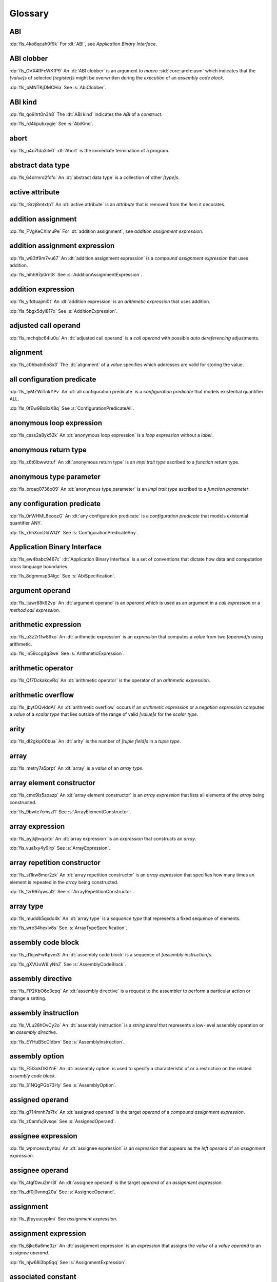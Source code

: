 .. SPDX-License-Identifier: MIT OR Apache-2.0
   SPDX-FileCopyrightText: The Ferrocene Developers

.. default-domain:: spec

.. informational-page::

.. _fls_bc2qwbfibrcs:

Glossary
========

.. _fls_m98yg554tj9s:

ABI
^^^

:dp:`fls_4ko8qcah0f9k`
For :dt:`ABI`, see :t:`Application Binary Interface`.

.. _fls_zOdDwoObYHC0:

ABI clobber
^^^^^^^^^^^

:dp:`fls_OVX4RFcWKfP9`
An :dt:`ABI clobber` is an argument to :t:`macro` :std:`core::arch::asm` which
indicates that the :t:`[value]s` of selected :t:`[register]s` might be
overwritten during the :t:`execution` of an :t:`assembly code block`.

:dp:`fls_pMNTKjDMCHia`
See :s:`AbiClobber`.

.. _fls_g791aj7w5iz1:

ABI kind
^^^^^^^^

:dp:`fls_qo9itrt0n3h8`
The :dt:`ABI kind` indicates the :t:`ABI` of a :t:`construct`.

:dp:`fls_rd4kpubxygie`
See :s:`AbiKind`.

.. _fls_ymnz0mt7i4m8:

abort
^^^^^

:dp:`fls_u4o7tda3ilv0`
:dt:`Abort` is the immediate termination of a program.

.. _fls_g40une2uudez:

abstract data type
^^^^^^^^^^^^^^^^^^

:dp:`fls_64drmro2fcfo`
An :dt:`abstract data type` is a collection of other :t:`[type]s`.

.. _fls_5fu0ncvnjyna:

active attribute
^^^^^^^^^^^^^^^^

:dp:`fls_r8rzj8mtxtp1`
An :dt:`active attribute` is an :t:`attribute` that is removed from the
:t:`item` it decorates.

.. _fls_xqZapSv9tM1F:

addition assignment
^^^^^^^^^^^^^^^^^^^

:dp:`fls_FVgKeCXlmuPe`
For :dt:`addition assignment`, see :t:`addition assignment expression`.

.. _fls_iw30dqjaeqle:

addition assignment expression
^^^^^^^^^^^^^^^^^^^^^^^^^^^^^^

:dp:`fls_w83tf9m7vu67`
An :dt:`addition assignment expression` is a
:t:`compound assignment expression` that uses addition.

:dp:`fls_hihh97p0rnt8`
See :s:`AdditionAssignmentExpression`.

.. _fls_mcabdigrqv21:

addition expression
^^^^^^^^^^^^^^^^^^^

:dp:`fls_ylfdtuajmi0t`
An :dt:`addition expression` is an :t:`arithmetic expression` that uses
addition.

:dp:`fls_5bgx5dyi817x`
See :s:`AdditionExpression`.

.. _fls_wbdlbe61de3t:

adjusted call operand
^^^^^^^^^^^^^^^^^^^^^

:dp:`fls_mchqbc64iu0u`
An :dt:`adjusted call operand` is a :t:`call operand` with possible
:t:`auto dereferencing` adjustments.

.. _fls_j775guurkgo4:

alignment
^^^^^^^^^

:dp:`fls_c0hbatn5o8x3`
The :dt:`alignment` of a :t:`value` specifies which addresses are valid for
storing the value.

.. _fls_jZKpckU1t2lR:

all configuration predicate
^^^^^^^^^^^^^^^^^^^^^^^^^^^

:dp:`fls_IyMZWiTnkYPv`
An :dt:`all configuration predicate` is a :t:`configuration predicate` that
models existential quantifier ALL.

:dp:`fls_0fEw9Bx8xX8q`
See :s:`ConfigurationPredicateAll`.

.. _fls_du8uevac5q7j:

anonymous loop expression
^^^^^^^^^^^^^^^^^^^^^^^^^

:dp:`fls_csss2a8yk52k`
An :dt:`anonymous loop expression` is a :t:`loop expression` without a
:t:`label`.

.. _fls_dgxkklxcrrl0:

anonymous return type
^^^^^^^^^^^^^^^^^^^^^

:dp:`fls_z6t6lbwwztuf`
An :dt:`anonymous return type` is an :t:`impl trait type` ascribed to a
:t:`function` return type.

.. _fls_8oepaq6ang93:

anonymous type parameter
^^^^^^^^^^^^^^^^^^^^^^^^

:dp:`fls_brqaq0736o09`
An :dt:`anonymous type parameter` is an :t:`impl trait type` ascribed to a
:t:`function parameter`.

.. _fls_jrzM6C5B6AMt:

any configuration predicate
^^^^^^^^^^^^^^^^^^^^^^^^^^^

:dp:`fls_0nWHML8eoozG`
An :dt:`any configuration predicate` is a :t:`configuration predicate` that
models existential quantifier ANY.

:dp:`fls_xhhXonDldWQY`
See :s:`ConfigurationPredicateAny`.

.. _fls_pcum2wpmgskk:

Application Binary Interface
^^^^^^^^^^^^^^^^^^^^^^^^^^^^

:dp:`fls_ew4babc9467c`
:dt:`Application Binary Interface` is a set of conventions that dictate how
data and computation cross language boundaries.

:dp:`fls_8dgmmsp34lgc`
See :s:`AbiSpecification`.

.. _fls_dd008npswhij:

argument operand
^^^^^^^^^^^^^^^^

:dp:`fls_ljuwr88k92vp`
An :dt:`argument operand` is an :t:`operand` which is used as an argument in a
:t:`call expression` or a :t:`method call expression`.

.. _fls_kf81ozijral2:

arithmetic expression
^^^^^^^^^^^^^^^^^^^^^

:dp:`fls_u3z2r1fw89xo`
An :dt:`arithmetic expression` is an :t:`expression` that computes a :t:`value`
from two :t:`[operand]s` using arithmetic.

:dp:`fls_in59ccg4g3we`
See :s:`ArithmeticExpression`.

.. _fls_kSuc3Gi7cdly:

arithmetic operator
^^^^^^^^^^^^^^^^^^^

:dp:`fls_Qf7DckakqvRq`
An :dt:`arithmetic operator` is the operator of an :t:`arithmetic expression`.

.. _fls_vZ1H57x9OFSZ:

arithmetic overflow
^^^^^^^^^^^^^^^^^^^

:dp:`fls_jbytOQvIddAl`
An :dt:`arithmetic overflow` occurs if an :t:`arithmetic expression` or a
:t:`negation expression` computes a :t:`value` of a :t:`scalar type` that lies
outside of the range of valid :t:`[value]s` for the :t:`scalar type`.

.. _fls_9aice4qbiqxf:

arity
^^^^^

:dp:`fls_dl2gkip00bua`
An :dt:`arity` is the number of :t:`[tuple field]s` in a :t:`tuple type`.

.. _fls_bn1regeucxqi:

array
^^^^^

:dp:`fls_metry7a5prpt`
An :dt:`array` is a :t:`value` of an :t:`array type`.

.. _fls_2d9fee2o9:

array element constructor
^^^^^^^^^^^^^^^^^^^^^^^^^

:dp:`fls_cmx9ls5zoazp`
An :dt:`array element constructor` is an :t:`array expression` that lists all
elements of the :t:`array` being constructed.

:dp:`fls_9bwte7cmszl1`
See :s:`ArrayElementConstructor`.

.. _fls_yvzpqb192pci:

array expression
^^^^^^^^^^^^^^^^

:dp:`fls_pyjkjbvqarto`
An :dt:`array expression` is an :t:`expression` that constructs an :t:`array`.

:dp:`fls_vua1xy4y9irp`
See :s:`ArrayExpression`.

.. _fls_6jkgj61m49vg:

array repetition constructor
^^^^^^^^^^^^^^^^^^^^^^^^^^^^

:dp:`fls_st1kw8mor2zk`
An :dt:`array repetition constructor` is an :t:`array expression` that
specifies how many times an element is repeated in the :t:`array` being
constructed.

:dp:`fls_1zr997qwsal2`
See :s:`ArrayRepetitionConstructor`.

.. _fls_15gzlmwuu4pk:

array type
^^^^^^^^^^

:dp:`fls_muddb5qxdc4k`
An :dt:`array type` is a :t:`sequence type` that represents a fixed sequence of
elements.

:dp:`fls_wre34hexlv6s`
See :s:`ArrayTypeSpecification`.

.. _fls_et0NKXAYyDmh:

assembly code block
^^^^^^^^^^^^^^^^^^^

:dp:`fls_d1ojwFwKpvm3`
An :dt:`assembly code block` is a sequence of :t:`[assembly instruction]s`.

:dp:`fls_gXVUuW6iyNhZ`
See :s:`AssemblyCodeBlock`.

.. _fls_iUnmWXxcuzif:

assembly directive
^^^^^^^^^^^^^^^^^^

:dp:`fls_FP2KbO6c3cpq`
An :dt:`assembly directive` is a request to the assembler to perform a
particular action or change a setting.

.. _fls_HliSgbSzPO2r:

assembly instruction
^^^^^^^^^^^^^^^^^^^^

:dp:`fls_VLu28hOvCy2o`
An :dt:`assembly instruction` is a :t:`string literal` that represents a
low-level assembly operation or an :t:`assembly directive`.

:dp:`fls_EYHuB5cCldbm`
See :s:`AssemblyInstruction`.

.. _fls_1iVIUoVDsYph:

assembly option
^^^^^^^^^^^^^^^

:dp:`fls_F5I3okDKIYnE`
An :dt:`assembly option` is used to specify a characteristic of or a restriction
on the related :t:`assembly code block`.

:dp:`fls_31NQgPGb73Hy`
See :s:`AssemblyOption`.

.. _fls_l78iam7w8w38:

assigned operand
^^^^^^^^^^^^^^^^

:dp:`fls_g714mnh7s7fx`
An :dt:`assigned operand` is the target :t:`operand` of a
:t:`compound assignment expression`.

:dp:`fls_z0amfuj9vsqe`
See :s:`AssignedOperand`.

.. _fls_m1mim5qdzf2u:

assignee expression
^^^^^^^^^^^^^^^^^^^

:dp:`fls_wpmcexvbynbu`
An :dt:`assignee expression` is an :t:`expression` that appears as the
:t:`left operand` of an :t:`assignment expression`.

.. _fls_3hs9hqsthil1:

assignee operand
^^^^^^^^^^^^^^^^

:dp:`fls_4tgf0wu2mr3l`
An :dt:`assignee operand` is the target :t:`operand` of an
:t:`assignment expression`.

:dp:`fls_df0j0vnnq20a`
See :s:`AssigneeOperand`.

.. _fls_f6ztsofr6xa9:

assignment
^^^^^^^^^^

:dp:`fls_j9pyuucyplmi`
See :t:`assignment expression`.

.. _fls_2d2elg5eukv4:

assignment expression
^^^^^^^^^^^^^^^^^^^^^

:dp:`fls_6jkc6a6me3zr`
An :dt:`assignment expression` is an :t:`expression` that assigns the
:t:`value` of a :t:`value operand` to an :t:`assignee operand`.

:dp:`fls_njw68i3bp9qq`
See :s:`AssignmentExpression`.

.. _fls_pjb22ylz5swp:

associated constant
^^^^^^^^^^^^^^^^^^^

:dp:`fls_hi9qa0k2nujb`
An :dt:`associated constant` is a :t:`constant` that appears as an
:t:`associated item`.

.. _fls_vxiitesidcc2:

associated function
^^^^^^^^^^^^^^^^^^^

:dp:`fls_zcy5pat39bq7`
An :dt:`associated function` is a :t:`function` that appears as an
:t:`associated item`.

.. _fls_9mcx6h6irrlx:

associated implementation constant
^^^^^^^^^^^^^^^^^^^^^^^^^^^^^^^^^^

:dp:`fls_rfaxcrrrb5q9`
An :dt:`associated implementation constant` is an :t:`associated constant` that
appears within an :t:`implementation`.

.. _fls_n85fwe75ku60:

associated implementation function
^^^^^^^^^^^^^^^^^^^^^^^^^^^^^^^^^^

:dp:`fls_7xbmvl3jrc27`
An :dt:`associated implementation function` is an :t:`associated function` that
appears within an :t:`implementation`.

.. _fls_c0hekhwpznyq:

associated implementation type
^^^^^^^^^^^^^^^^^^^^^^^^^^^^^^

:dp:`fls_6g5t81gx9ayx`
An :dt:`associated implementation type` is an :t:`associated type` that appears
within an :t:`implementation`.

.. _fls_f3ferow5ugp:

associated item
^^^^^^^^^^^^^^^

:dp:`fls_o5ysjk7l91ni`
An :dt:`associated item` is an :t:`item` that appears within an
:t:`implementation` or a :t:`trait`.

:dp:`fls_44vtqu7tvhi2`
See :s:`AssociatedItem`.

.. _fls_8p8teeamua55:

associated trait constant
^^^^^^^^^^^^^^^^^^^^^^^^^

:dp:`fls_xhhsej8db74y`
An :dt:`associated trait constant` is an :t:`associated constant` that appears
within a :t:`trait`.

.. _fls_4h7s8u1zumnq:

associated trait function
^^^^^^^^^^^^^^^^^^^^^^^^^

:dp:`fls_r927r0pdkb6h`
An :dt:`associated trait function` is an :t:`associated function` that appears
within a :t:`trait`.

.. _fls_fufF4UmzLg5G:

associated trait implementation function
^^^^^^^^^^^^^^^^^^^^^^^^^^^^^^^^^^^^^^^^

:dp:`fls_bzdXloUGlVSC`
An :dt:`associated trait implementation function` is an :t:`associated function`
that appears within a :t:`trait implementation`.

.. _fls_47xtji9Pk8Lw:

associated trait implementation item
^^^^^^^^^^^^^^^^^^^^^^^^^^^^^^^^^^^^

:dp:`fls_PaENehzTVgfB`
An :dt:`associated trait implementation item` is an :t:`associated item` that
appears within a :t:`trait implementation`.

.. _fls_J946yIcmlAyV:

associated trait item
^^^^^^^^^^^^^^^^^^^^^

:dp:`fls_IlRrVLm05GTf`
An :dt:`associated trait item` is an :t:`associated item` that appears
within a :t:`trait`.

.. _fls_azz308k3ra99:

associated trait type
^^^^^^^^^^^^^^^^^^^^^

:dp:`fls_dndsgkiq9r7i`
An :dt:`associated trait type` is an :t:`associated type` that appears within
a :t:`trait`.

.. _fls_zfs68g3yk0uw:

associated type
^^^^^^^^^^^^^^^

:dp:`fls_rs0n72c2d8f`
An :dt:`associated type` is a :t:`type alias` that appears as an
:t:`associated item`.

.. _fls_zOe783MlE9i9:

associated type projection
^^^^^^^^^^^^^^^^^^^^^^^^^^

:dp:`fls_4moFUY6epk0v`
An :dt:`associated type projection` is a :t:`qualified type path` of the form
``<type as trait>::associated_type``, where ``type`` is a :t:`type`, ``trait``
is a :t:`qualifying trait`, and ``associated type`` is an :t:`associated type`.

.. _fls_fczijre8123c:

associativity
^^^^^^^^^^^^^

:dp:`fls_7i7o23mi2i33`
:dt:`Associativity` is the order by which :t:`[operand]s` are evaluated within
a single :t:`expression`.

.. _fls_9speqyus5ku3:

async block
^^^^^^^^^^^

:dp:`fls_pf6lrmcjywoj`
For :dt:`async block`, see :t:`async block expression`.

.. _fls_n5m58be9jnjj:

async block expression
^^^^^^^^^^^^^^^^^^^^^^

:dp:`fls_p6nvfs7bfoxd`
An :dt:`async block expression` is a :t:`block expression` that is specified
with :t:`keyword` ``async`` and encapsulates behavior which is executed in
an asynchronous manner.

:dp:`fls_je689rormhd6`
See :s:`AsyncBlockExpression`.

.. _fls_lYrTaCM1LcXU:

async control flow boundary
^^^^^^^^^^^^^^^^^^^^^^^^^^^

:dp:`fls_EXoGOkCRsfKK`
An :dt:`async control flow boundary` is a :t:`control flow boundary` that
additionally allows the suspension of execution via :t:`[await expression]s`.

.. _fls_nlafxy2z1moc:

async function
^^^^^^^^^^^^^^

:dp:`fls_gv9wl1cbaw1g`
An :dt:`async function` is a :t:`function` subject to :t:`keyword` ``async``.

.. _fls_yikjq8yn3nnh:

atomic
^^^^^^

:dp:`fls_9xd3m2qvqzk`
See :t:`atomic type`.

.. _fls_197vnaw2zbnc:

atomic type
^^^^^^^^^^^

:dp:`fls_cycpv4fopgx2`
An :dt:`atomic type` is a :t:`type` defined in :t:`module`
:std:`core::sync::atomic`.

.. _fls_w1plocebd7kg:

attribute
^^^^^^^^^

:dp:`fls_o74rfpe6zo6a`
An :dt:`attribute` is a general, free-form metadatum that is interpreted based
on its name, convention, language, and tool.

.. _fls_SsMRqkHLDAgG:

attribute content
^^^^^^^^^^^^^^^^^

:dp:`fls_sn0GvVmM3o38`
An :dt:`attribute content` is a :t:`construct` that provides the content of
an :t:`attribute`.

:dp:`fls_YwyrWC8fcmRm`
See :s:`AttributeContent`.

.. _fls_x1fafbpo0mlu:

attribute macro
^^^^^^^^^^^^^^^

:dp:`fls_mtqr4d817ikn`
An :dt:`attribute macro` is a :t:`procedural macro` that consumes two streams
of :t:`[token]s` to produce a stream of tokens, and defines a new
:t:`outer attribute` that can be attached to :t:`[item]s`.

.. _fls_24iVIlHhvnVO:

auto trait
^^^^^^^^^^

:dp:`fls_d84nTOR4pZq5`
An :dt:`auto trait` is a :t:`trait` that is implicitly and automatically
implemented by a :t:`type` when the types of its constituent :t:`[field]s`
implement the :t:`trait`.

.. _fls_n4oo89apywk4:

await expression
^^^^^^^^^^^^^^^^

:dp:`fls_psbc3b8pec47`
An :dt:`await expression` is an :t:`expression` that polls a :t:`future`,
suspending the execution of the future until the future is ready.

:dp:`fls_29gkp9bpo1hi`
See :s:`AwaitExpression`.

.. _fls_a8tavqxuvaju:

base initializer
^^^^^^^^^^^^^^^^

:dp:`fls_dnuwn2tnvtgy`
A :dt:`base initializer` is a :t:`construct` that specifies an :t:`enum value`,
a :t:`struct value`, or a :t:`union value` to be used as a base for
construction in a :t:`struct expression`.

:dp:`fls_mprzem71zlhy`
See :s:`BaseInitializer`.

.. _fls_bii5eu1wznzk:

basic assignment
^^^^^^^^^^^^^^^^

:dp:`fls_byq9e2jf8r22`
A :dt:`basic assignment` is an :t:`assignment expression` that is not a
:t:`destructuring assignment`.

.. _fls_kahj3y4rvmvb:

binary crate
^^^^^^^^^^^^

:dp:`fls_8gfe7hajxkd7`
A :dt:`binary crate` is a :t:`crate` that contains a :t:`main function`.

.. _fls_or4o65fyt28y:

binary literal
^^^^^^^^^^^^^^

:dp:`fls_hy54uj6u3nqw`
A :dt:`binary literal` is an :t:`integer literal` in base 2.

:dp:`fls_693r7vs2s7o7`
See :s:`BinaryLiteral`.

.. _fls_xydujcfvvb8p:

binary operator
^^^^^^^^^^^^^^^

:dp:`fls_v0he0zp9ph7a`
A :dt:`binary operator` is an operator that operates on two :t:`[operand]s`.

.. _fls_jrelzibadg7b:

binding
^^^^^^^

:dp:`fls_89qi3unjvwd7`
A :dt:`binding` of a :t:`binding pattern` binds a matched :t:`value` to a
:t:`name`.

:dp:`fls_lujdci4bphek`
See :s:`Binding`.

.. _fls_glblhx8vzd3z:

binding argument
^^^^^^^^^^^^^^^^

:dp:`fls_9lzcasl4tw7k`
A :dt:`binding argument` is a :t:`generic argument` that supplies the :t:`type`
of an :t:`associated trait type`.

.. _fls_bv1k866tai6j:

binding mode
^^^^^^^^^^^^

:dp:`fls_e3uvvvvyzq8h`
:dt:`Binding mode` is the mechanism by which a matched :t:`value` is bound to a
:t:`binding` of a :t:`pattern`.

.. _fls_1nw19qc14zg6:

binding pattern
^^^^^^^^^^^^^^^

:dp:`fls_ancqgz8pybbe`
A :dt:`binding pattern` is either an :t:`identifier pattern` or a
:t:`shorthand deconstructor`.

.. _fls_5ep4xSGZwtoL:

binding scope
^^^^^^^^^^^^^

:dp:`fls_6qPYH5NJ8usI`
A :dt:`binding scope` is a :t:`scope` for :t:`[binding]s`.

.. _fls_clut5DWMQin8:

bit and assignment
^^^^^^^^^^^^^^^^^^

:dp:`fls_wIl0K7O6lTXJ`
For :dt:`bit and assignment`, see :t:`bit and assignment expression`.

.. _fls_y72vyr2tmdyb:

bit and assignment expression
^^^^^^^^^^^^^^^^^^^^^^^^^^^^^

:dp:`fls_dvqotpte0pc2`
A :dt:`bit and assignment expression` is a :t:`compound assignment expression`
that uses bit and arithmetic.

:dp:`fls_ix9ecb5olcx`
See :s:`BitAndAssignmentExpression`.

.. _fls_h6sh4im3gjys:

bit and expression
^^^^^^^^^^^^^^^^^^

:dp:`fls_c1g5gljnr9kz`
A :dt:`bit and expression` is a :t:`bit expression` that uses bit and
arithmetic.

:dp:`fls_vbsvu0troqci`
See :s:`BitAndExpression`.

.. _fls_ed6yltkt0gb1:

bit expression
^^^^^^^^^^^^^^

:dp:`fls_b3p5xqsfolqo`
A :dt:`bit expression` is an :t:`expression` that computes a :t:`value` from
two :t:`[operand]s` using bit arithmetic.

:dp:`fls_iw1k2cfwfjou`
See :s:`BitExpression`.

.. _fls_90E3eiBYgicI:

bit or assignment
^^^^^^^^^^^^^^^^^

:dp:`fls_21iFIDCu7Pk4`
For :dt:`bit or assignment`, see :t:`bit or assignment expression`.

.. _fls_ehorb0lul906:

bit or assignment expression
^^^^^^^^^^^^^^^^^^^^^^^^^^^^

:dp:`fls_tu1owkfk0lu0`
A :dt:`bit or assignment expression` is a :t:`compound assignment expression`
that uses bit or arithmetic.

:dp:`fls_utjcsfz8up88`
See :s:`BitOrAssignmentExpression`.

.. _fls_m33m8nd2rnf8:

bit or expression
^^^^^^^^^^^^^^^^^

:dp:`fls_183aem60of9o`
A :dt:`bit or expression` is a :t:`bit expression` that uses bit or arithmetic.

:dp:`fls_ctqsjp653tbt`
See :s:`BitOrExpression`.

.. _fls_jEnv7RjEUZvm:

bit xor assignment
^^^^^^^^^^^^^^^^^^

:dp:`fls_VJpCPVCuszs1`
For :dt:`bit xor assignment`, see :t:`bit xor assignment expression`.

.. _fls_u3fcq7jjyxux:

bit xor assignment expression
^^^^^^^^^^^^^^^^^^^^^^^^^^^^^

:dp:`fls_ma980ujltab2`
A :dt:`bit xor assignment expression` is a :t:`compound assignment expression`
that uses bit exclusive or arithmetic.

:dp:`fls_lcrd0birf0un`
See :s:`BitXorAssignmentExpression`.

.. _fls_ixw1601j8u39:

bit xor expression
^^^^^^^^^^^^^^^^^^

:dp:`fls_kccsvtzfhbp1`
A :dt:`bit xor expression` is a :t:`bit expression` that uses bit exclusive or
arithmetic.

:dp:`fls_6qulwlo43w6m`
See :s:`BitXorExpression`.

.. _fls_aa980vviqjue:

block comment
^^^^^^^^^^^^^

:dp:`fls_a0ejcfs7y5uy`
A :dt:`block comment` is a :t:`comment` that spans one or more :t:`[line]s`.

:dp:`fls_21r4tblk8awi`
See :s:`BlockComment`.

.. _fls_c5qn7wjk0mnx:

block expression
^^^^^^^^^^^^^^^^

:dp:`fls_gvjvzxi2xps4`
A :dt:`block expression` is an :t:`expression` that sequences expressions and
:t:`[statement]s`.

:dp:`fls_h8j9t2xq2i1u`
See :s:`BlockExpression`.

.. _fls_n485t6wcgx07:

bool
^^^^

:dp:`fls_wtmaf5amvleh`
:dc:`bool` is a :t:`type` whose :t:`[value]s` denote the truth values of logic
and Boolean algebra.

.. _fls_oz4tdyp3rvm4:

boolean literal
^^^^^^^^^^^^^^^

:dp:`fls_5mrxdqh474vk`
A :dt:`boolean literal` is a :t:`literal` that denotes the truth :t:`[value]s`
of logic and Boolean algebra.

:dp:`fls_i13qcchm9vkk`
See :s:`BooleanLiteral`.

.. _fls_7ef4c6ss7m6i:

borrow
^^^^^^

:dp:`fls_2tpbdddvrl2f`
A :dt:`borrow` is a :t:`reference` produced by :t:`borrowing`.

.. _fls_u0hymkjwyur7:

borrow expression
^^^^^^^^^^^^^^^^^

:dp:`fls_2f55piwg78ru`
A :dt:`borrow expression` is an :t:`expression` that borrows the :t:`value`
of its :t:`operand` and creates a :t:`reference` to the memory location of its
operand.

:dp:`fls_c3hydbp2exok`
See :s:`BorrowExpression`.

.. _fls_gl84828b074a:

borrowed
^^^^^^^^

:dp:`fls_3gnps2s95ck4`
A memory location is :dt:`borrowed` when a :t:`reference` pointing to it is
:t:`active`.

.. _fls_95c5cbc2jvpc:

borrowing
^^^^^^^^^

:dp:`fls_2epblwd2slp8`
:dt:`Borrowing` is the process of temporarily associating a :t:`reference` with
a :t:`value` without transferring :t:`ownership` permanently.

.. _fls_ehfvcdpo3l4a:

bound
^^^^^

:dp:`fls_q6mxhn1fxjs6`
A :dt:`bound` imposes a constraint on a :t:`generic parameter` by limiting the
set of possible :t:`[generic substitution]s`.

:dp:`fls_rxabhhigp5uy`
See :s:`TypeBound`.

.. _fls_jlfqyn3enrsi:

bound pattern
^^^^^^^^^^^^^

:dp:`fls_uusfbosjwyd1`
A :dt:`bound pattern` is a :t:`pattern` that imposes a constraint on a related
:t:`identifier pattern`.

:dp:`fls_oszhit2crxzc`
See :s:`BoundPattern`.

.. _fls_xki2cerozblt:

break expression
^^^^^^^^^^^^^^^^

:dp:`fls_8ys8hlqgizoa`
A :dt:`break expression` is an :t:`expression` that terminates a
:t:`loop expression` or a :t:`named block expression`.

:dp:`fls_fd1xpst5fki2`
See :s:`BreakExpression`.

.. _fls_ff2zt3ww2yw3:

break type
^^^^^^^^^^

:dp:`fls_jvm1vsqmslxn`
:dt:`Break type` is the :t:`type` of the :t:`operand` of a
:t:`break expression`.

.. _fls_owtptuvleeb:

break value
^^^^^^^^^^^

:dp:`fls_kpka4jf2qr5l`
:dt:`Break value` is the :t:`value` of the :t:`operand` of a
:t:`break expression`.

.. _fls_82ev7wknxqmk:

built-in attribute
^^^^^^^^^^^^^^^^^^

:dp:`fls_a40rclur4orm`
A :dt:`built-in attribute` is a language-defined :t:`attribute`.

:dp:`fls_ooq5g8zffyfb`
See :s:`InnerBuiltinAttribute`, :s:`OuterBuiltinAttribute`.

.. _fls_QzAif2NyVJbk:

built-in trait
^^^^^^^^^^^^^^

:dp:`fls_IgzD9l8o6R50`
A :dt:`built-in trait` is a language-defined :t:`trait`.

.. _fls_e8rokiw23i9t:

byte literal
^^^^^^^^^^^^

:dp:`fls_l67oo0u12zjb`
A :dt:`byte literal` is a :t:`literal` that denotes a fixed byte :t:`value`.

:dp:`fls_iu9twvm648dx`
See :s:`ByteLiteral`.

.. _fls_uwe7iomhvgtp:

byte string literal
^^^^^^^^^^^^^^^^^^^

:dp:`fls_my4r1l3ilyt2`
A :dt:`byte string literal` is a :t:`literal` that consists of multiple
:s:`[AsciiCharacter]s`.

:dp:`fls_4yhag19z61bl`
See :s:`ByteStringLiteral`.

.. _fls_lfjgrkwra22i:

C
^

:dp:`fls_d4q2ro4nsnop`
:dt:`C` is the programming language described in the ISO/IEC 9899:2018
International Standard.

.. _fls_wenn1wdsicfz:

C representation
^^^^^^^^^^^^^^^^

:dp:`fls_g9pdb06m5fto`
:dt:`C representation` is a :t:`type representation` that lays out :t:`[type]s`
such that they are interoperable with the :t:`C` language.

.. _fls_fls_J0xUy4Mcxoe6:

C signed int type
^^^^^^^^^^^^^^^^^

:dp:`fls_8QIcvapJehqY`
:dt:`C signed int type` is the `signed int` :t:`type` of the :t:`C` language.

.. _fls_roz4WXH5JZFj:

c string literal
^^^^^^^^^^^^^^^^

:dp:`fls_g3NHtaOhTB7g`
A :dt:`c string literal` is a :t:`literal` that consists of multiple characters
with an implicit 0x00 byte appended to it.

:dp:`fls_FZ6QSpjmVme5`
See :s:`CStringLiteral`.

.. _fls_Egfa8tdbqllA:

Call conformance
^^^^^^^^^^^^^^^^

:dp:`fls_Jr1gUX7Ju4Oh`
:dt:`Call conformance` measures the compatibility between a set of
:t:`[argument operand]s` and a set if :t:`[function parameter]s` or
:t:`[field]s`.

.. _fls_xeo59ol6uh5i:

call expression
^^^^^^^^^^^^^^^

:dp:`fls_a9ap0tyk2eou`
A :dt:`call expression` is an :t:`expression` that invokes a :t:`function` or
constructs a :t:`tuple struct value` or :t:`tuple enum variant value`.

:dp:`fls_aibti9uqrmmd`
See :s:`CallExpression`.

.. _fls_ezk9xkst7gfj:

call operand
^^^^^^^^^^^^

:dp:`fls_cqnko94y4xbs`
A :dt:`call operand` is the :t:`function` being invoked or the
:t:`tuple struct value` or :t:`tuple enum variant value` being constructed by a
:t:`call expression`.

:dp:`fls_w6wu4wi6srjj`
See :s:`CallOperand`.

.. _fls_zSh4enFjxeaN:

call resolution
^^^^^^^^^^^^^^^

:dp:`fls_fS1ZjGGypvbn`
:dt:`Call resolution` is a kind of :t:`resolution` that applies to a
:t:`call expression`.


.. _fls_AK8mL1LeftO0:

call site hygiene
^^^^^^^^^^^^^^^^^

:dp:`fls_YTQmXotFOXWU`
:dt:`Call site hygiene` is a type of :t:`hygiene` which resolves to the
:s:`MacroInvocation` site. :t:`[Identifier]s` with :t:`call site hygiene` can
reference the environment of the :s:`MacroRulesDeclaration`, can reference the
environment of the :s:`MacroInvocation`, and are considered :t:`unhygienic`.

.. _fls_luuc01g4ffog:

callee type
^^^^^^^^^^^

:dp:`fls_o21myf6wnnn6`
A :dt:`callee type` is either a :t:`function item type`, a
:t:`function pointer type`, a :t:`tuple struct type`, a :t:`tuple enum variant`
or a :t:`type` that implements any of the :std:`core::ops::Fn`,
:std:`core::ops::FnMut`, or :std:`core::ops::FnOnce` :t:`[trait]s`.

.. _fls_s78gd8yxx2yv:

capture mode
^^^^^^^^^^^^

:dp:`fls_beer0d7wva1d`
:dt:`Capture mode` is the mechanism by which a :t:`capture target` is captured.

.. _fls_c6qwfwsyizya:

capture target
^^^^^^^^^^^^^^

:dp:`fls_xmhcp4x8wblz`
A :dt:`capture target` is either a :t:`binding` or a :t:`field` of a
:t:`binding`.

.. _fls_kvu447p6j61k:

capturing
^^^^^^^^^

:dp:`fls_4achbk2ewyyb`
:dt:`Capturing` is the process of saving the :t:`[capture target]s` of a
:t:`[capturing expression]'s` :t:`capturing environment`.

.. _fls_yfk2xfifltxy:

capturing environment
^^^^^^^^^^^^^^^^^^^^^

:dp:`fls_7br4azaay3wu`
The :dt:`capturing environment` of a :t:`capturing expression` consists of all
:t:`[capture target]s` that are defined outside the :t:`capturing expression`.

.. _fls_cl3lpsfgt5eb:

capturing expression
^^^^^^^^^^^^^^^^^^^^

:dp:`fls_awtny282gtud`
A :dt:`capturing expression` is either an :t:`async block expression` or a
:t:`closure expression`.

.. _fls_pcaygpx7db24:

cast
^^^^

:dp:`fls_e5hvszhcrtmj`
:dt:`Cast` or :dt:`casting` is the process of changing the :t:`type` of an
:t:`expression`.

.. _fls_xl2zlpw070dy:

char
^^^^

:dp:`fls_vx0dss1yplw1`
:dc:`char` is a :t:`type` whose :t:`[value]s` denote :t:`Unicode` characters.

.. _fls_cfphqaml82ik:

character literal
^^^^^^^^^^^^^^^^^

:dp:`fls_8oah1cf8p0lb`
A :dt:`character literal` is a :t:`literal` that denotes a fixed :t:`Unicode`
character.

:dp:`fls_sup0h5mvibzs`
See :s:`CharacterLiteral`.

.. _fls_5vm5cijnucsr:

closure body
^^^^^^^^^^^^

:dp:`fls_vgnycw6dykwo`
A :dt:`closure body` is a :t:`construct` that represents the executable portion
of a :t:`closure expression`.

:dp:`fls_zefhg4auut8d`
See :s:`ClosureBody`, :s:`ClosureBodyWithReturnType`.

.. _fls_mrwle2ediywb:

closure expression
^^^^^^^^^^^^^^^^^^

:dp:`fls_x87rhn9ikz00`
A :dt:`closure expression` is an :t:`expression` that defines a
:t:`closure type` and constructs a value of that :t:`type`.

:dp:`fls_psd18dkzplf6`
See :s:`ClosureExpression`.

.. _fls_f5RBXj9g5iab:

closure parameter
^^^^^^^^^^^^^^^^^

:dp:`fls_yQBZHBLhPswn`
A :dt:`closure parameter` is a :t:`construct` that yields a set of
:t:`[binding]s` that bind matched input :t:`[value]s` to :t:`[name]s` at the
site of a :t:`call expression` or a :t:`method call expression`.

:dp:`fls_Dus3fBU3TwR4`
See :s:`ClosureParameter`.

.. _fls_xjudl8ykbisi:

closure type
^^^^^^^^^^^^

:dp:`fls_wp4kues3nbvn`
A :dt:`closure type` is a unique anonymous :t:`function type` that encapsulates
all :t:`[capture target]s` of a :t:`closure expression`.

.. _fls_aqovhozevngd:

code point
^^^^^^^^^^

:dp:`fls_6xw8jtiomc2n`
In :t:`Unicode`, a :dt:`code point` is a numeric :t:`value` that maps to a
character.

.. _fls_2moavfyeit0m:

comment
^^^^^^^

:dp:`fls_3xhoz9f7xy1t`
A :dt:`comment` is a :t:`lexical element` that acts as an annotation or an
explanation in program text.

:dp:`fls_pi32rhfqghma`
See :s:`Comment`.

.. _fls_hjxuoe1hwlhm:

comparison expression
^^^^^^^^^^^^^^^^^^^^^

:dp:`fls_394p7gdruvk7`
A :dt:`comparison expression` is an :t:`expression` that compares the
:t:`[value]s` of two :t:`[operand]s`.

:dp:`fls_1jk0s7389mt0`
See :s:`ComparisonExpression`.

.. _fls_riwule1euzlj:

compilation root
^^^^^^^^^^^^^^^^

:dp:`fls_stwsfyvov2fx`
A :dt:`compilation root` is an input to a compilation performed by a tool.

.. _fls_pTMrfPXETibe:

compound assignment
^^^^^^^^^^^^^^^^^^^

:dp:`fls_lGV9QvCmYGcH`
For :dt:`compound assignment`, see :t:`compound assignment expression`.

.. _fls_iktiir89xbo2:

compound assignment expression
^^^^^^^^^^^^^^^^^^^^^^^^^^^^^^

:dp:`fls_mkxpk2jhe5s0`
A :dt:`compound assignment expression` is an expression that first computes
a :t:`value` from two :t:`[operand]s` and then assigns the value to an
:t:`assigned operand`.

:dp:`fls_55abuw8symub`
See :s:`CompoundAssignmentExpression`.

.. _fls_qyfn5u5cl5l1:

concrete type
^^^^^^^^^^^^^

:dp:`fls_l0lr3ybgccjc`
A :dt:`concrete type` is a :t:`type` described by a :t:`type specification`.

.. _fls_lmacvq89lj2j:

conditional compilation
^^^^^^^^^^^^^^^^^^^^^^^

:dp:`fls_xymops69eer3`
:dt:`Conditional compilation` is the process of compiling
:t:`conditionally-compiled source code`.

.. _fls_bqq013n2cy4t:

conditionally-compiled source code
^^^^^^^^^^^^^^^^^^^^^^^^^^^^^^^^^^

:dp:`fls_hs4lnrdxpj2g`
:dt:`Conditionally-compiled source code` is source code that may or may not be
considered a part of a Rust program depending on certain conditions.

.. _fls_vRjPmHYEVVAf:

configuration predicate
^^^^^^^^^^^^^^^^^^^^^^^

:dp:`fls_TyKIUQMxO9Si`
A :dt:`configuration predicate` is a :t:`construct` that evaluates statically
to either ``true`` or ``false``, and controls :t:`conditional compilation`.

:dp:`fls_99ioki0M64fD`
See :s:`ConfigurationPredicate`.

.. _fls_yw57di94gwpf:

constant
^^^^^^^^

:dp:`fls_p8rjw2qok85b`
A :dt:`constant` is an immutable :t:`value` whose uses are substituted by the
:t:`value`.

:dp:`fls_hlouedpdg1zd`
See :s:`ConstantDeclaration`.

.. _fls_n7z4cl1fsk6l:

constant argument
^^^^^^^^^^^^^^^^^

:dp:`fls_sz10vgh260xo`
A :dt:`constant argument` is a :t:`generic argument` that supplies the
:t:`value` of a :t:`constant parameter`.

:dp:`fls_dz9x6gf3yzc6`
See :s:`ConstantArgument`.

.. _fls_mtbhv6e9izzm:

constant context
^^^^^^^^^^^^^^^^

:dp:`fls_9j6mc4i1t73z`
A :dt:`constant context` is a :t:`construct` that requires a
:t:`constant expression`.

.. _fls_iofbib2gavnv:

constant expression
^^^^^^^^^^^^^^^^^^^

:dp:`fls_rmn8w4rh3juf`
A :dt:`constant expression` is an :t:`expression` that can be evaluated
statically.

.. _fls_6j1wluj8sku8:

constant function
^^^^^^^^^^^^^^^^^

:dp:`fls_4glkwg11p5ml`
A :dt:`constant function` is a :t:`function` subject to :t:`keyword` ``const``.

.. _fls_mf022jo05ziu:

constant initializer
^^^^^^^^^^^^^^^^^^^^

:dp:`fls_2ge48v1kmw8`
A :dt:`constant initializer` is a :t:`construct` that provides the :t:`value`
of its related :t:`constant`.

:dp:`fls_h86eg26z19r2`
See :s:`ConstantInitializer`.

.. _fls_pj0f0p4avbyw:

constant parameter
^^^^^^^^^^^^^^^^^^

:dp:`fls_z7e491m3dx4u`
A :dt:`constant parameter` is a :t:`generic parameter` for a :t:`constant`.

:dp:`fls_9093wziwxk1g`
See :s:`ConstantParameter`.

.. _fls_sIvXMhYaZVjD:

constant parameter initializer
^^^^^^^^^^^^^^^^^^^^^^^^^^^^^^

:dp:`fls_OXD2YaOkfjcI`
A :dt:`constant parameter initializer` is a :t:`construct` that provides the
default `:t:`value` of its related :t:`constant parameter`.

:dp:`fls_CMsyUCxGm8Xs`
See :s:`ConstantParameterInitializer`.

.. _fls_f95c9hrk7t2p:

constant promotion
^^^^^^^^^^^^^^^^^^

:dp:`fls_ku2md8lnei12`
:dt:`Constant promotion` is the process of converting a :t:`value expression`
into a :t:`constant`.

.. _fls_x4niicvxxv9k:

constrain
^^^^^^^^^

:dp:`fls_fna0ch8ucyhv`
A :t:`generic parameter` is said to :dt:`constrain` an :t:`implementation` if
it makes the :t:`[implementation]'s` applicability more narrow.

.. _fls_4305i29nt5d6:

construct
^^^^^^^^^

:dp:`fls_10tvzeo8xex0`
A :dt:`construct` is a piece of program text that is an instance of a
:t:`syntactic category`.

.. _fls_fBGjoTVhYvUe:

constructee
^^^^^^^^^^^

:dp:`fls_Twbu94uGW4Cb`
A :dt:`constructee` indicates the :t:`enum variant`, :t:`struct` or :t:`union`
whose value is being constructed by a :t:`struct expression`.

.. _fls_39s6od9hj4g6:

container operand
^^^^^^^^^^^^^^^^^

:dp:`fls_stjmobac6wyd`
A :dt:`container operand` is an :t:`operand` that indicates the :t:`value`
whose :t:`field` is selected in a :t:`field access expression`.

:dp:`fls_hgm1ssicc8j4`
See :s:`ContainerOperand`.

.. _fls_doazu99vos8x:

continue expression
^^^^^^^^^^^^^^^^^^^

:dp:`fls_waxam3m9plfj`
A :dt:`continue expression` is an :t:`expression` that first terminates and
then restarts a :t:`loop expression`.

:dp:`fls_smwcz2xw9o1f`
See :s:`ContinueExpression`.

.. _fls_nC4Knv4tpenW:

control flow boundary
^^^^^^^^^^^^^^^^^^^^^

:dp:`fls_SmipZJDp02ij`
A :dt:`control flow boundary` is a :t:`construct` that limits control flow from
returning beyond the :t:`construct`, and acts as the target of control flow
returning operations.

.. _fls_lnwxm6ffy15w:

copy type
^^^^^^^^^

:dp:`fls_j7r33ecacyh`
A :dt:`copy type` is a :t:`type` that implements the
:std:`core::marker::Copy` :t:`trait`.

.. _fls_kf8yukhxudw8:

crate
^^^^^

:dp:`fls_qplsjzb2uyim`
A :dt:`crate` is a unit of compilation and linking that contains a tree of
nested :t:`[module]s`.

.. _fls_xwbmmcbbowtu:

crate import
^^^^^^^^^^^^

:dp:`fls_y91ja1a87g7a`
A :dt:`crate import` specifies a dependency on an external :t:`crate`.

:dp:`fls_nmdxagg39hz6`
See :s:`ExternalCrateImport`.

.. _fls_CXvNvsO10pLL:

crate indication
^^^^^^^^^^^^^^^^

:dp:`fls_XUSFUErxQRRA`
A :dt:`crate indication` is a :t:`construct` that indicates a :t:`crate`.

:dp:`fls_s1eFklbzjLxQ`
See :s:`CrateIndication`.

.. _fls_yf9yjzzhw0rn:

crate public modifier
^^^^^^^^^^^^^^^^^^^^^

:dp:`fls_dj7fmrqhbhsv`
A :dt:`crate public modifier` is a :t:`visibility modifier` that grants a
:t:`name` :t:`public visibility` within the current :t:`crate` only.

:dp:`fls_wjfupeyeczp0`
See :s:`CratePublicModifier`.

.. _fls_hv9zyxb72soh:

crate root
^^^^^^^^^^

:dp:`fls_yxcgiuybqqy8`
A :dt:`crate root` is an entry point into a :t:`crate`.

.. _fls_iucxone5ta26:

crate root module
^^^^^^^^^^^^^^^^^

:dp:`fls_oo4nmqv78wno`
A :dt:`crate root module` is the root of the nested :t:`module` tree of a
:t:`crate`.

.. _fls_76cj65bptdpn:

dangling
^^^^^^^^

:dp:`fls_lq2urzh7bzxx`
A :t:`value` of an :t:`indirection type` is :dt:`dangling` if it is either
:c:`null` or not all of the bytes at the referred memory location are part of
the same allocation.

.. _fls_9meaofgcpvx6:

data race
^^^^^^^^^

:dp:`fls_v2s1b57e3r7n`
A :dt:`data race` is a scenario where two or more threads access a shared
memory location concurrently.

.. _fls_128iunbbiuql:

decimal literal
^^^^^^^^^^^^^^^

:dp:`fls_lwv823lih69m`
A :dt:`decimal literal` is an :t:`integer literal` in base 10.

:dp:`fls_pxiba4se64y4`
See :s:`DecimalLiteral`.

.. _fls_9qgy7x6w5ro5:

declaration
^^^^^^^^^^^

:dp:`fls_kct7ducpli6k`
A :dt:`declaration` is a :t:`construct` that introduces a :t:`name` for an
:t:`entity`.

.. _fls_5944xn0lz8e:

declarative macro
^^^^^^^^^^^^^^^^^

:dp:`fls_pe12lfffaoqt`
A :dt:`declarative macro` is a :t:`macro` that associates a :t:`name` with a
set of syntactic transformation rules.

:dp:`fls_1te2kfi9lt6c`
See :s:`MacroRulesDeclaration`.

.. _fls_GAlaslkO8gLG:

deconstructee
^^^^^^^^^^^^^

:dp:`fls_QsvWOdoFWtUO`
A :dt:`deconstructee` indicates the :t:`enum variant` or :t:`type` that is
being deconstructed by a :t:`struct pattern`.

:dp:`fls_TkFjmV7AR7lp`
See :s:`Deconstructee`.

.. _fls_g9v8ubx8m1sq:

default representation
^^^^^^^^^^^^^^^^^^^^^^

:dp:`fls_e85fsp10acnh`
:dt:`Default representation` is a :t:`type representation` that does not make
any guarantees about :t:`layout`.

.. _fls_FrfnICpg81sr:

definition site hygiene
^^^^^^^^^^^^^^^^^^^^^^^

:dp:`fls_2Y1Dpw5ZEqT3`
:dt:`Definition site hygiene` is a type of :t:`hygiene` which resolves to the
:s:`MacroRulesDeclaration` site. :t:`[Identifier]s` with
:t:`definition site hygiene` cannot reference the environment of the
:s:`MacroRulesDeclaration`, cannot be referenced by the environment of a
:s:`MacroInvocation`, and are considered :t:`hygienic`.

.. _fls_127n1n5ssk2b:

dereference
^^^^^^^^^^^

:dp:`fls_hk97pb1qt04y`
A :dt:`dereference` is the memory location produced by evaluating a
:t:`dereference expression`.

.. _fls_o588wfq878rm:

dereference expression
^^^^^^^^^^^^^^^^^^^^^^

:dp:`fls_3cuyhbh2llei`
A :dt:`dereference expression` is an :t:`expression` that obtains the
pointed-to memory location of its :t:`operand`.

:dp:`fls_hx0jwahdb1nf`
See :s:`DereferenceExpression`.

.. _fls_xbN0GtcH8emc:

dereference type
^^^^^^^^^^^^^^^^

:dp:`fls_HfuUQ7IaoI5j`
A :dt:`dereference type` is either a :t:`reference type` or a :t:`type` that
implements the :std:`core::ops::Deref` :t:`trait`.

.. _fls_T380NdEsFxIp:

dereference type chain
^^^^^^^^^^^^^^^^^^^^^^

:dp:`fls_kIzoAEf069HE`
A :dt:`dereference type chain` is a sequence of :t:`[dereference type]s`.

.. _fls_7ipdj78o7ln:

derive macro
^^^^^^^^^^^^

:dp:`fls_jrrjhl9hocrm`
A :dt:`derive macro` is a :t:`procedural macro` that consumes a stream of
:t:`[token]s` and produces a stream of tokens, and is invoked via attribute
:c:`derive`.

.. _fls_7b3fsp356e9l:

destruction
^^^^^^^^^^^

:dp:`fls_58i2nfhxze3j`
:dt:`Destruction` is the process of recovering resources associated with a
:t:`value` as it goes out of scope.

.. _fls_kwxpy451gtc:

destructor
^^^^^^^^^^

:dp:`fls_79pp7o1xooja`
A :dt:`destructor` is a :t:`function` that is invoked immediately before the
:t:`destruction` of a :t:`value` of a :t:`drop type`.

.. _fls_2fuu3zr9rn2q:

destructuring assignment
^^^^^^^^^^^^^^^^^^^^^^^^

:dp:`fls_7jienn9uzn5k`
A :dt:`destructuring assignment` is an :t:`assignment expression` where
the :t:`assignee operand` is either an :t:`array expression`, a
:t:`struct expression`, or a :t:`tuple expression`.

.. _fls_ugIFZlAzDK6H:

direction modifier
^^^^^^^^^^^^^^^^^^

:dp:`fls_8DY7xPVX4nXx`
A :dt:`direction modifier` is a :t:`construct` that indicates whether a
:t:`register argument` initializes a :t:`register`, assigns the :t:`value` of a
:t:`register` to an :t:`expression`, or both.

:dp:`fls_lRKEzY3fQ3B2`
See :s:`DirectionModifier`.

.. _fls_7vg56eeo0zlg:

discriminant
^^^^^^^^^^^^

:dp:`fls_dfegy9y6awx`
A :dt:`discriminant` is an opaque integer that identifies an :t:`enum variant`.

.. _fls_xayj37ocbqjn:

discriminant initializer
^^^^^^^^^^^^^^^^^^^^^^^^

:dp:`fls_o7hihgcqmnyc`
A :dt:`discriminant initializer` provides the :t:`value` of a :t:`discriminant`.

:dp:`fls_g5obc23vigng`
See :s:`DiscriminantInitializer`.

.. _fls_a0ezuPLtENme:

discriminant type
^^^^^^^^^^^^^^^^^

:dp:`fls_t4yeovFm83Wo`
A :dt:`discriminant type` is the :t:`type` of a :t:`discriminant`.

.. _fls_gDFsAj1Bvx7A:

diverging expression
^^^^^^^^^^^^^^^^^^^^

:dp:`fls_fLlNzmB34cj9`
A :dt:`diverging expression` is an :t:`expression` whose :t:`evaluation` causes
program flow to diverge from the normal :t:`evaluation` order.

.. _fls_9DuaIn6cRbXf:

diverging type variable
^^^^^^^^^^^^^^^^^^^^^^^

:dp:`fls_sxyL7yOp3H9s`
A :dt:`diverging type variable` is a :t:`type variable` that can refer to any
:t:`type` and originates from a :t:`diverging expression`.

.. _fls_0lpT9Ncj7S9X:

division assignment
^^^^^^^^^^^^^^^^^^^

:dp:`fls_kvQskrzE1y97`
For :dt:`division assignment`, see :t:`division assignment expression`.

.. _fls_ccv27fji08ou:

division assignment expression
^^^^^^^^^^^^^^^^^^^^^^^^^^^^^^

:dp:`fls_lzuz5fkveikk`
A :dt:`division assignment expression` is a :t:`compound assignment expression`
that uses division.

:dp:`fls_cdxt76aqwtkq`
See :s:`DivisionAssignmentExpression`.

.. _fls_vxd5q8nekkn0:

division expression
^^^^^^^^^^^^^^^^^^^

:dp:`fls_du05yp205f4y`
A :dt:`division expression` is an :t:`arithmetic expression` that uses division.

:dp:`fls_d3vwk4autyd`
See :s:`DivisionExpression`.

.. _fls_4nm1r57ntecm:

doc comment
^^^^^^^^^^^

:dp:`fls_wkc1w2xk7ebh`
A :dt:`doc comment` is a :t:`comment` class that includes
:t:`[inner block doc]s`, :t:`[inner line doc]s`, :t:`[outer block doc]s`,
and :t:`[outer line doc]s`.

.. _fls_nw0qr4xy3zxq:

drop construct
^^^^^^^^^^^^^^

:dp:`fls_odg2asgj28m`
A :dt:`drop construct` is a :t:`construct` that employs a :t:`drop scope`.

.. _fls_j12e358828h:

drop order
^^^^^^^^^^

:dp:`fls_qddkiabu6swt`
:dt:`Drop order` is the order by which :t:`[value]s` are :t:`dropped` when a
:t:`drop scope` is left.

.. _fls_foszri7hdym0:

drop scope
^^^^^^^^^^

:dp:`fls_6bu8x0g9q0er`
A :dt:`drop scope` is a region of program text that governs the :t:`dropping`
of :t:`[value]s`.

.. _fls_qp3ksd2lxm8:

drop scope extension
^^^^^^^^^^^^^^^^^^^^

:dp:`fls_pmdh8kkrwkd0`
:dt:`Drop scope extension` is the process of extending a :t:`drop scope`
associated with a :t:`temporary` to prevent the premature :t:`dropping` of the
:t:`temporary`.

.. _fls_4v6vsuw4g89l:

drop type
^^^^^^^^^

:dp:`fls_ot3e31kwixil`
A :dt:`drop type` is a :t:`type` that implements the :std:`core::ops::Drop`
:t:`trait` or contains a :t:`field` that has a :t:`destructor`.

.. _fls_68cl4paduzx2:

dropping
^^^^^^^^

:dp:`fls_k4mguykh8ey`
:dt:`Dropping` a :t:`value` is the act of invoking the :t:`destructor` of the
related :t:`type`.

.. _fls_6uovyjjzh6km:

dynamically sized type
^^^^^^^^^^^^^^^^^^^^^^

:dp:`fls_eeyxu730z2pw`
A :dt:`dynamically sized type` is a :t:`type` that does not implement the
:std:`core::marker::Sized` :t:`trait`.

.. _fls_2sja3okj27ne:

elaboration
^^^^^^^^^^^

:dp:`fls_xoahzmwu1std`
:dt:`Elaboration` is the process by which a :t:`declaration` achieves its
runtime effects.

.. _fls_bxm4njfo2h58:

element type
^^^^^^^^^^^^

:dp:`fls_3bndijf8g9os`
An :dt:`element type` is the :t:`type` of the elements of an :t:`array type` or
a :t:`slice type`.

:dp:`fls_pvyl887dn016`
See :s:`ElementType`.

.. _fls_vygjg858yxej:

elided
^^^^^^

:dp:`fls_lo3c3n9wy6qz`
For :dt:`elided`, see :t:`elided lifetime`.

.. _fls_l2181y5566ck:

elided lifetime
^^^^^^^^^^^^^^^

:dp:`fls_9q28407ev0a6`
An :dt:`elided lifetime` is either an :t:`unnamed lifetime` or a :t:`lifetime`
that has been explicitly omitted from a :t:`function signature` or an
:t:`implementation`.

.. _fls_ff5zp7m9d5ot:

else expression
^^^^^^^^^^^^^^^

:dp:`fls_inp7luoqkjc5`
An :dt:`else expression` is an :t:`expression` that represents either a
:t:`block expression`, an :t:`if expression`, or an :t:`if let expression`.

:dp:`fls_2jniy6bkq1hn`
See :s:`ElseExpression`.

.. _fls_iwed9n4jz6b8:

empty statement
^^^^^^^^^^^^^^^

:dp:`fls_irw5gwuvj3nn`
An :dt:`empty statement` is a :t:`statement` expressed as character 0x3B
(semicolon).

.. _fls_1qu1t74ga8aa:

entity
^^^^^^

:dp:`fls_mdbck557k8sy`
An :dt:`entity` is a :t:`construct` that can be referred to within program
text, usually via a :t:`field access expression` or a :t:`path`.

.. _fls_xnhj9fqlfs2p:

enum
^^^^

:dp:`fls_9o0ig19xh2f5`
An :dt:`enum` is an :t:`item` that declares an :t:`enum type`.

.. _fls_zrRydWZgm03k:

enum field
^^^^^^^^^^

:dp:`fls_J8udq05QGiEj`
An :dt:`enum field` is a :t:`field` of an :t:`enum variant`.

.. _fls_grlluqa4ucp3:

enum type
^^^^^^^^^

:dp:`fls_idwrgo87ub3i`
An :dt:`enum type` is an :t:`abstract data type` that contains
:t:`[enum variant]s`.

:dp:`fls_o6ih6n1z1566`
See :s:`EnumDeclaration`.

.. _fls_H6aUAUjNlx6z:

enum value
^^^^^^^^^^

:dp:`fls_QdBTdVLB2xHk`
An :dt:`enum value` is a :t:`value` of an :t:`enum type`.

.. _fls_klwlx5jixwud:

enum variant
^^^^^^^^^^^^

:dp:`fls_9jq4keg9y94u`
An :dt:`enum variant` is a :t:`construct` that declares one of the
possible variations of an :t:`enum`.

:dp:`fls_tj2s55onen6b`
See :s:`EnumVariant`.

.. _fls_mKxBWCojhnWu:

enum variant value
^^^^^^^^^^^^^^^^^^

:dp:`fls_VQRqNPFFWmDp`
An :dt:`enum variant value` is the :t:`enum value` of the corresponding
:t:`enum` of the :t:`enum variant`.

.. _fls_alifv570nx7q:

equals expression
^^^^^^^^^^^^^^^^^

:dp:`fls_mn1g2hijtd6f`
An :dt:`equals expression` is a :t:`comparison expression` that tests equality.

:dp:`fls_j32l4do0xw4d`
See :s:`EqualsExpression`.

.. _fls_kz7tgpi8xkt4:

error propagation expression
^^^^^^^^^^^^^^^^^^^^^^^^^^^^

:dp:`fls_5kebgodxtqqt`
An :dt:`error propagation expression` is an :t:`expression` that either
evaluates to a :t:`value` of its :t:`operand` or returns a value to the next
control flow boundary.

:dp:`fls_agyqvyda3rcj`
See :s:`ErrorPropagationExpression`.

.. _fls_9hw559b548m0:

escaped character
^^^^^^^^^^^^^^^^^

:dp:`fls_7yvnbakmo7y5`
An :dt:`escaped character` is the textual representation for a character with
special meaning. An escaped character consists of character 0x5C (reverse
solidus), followed by the single character encoding of the special meaning
character. For example, ``\t`` is the escaped character for 0x09 (horizontal
tabulation).

.. _fls_pefe9ng1mm81:

evaluated
^^^^^^^^^

:dp:`fls_769tm6hn9g5e`
See :t:`evaluation`.

.. _fls_p3gre0895k2u:

evaluation
^^^^^^^^^^

:dp:`fls_8zmtio6razl1`
:dt:`Evaluation` is the process by which an :t:`expression` achieves its
runtime effects.

.. _fls_nw0eg7gwayrg:

executed
^^^^^^^^

:dp:`fls_kelmsc68lyf7`
See :t:`execution`.

.. _fls_q0ur239s8uv:

execution
^^^^^^^^^

:dp:`fls_e5jbii84hd5g`
:dt:`Execution` is the process by which a :t:`statement` achieves its runtime
effects.

.. _fls_B1qkkSvc69J4:

explicit register argument
^^^^^^^^^^^^^^^^^^^^^^^^^^

:dp:`fls_2o6S1WGDrMh3`
An :dt:`explicit register argument` is a :t:`register argument` that uses an
:t:`explicit register name`.

.. _fls_uc7PnSbVVd9X:

explicit register name
^^^^^^^^^^^^^^^^^^^^^^

:dp:`fls_UcMk6RRLrkB5`
An :dt:`explicit register name` is a target-specific string that identifies
a :t:`register`.

:dp:`fls_Z3WDh75VpSUU`
See :s:`ExplicitRegisterName`.

.. _fls_lqxcnZqvwcsH:

explicitly declared entity
^^^^^^^^^^^^^^^^^^^^^^^^^^

:dp:`fls_shpNJ0JCSCwa`
An :dt:`explicitly declared entity` is an :t:`entity` that has a
:t:`declaration`.

.. _fls_5oQllRM7Wjsg:

exported function
^^^^^^^^^^^^^^^^^

:dp:`fls_QotMF1iaEYod`
An :dt:`exported function` is an export of a :t:`function`.

.. _fls_zkq5ZkJwsyoD:

exported static
^^^^^^^^^^^^^^^^^

:dp:`fls_aolCSvb349ZU`
An :dt:`exported static` is an export of a :t:`static`.

.. _fls_q8ofwncggngd:

expression
^^^^^^^^^^

:dp:`fls_f7iuwgbs1lql`
An :dt:`expression` is a :t:`construct` that produces a :t:`value`, and may
have side effects at run-time.

:dp:`fls_8l9hru1x586q`
See :s:`Expression`.

.. _fls_a1rorkjt3vpc:

expression statement
^^^^^^^^^^^^^^^^^^^^

:dp:`fls_ds0pspiqk4am`
An :dt:`expression statement` is an :t:`expression` whose result is ignored.

:dp:`fls_41jt1h3audzv`
See :s:`ExpressionStatement`.

.. _fls_u6huewic8650:

expression-with-block
^^^^^^^^^^^^^^^^^^^^^

:dp:`fls_ujlm50le5dnj`
An :dt:`expression-with-block` is an :t:`expression` whose structure involves a
:t:`block expression`.

:dp:`fls_iwheys965ml3`
See :s:`ExpressionWithBlock`.

.. _fls_378e2xhxzk26:

expression-without-block
^^^^^^^^^^^^^^^^^^^^^^^^

:dp:`fls_xfh9xmsphzqb`
An :dt:`expression-without-block` is an :t:`expression` whose structure does
not involve a :t:`block expression`.

:dp:`fls_miaphjnikd51`
See :s:`ExpressionWithoutBlock`.

.. _fls_9k6jcsljghab:

external block
^^^^^^^^^^^^^^

:dp:`fls_z2ebcp7kjpuy`
An :dt:`external block` is a :t:`construct` that provides the declarations of
foreign :t:`[function]s` as unchecked imports.

:dp:`fls_dm2wz1th2haz`
See :s:`ExternalBlock`.

.. _fls_8ffbgzkbsf9r:

external function
^^^^^^^^^^^^^^^^^

:dp:`fls_ngz5fqwrf86e`
An :dt:`external function` is an unchecked import of a foreign :t:`function`.

.. _fls_ug2kags0o6is:

external function item type
^^^^^^^^^^^^^^^^^^^^^^^^^^^

:dp:`fls_dwlovqly44dj`
An :dt:`external function item type` is a :t:`function item type` where the
related :t:`function` is an :t:`external function`.

.. _fls_c89migfc2m6e:

external static
^^^^^^^^^^^^^^^

:dp:`fls_bqq6cncstzeg`
An :dt:`external static` is an import of a foreign :t:`variable`.

.. _fls_4w6garmjhrd9:

f32
^^^

:dp:`fls_4w5rqj7zdemu`
:dc:`f32` is a :t:`floating-point type` equivalent to the IEEE 754-2008
binary32 :t:`type`.

.. _fls_pj450h99yo28:

f64
^^^

:dp:`fls_ly6p0i6lsibh`
:dc:`f64` is a :t:`floating-point type` equivalent to the IEEE 754-2008
binary64 :t:`type`.

.. _fls_nkf9z4pqg8x1:

fat pointer
^^^^^^^^^^^

:dp:`fls_knbc2jv5c5ds`
A :dt:`fat pointer` is a :t:`value` of a :t:`fat pointer type`.

.. _fls_trvkbidlsss8:

fat pointer type
^^^^^^^^^^^^^^^^

:dp:`fls_l8ew6udd79hh`
A :dt:`fat pointer type` is an :t:`indirection type` that refers to a
:t:`dynamically sized type`.

.. _fls_qi21fdknzez6:

FFI
^^^

:dp:`fls_z363fu89mj1c`
For :dt:`FFI`, see :t:`Foreign Function Interface`.

.. _fls_7gCAbHnGEIl6:

field
^^^^^

:dp:`fls_uAkrgfFTK2YV`
A :dt:`field` is an element of an :t:`abstract data type`.

.. _fls_yipl7ajrbs6y:

field access expression
^^^^^^^^^^^^^^^^^^^^^^^

:dp:`fls_gdl348a04d15`
A :dt:`field access expression` is an :t:`expression` that accesses a
:t:`field` of a :t:`value`.

:dp:`fls_luetyuwu54d6`
See :s:`FieldAccessExpression`.

.. _fls_6uwwat9j4x7y:

field index
^^^^^^^^^^^

:dp:`fls_6061r871qgbj`
A :dt:`field index` is the position of a :t:`field` within a
:t:`tuple struct type` or :t:`tuple enum variant`. The first :t:`field` has a
:t:`field index` of zero, the Nth :t:`field` has a :t:`field index` of N-1.

:dp:`fls_IDYKXUIL845x`
See :s:`FieldIndex`.

.. _fls_8qLL14WfXXNN:

field list
^^^^^^^^^^

:dp:`fls_xMZsrxMc9Cni`
A :dt:`field list` is a :s:`RecordStructFieldList` or :s:`TupleStructFieldList`.

.. _fls_BlZwxp6H62sS:

field resolution
^^^^^^^^^^^^^^^^

:dp:`fls_nL8UuclgxfGL`
:dt:`Field resolution` is a form of :t:`resolution` that applies to a
:t:`field access expression`.

.. _fls_kqbata8slp1y:

field selector
^^^^^^^^^^^^^^

:dp:`fls_aq1yg9cp1uof`
A :dt:`field selector` is a :t:`construct` that selects the :t:`field` to be
accessed in a :t:`field access expression`.

:dp:`fls_x8swot8e1j32`
See :s:`FieldSelector`.

.. _fls_mj9mmkar8c6f:

final match arm
^^^^^^^^^^^^^^^

:dp:`fls_btoz8jioisx9`
A :dt:`final match arm` is the last :t:`match arm` of a :t:`match expression`.

:dp:`fls_v7ockjwbeel1`
See :s:`FinalMatchArm`.

.. _fls_rljxa45tleq3:

fixed sized type
^^^^^^^^^^^^^^^^

:dp:`fls_eadiywl20jo4`
A :dt:`fixed sized type` is a :t:`type` that implements the
:std:`core::marker::Sized` :t:`trait`.

.. _fls_achdyw3nbme3:

float literal
^^^^^^^^^^^^^

:dp:`fls_53o8dio9vpjh`
A :dt:`float literal` is a :t:`numeric literal` that denotes a fractional
number.

:dp:`fls_hqeaakhsqxok`
See :s:`FloatLiteral`.

.. _fls_wgylj1n4wrqe:

float suffix
^^^^^^^^^^^^

:dp:`fls_vka2z7frq9j8`
A :dt:`float suffix` is a component of a :t:`float literal` that specifies an
explicit :t:`floating-point type`.

:dp:`fls_2k1ddqhsgxqk`
See :s:`FloatSuffix`.

.. _fls_k32g8cd9friu:

floating-point type
^^^^^^^^^^^^^^^^^^^

:dp:`fls_1w5yjiffah1u`
A :dt:`floating-point type` is a :t:`numeric type` whose :t:`[value]s` denote
fractional numbers.

.. _fls_8ih3gh6hoy78:

floating-point type variable
^^^^^^^^^^^^^^^^^^^^^^^^^^^^

:dp:`fls_ls41emhkrxdi`
A :dt:`floating-point type variable` is a :t:`type variable` that can refer
only to :t:`[floating-point type]s`.

.. _fls_nE6SWuVH7X68:

floating-point value
^^^^^^^^^^^^^^^^^^^^

:dp:`fls_rx8cvWPlvel5`
A :dt:`floating-point value` is a :t:`value` of a :t:`floating-point type`.

.. _fls_dwnvkq8n94h1:

for loop
^^^^^^^^

:dp:`fls_gmhh56arsbw8`
For :dt:`for loop`, see :t:`for loop expression`.

.. _fls_vfkqbovqbw86:

for loop expression
^^^^^^^^^^^^^^^^^^^

:dp:`fls_f0gp7qxoc4o4`
A :dt:`for loop expression` is a :t:`loop expression` that continues to
evaluate its :t:`loop body` as long as its :t:`subject expression` yields a
:t:`value`.

:dp:`fls_yn4d35pvmn87`
See :s:`ForLoopExpression`.

.. _fls_fo7vyxs4l3yh:

Foreign Function Interface
^^^^^^^^^^^^^^^^^^^^^^^^^^

:dp:`fls_240yj1kym1kh`
:dt:`Foreign Function Interface` employs :t:`ABI`, :t:`[attribute]s`,
:t:`external block`, :t:`[external function]s`, linkage, and :t:`type`
:t:`layout` to interface a Rust program with foreign code.

.. _fls_pi7j0t7h1y86:

fragment specifier
^^^^^^^^^^^^^^^^^^

:dp:`fls_6lhwep7ulpr0`
A :dt:`fragment specifier` is a :t:`construct` that indicates the :t:`type` of
a :t:`metavariable`.

:dp:`fls_drfn9yqrihgx`
See ``MacroFragmentSpecifier``.

.. _fls_tWp1PLe8m83K:

full range expression
^^^^^^^^^^^^^^^^^^^^^

:dp:`fls_NIb9UOIRjMqa`
A :dt:`full range expression` is a :t:`range expression` that covers the full
range of a :t:`type`.

.. _fls_yllg093syzdi:

function
^^^^^^^^

:dp:`fls_ni14pcm4ap9l`
A :dt:`function` is a :t:`value` of a :t:`function type` that models a behavior.

:dp:`fls_hn01vvw2fx9m`
See :s:`FunctionDeclaration`.

.. _fls_vjgkg8kfi93:

function body
^^^^^^^^^^^^^

:dp:`fls_y5ha4123alik`
A :dt:`function body` is the :t:`block expression` of a :t:`function`.

:dp:`fls_r0g0i730x6x4`
See :s:`FunctionBody`.

.. _fls_ayuia853po0a:

function item type
^^^^^^^^^^^^^^^^^^

:dp:`fls_rfvfo8x42dh8`
A :dt:`function item type` is a unique anonymous :t:`function type` that
identifies a :t:`function`.

.. _fls_WMaE58yv1joW:

function lifetime elision
^^^^^^^^^^^^^^^^^^^^^^^^^

:dp:`fls_tZMmRHua1S8K`
:dt:`Function lifetime elision` is a form of :t:`lifetime elision` that applies
to :t:`[function]s`, :t:`[function pointer type parameter]s` and :t:`[path]s`
resolving to one of the :std:`core::ops::Fn`, :std:`core::ops::FnMut`, and
:std:`core::ops::FnOnce` :t:`[trait]s`.

.. _fls_xn800gcjnln1:

function parameter
^^^^^^^^^^^^^^^^^^

:dp:`fls_2feq1ky9pla1`
A :dt:`function parameter` is a :t:`construct` that yields a set of
:t:`[binding]s` that bind matched input :t:`[value]s` to :t:`[name]s` at the
site of a :t:`call expression` or a :t:`method call expression`.

:dp:`fls_4tf20svi3rjx`
See :s:`FunctionParameter`.

.. _fls_fqwzlg78k503:

function pointer type
^^^^^^^^^^^^^^^^^^^^^

:dp:`fls_lcawg25xhblx`
A :dt:`function pointer type` is an :t:`indirection type` that refers to a
:t:`function`.

:dp:`fls_t50umpk5abjy`
See :s:`FunctionPointerTypeSpecification`.

.. _fls_v3V6K4S5UhIF:

function pointer type parameter
^^^^^^^^^^^^^^^^^^^^^^^^^^^^^^^

:dp:`fls_nF1k90JJWq2K`
A :dt:`function pointer type parameter` is a :t:`function parameter` of a
:t:`function pointer type`.

:dp:`fls_vvy6qogy0xnb`
See :s:`FunctionPointerTypeParameter`.

.. _fls_2uvom1x42dcs:

function qualifier
^^^^^^^^^^^^^^^^^^

:dp:`fls_8cux22275v8r`
A :dt:`function qualifier` is a :t:`construct` that determines the role of
a :t:`function`.

:dp:`fls_3td9tztnj2jq`
See :s:`FunctionQualifierList`.

.. _fls_hz3zunp8lrfl:

function signature
^^^^^^^^^^^^^^^^^^

:dp:`fls_ndld48kg6o8d`
A :dt:`function signature` is a unique identification of a :t:`function`
that encompasses of its :t:`[function qualifier]s`, :t:`name`,
:t:`[generic parameter]s`, :t:`[function parameter]s`, :t:`return type`, and
:t:`where clause`.

.. _fls_yo2x1llt9ejy:

function type
^^^^^^^^^^^^^

:dp:`fls_4e19116glgtv`
A :dt:`function type` is either a :t:`closure type` or a
:t:`function item type`.

.. _fls_gzybxk1gosm6:

function-like macro
^^^^^^^^^^^^^^^^^^^

:dp:`fls_psnab9cuq4bu`
A :dt:`function-like macro` is a :t:`procedural macro` that consumes a stream
of :t:`[token]s` and produces a stream of tokens, and is invoked directly.

.. _fls_OFMoUA3eFtuC:

fundamental
^^^^^^^^^^^

:dp:`fls_e0dRD4NTE0UP`
A :t:`trait` or :t:`type` is :dt:`fundamental` when its
:t:`implementation coherence` rules are relaxed and the :t:`trait` or :t:`type`
is always treated as if it was a :t:`local trait` or a :t:`local type`.

.. _fls_yxzpexco8ag3:

future
^^^^^^

:dp:`fls_pvigospl4n3g`
A :dt:`future` represents a :t:`value` of a :t:`type` that implements the
:std:`core::future::Future` :t:`trait` which may not have finished computing
yet.

.. _fls_dvk8ccb46abk:

future operand
^^^^^^^^^^^^^^

:dp:`fls_fold1inh5jev`
A :dt:`future operand` is an :t:`operand` whose :t:`future` is being awaited by
an :t:`await expression`.

:dp:`fls_tbfpowv90u5w`
See :s:`FutureOperand`.

.. _fls_j1cyhud0h65t:

generic argument
^^^^^^^^^^^^^^^^

:dp:`fls_meimxi20p51a`
A :dt:`generic argument` supplies a static input for an
:t:`associated trait type` or a :t:`generic parameter`.

:dp:`fls_8bvdmdgbu17l`
See :s:`GenericArgumentList`.

.. _fls_nooYIxMnV8Ps:

generic associated type
^^^^^^^^^^^^^^^^^^^^^^^

:dp:`fls_O4wckPZPmree`
A :dt:`generic associated type` is an :t:`associated type` with
:t:`[generic parameter]s`.

.. _fls_3uFg0NK5fYQ6:

generic conformance
^^^^^^^^^^^^^^^^^^^

:dp:`fls_PfvELNsNySLT`
:dt:`Generic conformance` measures the compatibility between a set of
:t:`[generic parameter]s` and a set of :t:`[generic argument]s`.

.. _fls_3tj3i83eoi36:

generic enum
^^^^^^^^^^^^

:dp:`fls_pnu8w26uexaq`
A :dt:`generic enum` is an :t:`enum` with :t:`[generic parameter]s`.

.. _fls_votx8gvy5utg:

generic function
^^^^^^^^^^^^^^^^

:dp:`fls_rfkbc967d48h`
A :dt:`generic function` is a :t:`function` with :t:`[generic parameter]s`.

.. _fls_1xjbrp376niw:

generic implementation
^^^^^^^^^^^^^^^^^^^^^^

:dp:`fls_jic937ujpnar`
A :dt:`generic implementation` is an :t:`implementation` with
:t:`[generic parameter]s`.

.. _fls_s2syghgn74e2:

generic parameter
^^^^^^^^^^^^^^^^^

:dp:`fls_61e6br8jy1v2`
A :dt:`generic parameter` is a placeholder for a :t:`constant`, a
:t:`lifetime`, or a :t:`type` whose :t:`value` is supplied statically by a
:t:`generic argument`.

:dp:`fls_jvxpoob39632`
See :s:`GenericParameterList`.

.. _fls_CzudKdaYbfBF:

generic parameter scope
^^^^^^^^^^^^^^^^^^^^^^^

:dp:`fls_e2tICijmLkj4`
A :dt:`generic parameter scope` is a :t:`scope` for :t:`[generic parameter]s`.

.. _fls_cgtu4v2vxvh:

generic struct
^^^^^^^^^^^^^^

:dp:`fls_mcb2mlklith8`
A :dt:`generic struct` is a :t:`struct` with :t:`[generic parameter]s`.

.. _fls_VBEBshUrAOKE:

generic substitution
^^^^^^^^^^^^^^^^^^^^

:dp:`fls_Led1Nxfcd70K`
A :dt:`generic substitution` is the replacement of a :t:`generic parameter`
with a :t:`generic argument`.

.. _fls_hppo1v3ia4wu:

generic trait
^^^^^^^^^^^^^

:dp:`fls_h515f11akr91`
A :dt:`generic trait` is a :t:`trait` with :t:`[generic parameter]s`.

.. _fls_3Ss6jDgtF1of:

generic type
^^^^^^^^^^^^

:dp:`fls_Zn2pIsMZoTry`
A :dt:`generic type` is a :t:`type` with a :t:`generic parameter`.

.. _fls_18ow0q8at1pi:

generic type alias
^^^^^^^^^^^^^^^^^^

:dp:`fls_zgxsqq4vu7e3`
A :dt:`generic type alias` is a :t:`type alias` with :t:`[generic parameter]s`.

.. _fls_xn9mla1vm6iv:

generic union
^^^^^^^^^^^^^

:dp:`fls_93rxr0yjx1e7`
A :dt:`generic union` is a :t:`union` with :t:`[generic parameter]s`.

.. _fls_euukteybsbi:

glob import
^^^^^^^^^^^

:dp:`fls_90qsib7g8e9j`
A :dt:`glob import` is a :t:`use import` that brings all :t:`[name]s` with
:t:`public visibility` prefixed by its :t:`path` prefix into :t:`scope`.

:dp:`fls_n4plc55cij0j`
See :s:`GlobImport`.

.. _fls_g6g8c58bilen:

global path
^^^^^^^^^^^

:dp:`fls_msg8jw9momfw`
A :dt:`global path` is a :t:`path` that starts with :t:`namespace qualifier`
``::``.

.. _fls_hy1clqvaewnp:

global type variable
^^^^^^^^^^^^^^^^^^^^

:dp:`fls_pvt4nayq006s`
A :dt:`global type variable` is a :t:`type variable` that can refer to any
:t:`type`.

.. _fls_g4n20dy3utzy:

greater-than expression
^^^^^^^^^^^^^^^^^^^^^^^

:dp:`fls_j7x5qii6rhwj`
A :dt:`greater-than expression` is a :t:`comparison expression` that tests for
a greater-than relationship.

:dp:`fls_yni50ba3ufvs`
See :s:`GreaterThanExpression`.

.. _fls_mxz589rq4hiy:

greater-than-or-equals expression
^^^^^^^^^^^^^^^^^^^^^^^^^^^^^^^^^

:dp:`fls_wvspqc2otn6v`
A :dt:`greater-than-or-equals expression` is a :t:`comparison expression` that
tests for a greater-than-or-equals relationship.

:dp:`fls_9azbvj9xux6y`
See :s:`GreaterThanOrEqualsExpression`.

.. _fls_fquvoglio1jz:

half-open range pattern
^^^^^^^^^^^^^^^^^^^^^^^

:dp:`fls_tymjispfgp7u`
A :dt:`half-open range pattern` is a :t:`range pattern` with only a
:t:`range pattern low bound`.

:dp:`fls_evm3nxwswk00`
See :s:`HalfOpenRangePattern`.

.. _fls_5uiij8eqln5g:

hexadecimal literal
^^^^^^^^^^^^^^^^^^^

:dp:`fls_8b6njsi8g68i`
A :dt:`hexadecimal literal` is an :t:`integer literal` in base 16.

:dp:`fls_vssa4z5wcgaa`
See :s:`HexadecimalLiteral`.

.. _fls_h87i5nbeuxky:

higher-ranked trait bound
^^^^^^^^^^^^^^^^^^^^^^^^^

:dp:`fls_lpyc4omcthv`
A :dt:`higher-ranked trait bound` is a :t:`bound` that specifies an infinite
list of :t:`[bound]s` for all possible :t:`[lifetime]s`.

:dp:`fls_m3nrsdvxxg6j`
See :s:`ForGenericParameterList`.

.. _fls_GuMMjhEMMLvF:

hygiene
^^^^^^^

:dp:`fls_AQg0MqAQZqkz`
:dt:`Hygiene` is a property of :t:`[macro]s` and :t:`[identifier]s`` that
appear within them, which aims to eliminate the syntactic interference between
a :t:`macro` and its environment.

.. _fls_95h0aWZ7xx6U:

hygienic
^^^^^^^^

:dp:`fls_hiDddAkNH5Ms`
An :t:`identifier` is :dt:`hygienic` when it has :t:`definition site hygiene`.

.. _fls_obiv2a6ywfhh:

i8
^^

:dp:`fls_1y9ulxnz8qba`
:dc:`i8` is a :t:`signed integer type` whose :t:`[value]s` range from - (2\
:sup:`7`) to 2\ :sup:`7` - 1, all inclusive.

.. _fls_rvcjp656gzlm:

i16
^^^

:dp:`fls_ci9jl55wxwdg`
:dc:`i16` is a :t:`signed integer type` whose :t:`[value]s` range from - (2\
:sup:`15`) to 2\ :sup:`15` - 1, all inclusive.

.. _fls_l1h9g4ntf3c:

i32
^^^

:dp:`fls_yh8wzhhso4xc`
:dc:`i32` is a :t:`signed integer type` whose :t:`[value]s` range from - (2\
:sup:`31`) to 2\ :sup:`31` - 1, all inclusive.

.. _fls_tid10guzn9sq:

i64
^^^

:dp:`fls_4bpatxp8yelv`
:dc:`i64` is a :t:`signed integer type` whose :t:`[value]s` range from - (2\
:sup:`63`) to 2\ :sup:`63` - 1, all inclusive.

.. _fls_py2whbcrndmz:

i128
^^^^

:dp:`fls_p75kpbtonb8z`
:dc:`i128` is a :t:`signed integer type` whose :t:`[value]s` range from - (2\
:sup:`127`) to 2\ :sup:`127` - 1, all inclusive.

.. _fls_kpsyz8yopova:

identifier
^^^^^^^^^^

:dp:`fls_14zc5bcm9d8o`
An :dt:`identifier` is a :t:`lexical element` that refers to a :t:`name`.

:dp:`fls_oddu2wzhczvq`
See :s:`Identifier`.

.. _fls_1g9xxx8s498u:

identifier pattern
^^^^^^^^^^^^^^^^^^

:dp:`fls_f2va67gvpqe0`
An :dt:`identifier pattern` is a :t:`pattern` that binds the :t:`value` it
matches to a :t:`binding`.

:dp:`fls_nxa1gvqgitgk`
See :s:`IdentifierPattern`.

.. _fls_al9gtcy5b5og:

if expression
^^^^^^^^^^^^^

:dp:`fls_rk0661mtdvsi`
An :dt:`if expression` is an :t:`expression` that evaluates either a
:t:`block expression` or an :t:`else expression` depending on the :t:`value`
of its :t:`subject expression`.

:dp:`fls_gdsufx2ns8bl`
See :s:`IfExpression`.

.. _fls_j9wb2wtqp5u8:

if let expression
^^^^^^^^^^^^^^^^^

:dp:`fls_ky6ng7jy1g6z`
An :dt:`if let expression` is an :t:`expression` that evaluates either a
:t:`block expression` or an :t:`else expression` depending on whether its
:t:`pattern` can be matched against its :t:`subject let expression`.

:dp:`fls_kczg3c6n3psu`
See :s:`IfLetExpression`.

.. _fls_xiocbknerufq:

immutable
^^^^^^^^^

:dp:`fls_sttdfynyqr5h`
A :t:`value` is :dt:`immutable` when it cannot be modified.

.. _fls_utucrvtzjhoc:

immutable borrow
^^^^^^^^^^^^^^^^

:dp:`fls_p0abqkiuk7y9`
An :dt:`immutable borrow` is an :t:`immutable reference` produced by
:t:`borrowing`.

.. _fls_pqunxp6io1n9:

immutable borrow expression
^^^^^^^^^^^^^^^^^^^^^^^^^^^

:dp:`fls_dojod5pg4r7l`
An :dt:`immutable borrow expression` is a :t:`borrow expression` that lacks
:t:`keyword` ``mut``.

.. _fls_TXQzFM77s4uj:

immutable place expression
^^^^^^^^^^^^^^^^^^^^^^^^^^

:dp:`fls_MXBEZjzBxw5Z`
An :dt:`immutable place expression` is a :t:`place expression` whose memory
location cannot be modified.


.. _fls_O0924m8mSfIa:

immutable place expression context
^^^^^^^^^^^^^^^^^^^^^^^^^^^^^^^^^^

:dp:`fls_UvrQ49dSoQGc`
An :dt:`immutable place expression context` is a :t:`place expression context`
whose memory location cannot be modified.

.. _fls_RghQKP3lsXEb:

immutable raw pointer type
^^^^^^^^^^^^^^^^^^^^^^^^^^

:dp:`fls_2GzYItDXvMhB`
An :dt:`immutable raw pointer type` is a :t:`raw pointer type` subject to
:t:`keyword` ``const``.

.. _fls_bhx0l676dmgc:

immutable reference
^^^^^^^^^^^^^^^^^^^

:dp:`fls_u9kne5zfmhoe`
An :dt:`immutable reference` is a :t:`value` of a :t:`shared reference type`,
and prevents the mutation of its :t:`referent`.

.. _fls_my7jjwi0ncen:

immutable static
^^^^^^^^^^^^^^^^

:dp:`fls_eonlhz79ur3d`
An :dt:`immutable static` is a :t:`static` whose :t:`value` cannot be modified.

.. _fls_8xrhfwgep3nk:

immutable variable
^^^^^^^^^^^^^^^^^^

:dp:`fls_sdg35i92taip`
An :dt:`immutable variable` is a :t:`variable` whose :t:`value` cannot be
modified.

.. _fls_L9XTxPSujx4v:

impl header lifetime elision
^^^^^^^^^^^^^^^^^^^^^^^^^^^^

:dp:`fls_PvYGu85UAyFb`
:dt:`Impl header lifetime elision` is a form of :t:`lifetime elision` that
applies to the :t:`implementing type` and :t:`implemented trait` (if any) of an
:t:`implementation`.

.. _fls_l20o3hutbfpf:

impl trait type
^^^^^^^^^^^^^^^

:dp:`fls_rdctgmnfncnd`
An :dt:`impl trait type` is a :t:`type` that implements a :t:`trait`, where the
:t:`type` is known at compile time.

:dp:`fls_704soar15v8v`
See :s:`ImplTraitTypeSpecification`, :s:`ImplTraitTypeSpecificationOneBound`.

.. _fls_bj1u4k3akecp:

implementation
^^^^^^^^^^^^^^

:dp:`fls_pjulppit1r6`
An :dt:`implementation` is an :t:`item` that supplements an
:t:`implementing type` by extending its functionality.

:dp:`fls_z4ij5skptoay`
See :s:`Implementation`.

.. _fls_vofxuHcXpt6X:

implementation body
^^^^^^^^^^^^^^^^^^^

:dp:`fls_1iS30Nv9myEd`
An :dt:`implementation body` is a :t:`construct` that encapsulates the
:t:`[associated item]s`, :t:`[inner attribute]s`, and
:t:`[inner doc comment]s` of an :t:`implementation`.

:dp:`fls_u75iHi53PnNP`
See :s:`ImplementationBody`.

.. _fls_41GLrzVxcOV6:

implementation coherence
^^^^^^^^^^^^^^^^^^^^^^^^

:dp:`fls_hAmKcuYT9hHi`
A :t:`trait implementation` exhibits :dt:`implementation coherence` when it is
valid and does not overlap with another :t:`trait implementation`.

.. _fls_SBkTVa8bzGDx:

implementation conformance
^^^^^^^^^^^^^^^^^^^^^^^^^^

:dp:`fls_Gpq4EP1SsYJR`
:dt:`Implementation conformance` measures the compatibility between a
:t:`trait implementation` and the :t:`implemented trait`.

.. _fls_c0xxvivt8t1u:

implemented trait
^^^^^^^^^^^^^^^^^

:dp:`fls_7twlizi3v8cb`
An :dt:`implemented trait` is a :t:`trait` whose functionality has been
implemented by an :t:`implementing type`.

:dp:`fls_2brvfx5wmvkf`
See :s:`ImplementedTrait`.

.. _fls_ow4b5iqas115:

implementing type
^^^^^^^^^^^^^^^^^

:dp:`fls_vs5ia3uupdcc`
An :dt:`implementing type` is the :t:`type` that the :t:`[associated item]s` of
an :t:`implementation` are associated with.

:dp:`fls_9ixcwh6to74g`
See :s:`ImplementingType`.

.. _fls_wa7t6cqgjksd:

implicit borrow
^^^^^^^^^^^^^^^

:dp:`fls_q2v9ejpcvtwg`
An :dt:`implicit borrow` is a :t:`borrow` that is not present syntactically in
program text.

.. _fls_i3iB9xP8h8Ci:

implicitly declared entity
^^^^^^^^^^^^^^^^^^^^^^^^^^

:dp:`fls_VQs1jd4Nx3qR`
An :dt:`implicitly declared entity` is an :t:`entity` that lacks an explicit
:t:`declaration`.

.. _fls_43CCrG952l5i:

implied bound
^^^^^^^^^^^^^

:dp:`fls_t77d8xwG1l9Q`
An :dt:`implied bound` is a :t:`bound` that is not expressed in syntax, but is
is the byproduct of relations between :t:`[lifetime parameter]s` and
:t:`[function parameter]s`, between :t:`[lifetime parameter]s` and a
:t:`return type`, and between :t:`[lifetime parameter]s` and :t:`[field]s`.

.. _fls_3lo8ygoyxxyf:

in scope
^^^^^^^^

:dp:`fls_sy380geqvf2l`
A :t:`name` is :dt:`in scope` when it can be referred to.

.. _fls_nscfxu6huw6q:

inclusive range pattern
^^^^^^^^^^^^^^^^^^^^^^^

:dp:`fls_olfeuvwkosse`
An :dt:`inclusive range pattern` is a :t:`range pattern` with both a
:t:`range pattern low bound` and a :t:`range pattern high bound`.

:dp:`fls_9bdxsn6nasjr`
See :s:`InclusiveRangePattern`.

.. _fls_j44ow2k5va3s:

incomplete associated constant
^^^^^^^^^^^^^^^^^^^^^^^^^^^^^^

:dp:`fls_bq48gl84bul0`
An :dt:`incomplete associated constant` is an :t:`associated constant` without
a :t:`constant initializer`.

.. _fls_ga2n4nbm1pkk:

incomplete associated function
^^^^^^^^^^^^^^^^^^^^^^^^^^^^^^

:dp:`fls_iboondra204w`
An :dt:`incomplete associated function` is an :t:`associated function` without
a :t:`function body`.

.. _fls_n99acc2tr9qm:

incomplete associated type
^^^^^^^^^^^^^^^^^^^^^^^^^^

:dp:`fls_tka0gth8rc9x`
An :dt:`incomplete associated type` is an :t:`associated type` without an
:t:`initialization type`.

.. _fls_6tysvlg2ifr3:

index expression
^^^^^^^^^^^^^^^^

:dp:`fls_1f7e9q8n431n`
An :dt:`index expression` is an :t:`expression` that indexes into a :t:`value`
of a :t:`type`.

:dp:`fls_xm2er7vuo07g`
See :s:`IndexExpression`.

.. _fls_S0pnJKPJPU0i:

indexable type
^^^^^^^^^^^^^^

:dp:`fls_AdVGyKZFvvUS`
A :dt:`indexable type` is a :t:`type` that implements the
:std:`core::ops::Index` :t:`trait`.

.. _fls_qs654p61ivpx:

indexed deconstructor
^^^^^^^^^^^^^^^^^^^^^

:dp:`fls_q7eta38vw0ig`
An :dt:`indexed deconstructor` is a :t:`construct` that matches the position of
a :t:`tuple field`.

:dp:`fls_gryv4audvann`
See :s:`IndexedDeconstructor`.

.. _fls_bu46dg60o8us:

indexed field selector
^^^^^^^^^^^^^^^^^^^^^^

:dp:`fls_u6mh5yediub`
An :dt:`indexed field selector` is a :t:`field selector` where the selected
:t:`field` is indicated by an index.

:dp:`fls_wbbyf2szc8a7`
See :s:`IndexedFieldSelector`.

.. _fls_rua2ni3p9qz2:

indexed initializer
^^^^^^^^^^^^^^^^^^^

:dp:`fls_oonqolgqyrq1`
An :dt:`indexed initializer` is a :t:`construct` that specifies the index and
initial :t:`value` of a :t:`field` in a :t:`struct expression`.

:dp:`fls_werlw98l3ra0`
See :s:`IndexedInitializer`.

.. _fls_irp9ive4e66r:

indexed operand
^^^^^^^^^^^^^^^

:dp:`fls_dvmm47wnl33e`
An :dt:`indexed operand` is an :t:`operand` which indicates the :t:`value` of a
:t:`type` implementing :std:`core::ops::Index` being indexed into by an
:t:`index expression`.

:dp:`fls_je8eh3a02riq`
See :s:`IndexedOperand`.

.. _fls_a350zwl1or4g:

indexing operand
^^^^^^^^^^^^^^^^

:dp:`fls_ipw4tfrserbu`
An :dt:`indexing operand` is an :t:`operand` which specifies the index for the
:t:`indexed operand` being indexed into by an :t:`index expression`.

:dp:`fls_t2j8vzlrlvb0`
See :s:`IndexingOperand`.

.. _fls_k9kuxgte6vxn:

indirection type
^^^^^^^^^^^^^^^^

:dp:`fls_8so1phpdjyk8`
An :dt:`indirection type` is a :t:`type` whose :t:`[value]s` refer to memory
locations.

.. _fls_gccnknktzp7g:

inert attribute
^^^^^^^^^^^^^^^

:dp:`fls_o4e3tyjz7l1h`
An :dt:`inert attribute` is an :t:`attribute` that remains with the :t:`item`
it decorates.

.. _fls_z5593p7wfab:

inferred type
^^^^^^^^^^^^^

:dp:`fls_9xgfexeqr4ed`
An :dt:`inferred type` is a placeholder for a :t:`type` deduced by
:t:`type inference`.

:dp:`fls_z2p8378sd93z`
See :s:`InferredType`.

.. _fls_kg9aeyrw822m:

infinite loop
^^^^^^^^^^^^^

:dp:`fls_xpm53i3rkuu0`
For :dt:`infinite loop`, see :t:`infinite loop expression`.

.. _fls_o2eei5aqgds6:

infinite loop expression
^^^^^^^^^^^^^^^^^^^^^^^^

:dp:`fls_mvplpa4t1f2p`
An :dt:`infinite loop expression` is a :t:`loop expression` that continues to
evaluate its :t:`loop body` indefinitely.

:dp:`fls_2gipk6b62hme`
See :s:`InfiniteLoopExpression`.

.. _fls_o57p4yhjci61:

inherent implementation
^^^^^^^^^^^^^^^^^^^^^^^

:dp:`fls_6fpicw8ss4h3`
An :dt:`inherent implementation` is an :t:`implementation` that adds direct
functionality.

:dp:`fls_s8zjk7hms1o0`
See :s:`InherentImplementation`.

.. _fls_c1wbumq0bumj:

initialization
^^^^^^^^^^^^^^

:dp:`fls_xi07ycze6mo0`
:dt:`Initialization` is the act of supplying an initial :t:`value` to a
:t:`constant`, a :t:`static`, or a :t:`variable`.

.. _fls_ctusGvpQvJue:

initialization expression
^^^^^^^^^^^^^^^^^^^^^^^^^

:dp:`fls_KUeiSByPUc4w`
An :dt:`initialization expression` is either a :t:`constant initializer` or a
:t:`static initializer`.

.. _fls_pd30dl2envjn:

initialization type
^^^^^^^^^^^^^^^^^^^

:dp:`fls_crn87nne7k38`
An :dt:`initialization type` is the :t:`type` a :t:`type alias` defines a
:t:`name` for.

:dp:`fls_3r85y1lh1oxo`
See :s:`InitializationType`.

.. _fls_lbL2b9wyg6es:

inline assembly
^^^^^^^^^^^^^^^

:dp:`fls_1MtaLEA7YfSv`
:dt:`Inline assembly` is hand-written assembly code that is integrated into a
Rust program.

.. _fls_c54lmkluwbwr:

inline module
^^^^^^^^^^^^^

:dp:`fls_tbldwtisl9vc`
An :dt:`inline module` is a :t:`module` with an :s:`InlineModuleSpecification`.

:dp:`fls_8bmjz8o3xu60`
See :s:`InlineModuleSpecification`.

.. _fls_joxepyv84ajz:

inner attribute
^^^^^^^^^^^^^^^

:dp:`fls_l7kxkav42l5d`
An :dt:`inner attribute` is an :t:`attribute` that applies to an enclosing
:t:`item`.

:dp:`fls_umkk8xwktat1`
See :s:`InnerAttribute`.

.. _fls_chbp2je32okc:

inner block doc
^^^^^^^^^^^^^^^

:dp:`fls_f4nqkybpwj1a`
An :dt:`inner block doc` is a :t:`block comment` that applies to an enclosing
:t:`non-[comment]` :t:`construct`.

:dp:`fls_lmpaznk198ga`
See :s:`InnerBlockDoc`.

.. _fls_vR1ucGTBKjlH:

inner doc comment
^^^^^^^^^^^^^^^^^

:dp:`fls_6KunKwZf9QaF`
An :dt:`inner doc comment` is either an :t:`inner block doc` or an
:t:`inner line doc`.

.. _fls_xgm53126q9c4:

inner line doc
^^^^^^^^^^^^^^

:dp:`fls_vtwavwjhgvlz`
An :dt:`inner line doc` is a :t:`line comment` that applies to an enclosing
:t:`non-[comment]` :t:`construct`.

:dp:`fls_8cnikewkqs7`
See :s:`InnerLineDoc`.

.. _fls_DTb5xegDqm9S:

input register
^^^^^^^^^^^^^^

:dp:`fls_dTvdQaFpncCj`
An :dt:`input register` is a :t:`register` whose :t:`register name` is used in
a :t:`register argument` subject to :t:`direction modifier` ``in``, ``inout``,
or ``inlateout``.

.. _fls_Tmju2kXErYhJ:

input register expression
^^^^^^^^^^^^^^^^^^^^^^^^^

:dp:`fls_rvbuHSgg2RHt`
An :dt:`input register expression` is an :t:`expression` that provides the
initial :t:`value` of a :t:`register`.

:dp:`fls_NqjRr9khzpl2`
See :s:`InputRegisterExpression`.

.. _fls_y9EOkstHPckB:

input-output register expression
^^^^^^^^^^^^^^^^^^^^^^^^^^^^^^^^

:dp:`fls_lLQw3EFl7x5z`
An :dt:`input-output register expression` is a :t:`construct` that specifies
both an :t:`input register expression` and an :t:`output register expression`.

:dp:`fls_FnMGXi2nPgUH`
See :s:`InputOutputRegisterExpression`.

.. _fls_e2kizieowvuh:

integer literal
^^^^^^^^^^^^^^^

:dp:`fls_23a1fjpf15qv`
An :dt:`integer literal` is a :t:`numeric literal` that denotes a whole number.

:dp:`fls_6qpj0nr0jpjr`
See :s:`IntegerLiteral`.

.. _fls_bhvh8qwqy8ve:

integer suffix
^^^^^^^^^^^^^^

:dp:`fls_qazh8f8rs528`
An :dt:`integer suffix` is a component of an :t:`integer literal` that
specifies an explicit :t:`integer type`.

:dp:`fls_jqagv350kw2m`
See ``IntegerSuffix.``

.. _fls_nu1cnk2b9qx5:

integer type
^^^^^^^^^^^^

:dp:`fls_nhfqdhf26ym3`
An :dt:`integer type` is a :t:`numeric type` whose :t:`[value]s` denote whole
numbers.

.. _fls_ctuvilpb30gq:

integer type variable
^^^^^^^^^^^^^^^^^^^^^

:dp:`fls_e3ed1tyrjsy4`
An :dt:`integer type variable` is a :t:`type variable` that can refer only to
:t:`[integer type]s`.

.. _fls_mb3xnplwdw9l:

interior mutability
^^^^^^^^^^^^^^^^^^^

:dp:`fls_e0173dd09znl`
:dt:`Interior mutability` is a property of :t:`[type]s` whose :t:`[value]s` can
be modified through :t:`[immutable reference]s`.

.. _fls_7rj914fhginh:

intermediate match arm
^^^^^^^^^^^^^^^^^^^^^^

:dp:`fls_l6pemxmdllvl`
An :dt:`intermediate match arm` is any :t:`non-[final match arm]` of a
:t:`match expression`.

:dp:`fls_8713j5lrwqvs`
See :s:`IntermediateMatchArm`.

.. _fls_fgmvmcw2kw5i:

irrefutable constant
^^^^^^^^^^^^^^^^^^^^

:dp:`fls_hd02jah50qzl`
An :dt:`irrefutable constant` is a :t:`constant` of a :t:`type` that has at most
one :t:`value`.


.. _fls_ckz7pujdnuo5:

irrefutable pattern
^^^^^^^^^^^^^^^^^^^

:dp:`fls_y421hdrbs6ak`
An :dt:`irrefutable pattern` is a :t:`pattern` that always matches the
:t:`value` it is being matched against.

.. _fls_vt44bvhm4duk:

isize
^^^^^

:dp:`fls_6x617i9zcj7o`
:dc:`isize` is a :t:`signed integer type` with the same number of bits as the
platform's :t:`pointer type`, and is at least 16-bits wide.

.. _fls_yh2a7e3d3894:

item
^^^^

:dp:`fls_2ghaujiqkhyy`
An :dt:`item` is the most basic semantic element in program text. An item
defines the compile- and run-time semantics of a program.

:dp:`fls_xd997kd2i73a`
See :s:`Item`.

.. _fls_wojJZZ4gYGfl:

item scope
^^^^^^^^^^

:dp:`fls_mW7IwWGSjrl2`
An :dt:`item scope` is a :t:`scope` for :t:`[item]s`.

.. _fls_yaurxo4ogfsh:

item statement
^^^^^^^^^^^^^^

:dp:`fls_r0crucpuhtj`
An :dt:`item statement` is a :t:`statement` that is expressed as an :t:`item`.

.. _fls_orde7iunolyx:

iteration expression
^^^^^^^^^^^^^^^^^^^^

:dp:`fls_suz163n1x1xm`
An :dt:`iteration expression` is an :t:`expression` that provides the criterion
of a :t:`while loop expression`.

:dp:`fls_jw5lj2hgjl8v`
See :s:`IterationExpression`.

.. _fls_yjs58mp5fkxz:

keyword
^^^^^^^

:dp:`fls_z3825koc9c1w`
A :dt:`keyword` is a word in program text that has special meaning.

:dp:`fls_yvnf2mu4pr75`
See :s:`Keyword`.

.. _fls_uVUoHmNtPRtS:

label
^^^^^

:dp:`fls_iAAf2rLmgmGQ`
A :dt:`label` is the :t:`name` of a :t:`loop expression`.

:dp:`fls_HicurdHIiLX2`
See :s:`Label`.

.. _fls_dw5s7jhk4v8s:

label indication
^^^^^^^^^^^^^^^^

:dp:`fls_sso322p7adt0`
A :dt:`label indication` is a :t:`construct` that indicates a :t:`label`.

:dp:`fls_g6iqfqooz8th`
See :s:`LabelIndication`.

.. _fls_P0on44EAB3cn:

label scope
^^^^^^^^^^^

:dp:`fls_2H6HkQ102hVS`
A :dt:`label scope` is a :t:`scope` for :t:`[label]s`.

.. _fls_w5gslebevlya:

layout
^^^^^^

:dp:`fls_qk602dmhc0d6`
:dt:`Layout` specifies the :t:`alignment`, :t:`size`, and the relative offset
of :t:`[field]s` in a :t:`type`.

.. _fls_bputdgkeezfs:

lazy and expression
^^^^^^^^^^^^^^^^^^^

:dp:`fls_v2e6t73uk6nt`
A :dt:`lazy and expression` is a :t:`lazy boolean expression` that uses short
circuit and arithmetic.

:dp:`fls_rkthjuvems6v`
See :s:`LazyAndExpression`.

.. _fls_4a6yhxj783a1:

lazy boolean expression
^^^^^^^^^^^^^^^^^^^^^^^

:dp:`fls_jpv7l86sdh6i`
A :dt:`lazy boolean expression` is an :t:`expression` that performs short
circuit Boolean arithmetic.

:dp:`fls_9tu5x810ztbg`
See :s:`LazyBooleanExpression`.

.. _fls_9mvrfhsegwp0:

lazy or expression
^^^^^^^^^^^^^^^^^^

:dp:`fls_aln8bbvx9kzm`
A :dt:`lazy or expression` is a :t:`lazy boolean expression` that uses short
circuit or arithmetic.

:dp:`fls_jiv7e3mr86kf`
See :s:`LazyOrExpression`.

.. _fls_x6vo9pysmex2:

left operand
^^^^^^^^^^^^

:dp:`fls_m821x5195ac9`
A :dt:`left operand` is an :t:`operand` that appears on the left-hand side of a
:t:`binary operator`.

:dp:`fls_ghlbsklg7wdb`
See :s:`LeftOperand`.

.. _fls_ulmspewtlo57:

less-than expression
^^^^^^^^^^^^^^^^^^^^

:dp:`fls_9ttxqxt9ui4t`
A :dt:`less-than expression` is a :t:`comparison expression` that tests for a
less-than relationship.

:dp:`fls_rhnbdyo2l4kp`
See :s:`LessThanExpression`.

.. _fls_es169x7ars9a:

less-than-or-equals expression
^^^^^^^^^^^^^^^^^^^^^^^^^^^^^^

:dp:`fls_8pya58ug180j`
A :dt:`less-than-or-equals expression` is a :t:`comparison expression` that
tests for a less-than-or-equals relationship.

:dp:`fls_ft5aeo4ilgwc`
See :s:`LessThanOrEqualsExpression`.

.. _fls_hqj80jHcxEBB:

let initializer
^^^^^^^^^^^^^^^

:dp:`fls_jtTpBZ4ujZRc`
A :dt:`let initializer` is a :t:`construct` that provides the :t:`value` of
the :t:`[binding]s` of the :t:`let statement` using an :t:`expression`, or
alternatively executes a :t:`block expression`.

:dp:`fls_GmHsJb6FICfA`
See :s:`LetInitializer`.

.. _fls_39k0ebr7snb0:

let statement
^^^^^^^^^^^^^

:dp:`fls_yh7hn6jjv3ur`
A :dt:`let statement` is a :t:`statement` that introduces new :t:`[variable]s`
given by the :t:`[binding]s` produced by its :t:`pattern-without-alternation`
that are optionally initialized to a :t:`value`.

:dp:`fls_tsem3c6zqmh4`
See :s:`LetStatement`.

.. _fls_h2tqtmm5686y:

lexical element
^^^^^^^^^^^^^^^

:dp:`fls_nrxnbkatn63n`
A :dt:`lexical element` is the most basic syntactic element in program
text.

.. _fls_r1sk7vdgckym:

library crate
^^^^^^^^^^^^^

:dp:`fls_3m8lg4mdc2x0`
A :dt:`library crate` is either a :t:`crate` without a :t:`main function` or a
:t:`crate` subject to :t:`attribute` :c:`no_main`.

.. _fls_vdhaa61g6kah:

lifetime
^^^^^^^^

:dp:`fls_il3n0w4m084b`
A :dt:`lifetime` specifies the expected longevity of a :t:`reference`.

:dp:`fls_2nywjifee7q`
See :s:`Lifetime`.

.. _fls_d0s6bk7ljqrb:

lifetime argument
^^^^^^^^^^^^^^^^^

:dp:`fls_oaf87yjb3xjs`
A :dt:`lifetime argument` is a :t:`generic argument` that supplies the
:t:`value` of a :t:`lifetime parameter`.

:dp:`fls_la8lbv14zj28`
See :s:`LifetimeArgument`.

.. _fls_ca9pu348r9jm:

lifetime bound
^^^^^^^^^^^^^^

:dp:`fls_u6xfs8fg558`
A :dt:`lifetime bound` is a :t:`bound` that imposes a constraint on the
:t:`[lifetime]s` of :t:`[generic parameter]s`.

:dp:`fls_ivcjmp54hdej`
See :s:`LifetimeIndication`.

.. _fls_fV8sP0roRyBN:

lifetime bound predicate
^^^^^^^^^^^^^^^^^^^^^^^^

:dp:`fls_AHftLKgSP9Xk`
A :dt:`lifetime bound predicate` is a :t:`construct` that specifies
:t:`[lifetime bound]s` on a :t:`lifetime parameter`.

:dp:`fls_8WIod9Rm5IXa`
See :s:`LifetimeBoundPredicate`.

.. _fls_al39r9uz2zmy:

lifetime elision
^^^^^^^^^^^^^^^^

:dp:`fls_dq5wkd61ry3l`
:dt:`Lifetime elision` is a set of rules that automatically insert
:t:`[lifetime parameter]s` and/or :t:`[lifetime argument]s` when they are
elided in the source code.

.. _fls_md7ii59zobrc:

lifetime parameter
^^^^^^^^^^^^^^^^^^

:dp:`fls_7g0iu68nrsd4`
A :dt:`lifetime parameter` is a :t:`generic parameter` for a :t:`lifetime`.

:dp:`fls_z1wl2uiwip98`
See :s:`LifetimeParameter`.

.. _fls_joDjnHu1L9Lp:

lifetime variable
^^^^^^^^^^^^^^^^^

:dp:`fls_ucZnCBWxXl6n`
A :dt:`lifetime variable` is a placeholder used during :t:`type inference` to
stand in for an undetermined :t:`lifetime` of a :t:`type`.


.. _fls_8qputmx0i7ku:

line
^^^^

:dp:`fls_oqf2439j3y7b`
A :dt:`line` is a sequence of zero or more characters followed by an end of
line.

.. _fls_k5ycqijslkxh:

line comment
^^^^^^^^^^^^

:dp:`fls_3e7asah7lkqj`
A :dt:`line comment` is a :t:`comment` that spans exactly one :t:`line`.

:dp:`fls_8j5j777dv2jm`
See :s:`LineComment`.

.. _fls_z850pyf9r1f4:

literal
^^^^^^^

:dp:`fls_ckbyt11pku9j`
A :dt:`literal` is a fixed :t:`value` in program text.

:dp:`fls_h1g46cevrqjv`
See :s:`Literal`.

.. _fls_b57clq8jhw5w:

literal expression
^^^^^^^^^^^^^^^^^^

:dp:`fls_otaauusc24v5`
A :dt:`literal expression` is an :t:`expression` that denotes a :t:`literal`.

:dp:`fls_7po7zobtlhzn`
See :s:`LiteralExpression`.

.. _fls_bo2tv8ky1jc:

literal pattern
^^^^^^^^^^^^^^^

:dp:`fls_5s9b4bza13xf`
A :dt:`literal pattern` is a :t:`pattern` that matches a :t:`literal`.

:dp:`fls_o7q7wfjulc24`
See :s:`LiteralPattern`.

.. _fls_bYpBl5zfTibF:

local trait
^^^^^^^^^^^

:dp:`fls_I9JaKZelMiby`
A :dt:`local trait` is a :t:`trait` that is defined in the current :t:`crate`.

.. _fls_cexgUIGUUKS4:

local type
^^^^^^^^^^

:dp:`fls_HvGPB3CsN4Ah`
A :dt:`local type` is a :t:`type` that is defined in the current :t:`crate`.

.. _fls_lkxiws55xhpq:

local variable
^^^^^^^^^^^^^^

:dp:`fls_3inlcyi6444u`
For :dt:`local variable`, see :t:`variable`.

.. _fls_kdqa8zs8tk6g:

loop
^^^^

:dp:`fls_omjnvxva07z2`
For :dt:`loop`, see :t:`loop expression`.

.. _fls_5vt0Ph5BfDnU:

loop body
^^^^^^^^^

:dp:`fls_fRWcWPeKgx9g`
A :dt:`loop body` is the :t:`block expression` of a :t:`loop expression`.

:dp:`fls_vWuR2TET712r`
See :s:`LoopBody`.

.. _fls_an1s2hnapd59:

loop expression
^^^^^^^^^^^^^^^

:dp:`fls_2yypq3m1kquj`
A :dt:`loop expression` is an :t:`expression` that evaluates a
:t:`block expression` continuously as long as some criterion holds true.

:dp:`fls_o2dyznhq7rez`
See :s:`LoopExpression`.

.. _fls_sdkcn1exc9da:

macro
^^^^^

:dp:`fls_bt16qi8g2js5`
A :dt:`macro` is a custom definition that extends Rust by defining callable
syntactic transformations.

.. _fls_td4jm76u9m03:

macro expansion
^^^^^^^^^^^^^^^

:dp:`fls_t383uo1l4h8x`
:dt:`Macro expansion` is the process of statically executing a
:t:`macro invocation` and replacing it with the produced output of the
:t:`macro invocation`.

.. _fls_o5jy1u64nyiy:

macro implementation function
^^^^^^^^^^^^^^^^^^^^^^^^^^^^^

:dp:`fls_xy4t1suhrn46`
A :dt:`macro implementation function` is the :t:`function` that encapsulates
the syntactic transformations of a :t:`procedural macro`.

.. _fls_20x9eqa7xeui:

macro invocation
^^^^^^^^^^^^^^^^

:dp:`fls_5qtwcp5ns5vz`
A :dt:`macro invocation` is a call of a :t:`declarative macro` or
:t:`function-like macro` that is expanded statically and replaced with the
result of the :t:`macro`.

:dp:`fls_IgzL0OJ9Ja7y`
See :s:`MacroInvocation`.

.. _fls_boanb1ipzc9:

macro match
^^^^^^^^^^^

:dp:`fls_q0ve6nd287ta`
A :dt:`macro match` is the most basic form of a satisfied :t:`macro matcher`.

:dp:`fls_dww6sqbj2vin`
See :s:`MacroMatch`.

.. _fls_4h4snjd4thsv:

macro matcher
^^^^^^^^^^^^^

:dp:`fls_sqncf88chnsy`
A :dt:`macro matcher` is a :t:`construct` that describes a syntactic pattern
that a :t:`macro` must match.

:dp:`fls_ioyegc6ggd7o`
See :s:`MacroMatcher`.

.. _fls_ao7GhE0C8MQO:

macro matching
^^^^^^^^^^^^^^

:dp:`fls_RrDmFXuZrhFT`
:dt:`Macro matching` is the process of performing :t:`rule matching` and
:t:`token matching`.

.. _fls_kddW7EirSn0g:

macro repetition
^^^^^^^^^^^^^^^^

:dp:`fls_sDomcFWIeUAT`
A :dt:`macro repetition` is either a :t:`macro repetition in matching` or a
:t:`macro repetition in transcription`.

.. _fls_a5j2hztrjfv5:

macro repetition in matching
^^^^^^^^^^^^^^^^^^^^^^^^^^^^

:dp:`fls_wio0e9qzstjh`
A :dt:`macro repetition in matching` allows for a syntactic pattern to be
matched zero or multiple times during :t:`macro matching`.

:dp:`fls_potk1y850zer`
See :s:`MacroRepetitionMatch`.

.. _fls_sqv126lwdz23:

macro repetition in transcription
^^^^^^^^^^^^^^^^^^^^^^^^^^^^^^^^^

:dp:`fls_ex9vd3w0t4wo`
A :dt:`macro repetition in transcription` allows for a syntactic pattern to be
transcribed zero or multiple times during :t:`macro transcription`.

:dp:`fls_5wdiqbwgr9nt`
See :s:`MacroRepetitionTranscriber`.

.. _fls_gw31cagmzx26:

macro rule
^^^^^^^^^^

:dp:`fls_7gfdqggs33id`
A :dt:`macro rule` is a :t:`construct` that consists of a :t:`macro matcher`
and a :t:`macro transcriber`.

:dp:`fls_qv68aj43mz5m`
See :s:`MacroRule`.

.. _fls_i4yf4lt8qvkt:

macro statement
^^^^^^^^^^^^^^^

:dp:`fls_yhh9k9epv3g6`
A :dt:`macro statement` is a :t:`statement` expressed as a
:t:`terminated macro invocation`.

.. _fls_76o6rjh6lrqd:

macro transcriber
^^^^^^^^^^^^^^^^^

:dp:`fls_ug79qf3p693h`
A :dt:`macro transcriber` is a :t:`construct` that describes the replacement
syntax of a :t:`macro`.

:dp:`fls_myubuihvjl4s`
See :s:`MacroTranscriber`.

.. _fls_vdq3cphhpxmg:

macro transcription
^^^^^^^^^^^^^^^^^^^

:dp:`fls_nouiggbpipg`
:dt:`Macro transcription` is the process of producing the expansion of a
:t:`declarative macro`.

.. _fls_dz192n9muwpg:

main function
^^^^^^^^^^^^^

:dp:`fls_au3ovrkenr59`
A :dt:`main function` is a :t:`function` that acts as an entry point into
a program.

.. _fls_fizf1byuspv2:

match arm
^^^^^^^^^

:dp:`fls_z5qsy5z2zak3`
A :dt:`match arm` is a :t:`construct` that consists of a :t:`match arm matcher`
and a :t:`match arm body`.

.. _fls_q7lcdtxuy1ac:

match arm body
^^^^^^^^^^^^^^

:dp:`fls_33e7oefx0xqm`
A :dt:`match arm body` is the :t:`operand` of a :t:`match arm`.

.. _fls_aa1x6ajl4zid:

match arm guard
^^^^^^^^^^^^^^^

:dp:`fls_uhn07jmvv9ea`
A :dt:`match arm guard` is a :t:`construct` that provides additional filtering
to a :t:`match arm matcher`.

:dp:`fls_ykf70vbng54n`
See :s:`MatchArmGuard`.

.. _fls_i3omadaygum2:

match arm matcher
^^^^^^^^^^^^^^^^^

:dp:`fls_paz9358w4cpu`
A :dt:`match arm matcher` is a :t:`construct` that consists of a :t:`pattern`
and a :t:`match arm guard`.

:dp:`fls_j7i2bjvzz1tx`
See :s:`MatchArmMatcher`.

.. _fls_w15uouo0sjao:

match expression
^^^^^^^^^^^^^^^^

:dp:`fls_2ohrphptjny6`
A :dt:`match expression` is an :t:`expression` that tries to match one of
its multiple :t:`[pattern]s` against its :t:`subject expression` and if it
succeeds, evaluates an :t:`operand`.

:dp:`fls_wkalvzkmp95y`
See :s:`MatchExpression`.

.. _fls_xo9uyazcfuq3:

metavariable
^^^^^^^^^^^^

:dp:`fls_fu1esz5i9mt`
A :dt:`metavariable` is a :t:`macro match` that describes a :t:`variable`.

:dp:`fls_k4xaw93z8x33`
See :s:`MacroMetavariable`.

.. _fls_5P2594jy7uDE:

metavariable indication
^^^^^^^^^^^^^^^^^^^^^^^

:dp:`fls_r1FxbWffC9Wt`
A :dt:`metavariable indication` is a :t:`construct` that indicates a
:t:`metavariable`.

:dp:`fls_bcMO2a0e0gXJ`
See :s:`MacroMetavariableIndication`.

.. _fls_bi3g8xkk9ekf:

method
^^^^^^

:dp:`fls_n4opbiofu9q6`
A :dt:`method` is an :t:`associated function` with a :t:`self parameter`.

.. _fls_l4wel2551cw9:

method call expression
^^^^^^^^^^^^^^^^^^^^^^

:dp:`fls_367sod24edts`
A :dt:`method call expression` is an :t:`expression` that invokes a :t:`method`
of a :t:`variable`.

:dp:`fls_ohhcvxcaqv11`
See :s:`MethodCallExpression`.

.. _fls_l6eJxvmplLqQ:

method operand
^^^^^^^^^^^^^^

:dp:`fls_VLLAFjAxCfkE`
A :dt:`method operand` is an :t:`operand` that denotes the :t:`method` being
invoked by a :t:`method call expression`.

:dp:`fls_Pkgr4fJQZpJ6`
See :s:`MethodOperand`.

.. _fls_05yFh5Ud0YkW:

method resolution
^^^^^^^^^^^^^^^^^

:dp:`fls_LbW4z6OTuD1l`
:dt:`Method resolution` is a kind of :t:`resolution` that applies to a
:t:`method call expression`.

.. _fls_2FFRdj5cO0ks:

mixed site hygiene
^^^^^^^^^^^^^^^^^^

:dp:`fls_hjJpNmKiZxlT`
:dt:`Mixed site hygiene` is a type of :t:`hygiene` which resolves to the
:s:`MacroRulesDeclaration` site for :t:`[variable]s`, :t:`[label]s`, and the
``$crate`` :t:`metavariable`, and to the :s:`MacroInvocation` site otherwise,
and is considered :t:`partially hygienic`.

.. _fls_5hoe1v960xfi:

modifying operand
^^^^^^^^^^^^^^^^^

:dp:`fls_9wt2l5gg06pb`
A :dt:`modifying operand` is an :t:`operand` that supplies the :t:`value` that
is used in the calculation of a :t:`compound assignment expression`.

:dp:`fls_qnwbrwdnv7n0`
See :s:`ModifyingOperand`.

.. _fls_kbxk78vm564e:

module
^^^^^^

:dp:`fls_ujlsg58bskl5`
A :dt:`module` is a container for zero or more :t:`[item]s`.

:dp:`fls_os60q6vvm71c`
See :s:`ModuleDeclaration`.

.. _fls_gnucgrytswa4:

move type
^^^^^^^^^

:dp:`fls_ri37ez31gai8`
A :dt:`move type` is a :t:`type` that implements the :std:`core::marker::Sized`
:t:`trait` and that is not a :t:`copy type`.

.. _fls_iw2vYgmLhlsg:

multi segment path
^^^^^^^^^^^^^^^^^^

:dp:`fls_T4Xd6W6EqPSb`
A :dt:`multi segment path` is a :t:`path` consisting of more than one
:t:`path segment`.

.. _fls_lpSCLhnaxeCg:

multiplication assignment
^^^^^^^^^^^^^^^^^^^^^^^^^

:dp:`fls_llUb5VHKjwW4`
For :dt:`multiplication assignment`, see
:t:`multiplication assignment expression`.

.. _fls_yo4k6lk0tizn:

multiplication assignment expression
^^^^^^^^^^^^^^^^^^^^^^^^^^^^^^^^^^^^

:dp:`fls_eo9gx05n5ru3`
A :dt:`multiplication assignment expression` is a
:t:`compound assignment expression` that uses multiplication.

:dp:`fls_b0dc5lec1mdc`
See :s:`MultiplicationAssignmentExpression`.

.. _fls_bgtznqqgtmd8:

multiplication expression
^^^^^^^^^^^^^^^^^^^^^^^^^

:dp:`fls_324qh8wz474b`
A :dt:`multiplication expression` is an :t:`arithmetic expression` that uses
multiplication.

:dp:`fls_34bkl5i75q5`
See :s:`MultiplicationExpression`.

.. _fls_yM11Bcxn4p7c:

mutability
^^^^^^^^^^

:dp:`fls_lBrXj9lo4s6o`
:dt:`Mutability` determines whether a :t:`construct` can modify a :t:`value`.

.. _fls_wvejcadmzt5p:

mutable
^^^^^^^

:dp:`fls_dqm58deu1orn`
A :t:`value` is :dt:`mutable` when it can be modified.

.. _fls_TEVPHHiCMByO:

mutable assignee expression
^^^^^^^^^^^^^^^^^^^^^^^^^^^

:dp:`fls_0RSlFbwrB3gp`
A :dt:`mutable assignee expression` is an :t:`assignee expression` whose
:t:`value` can be modified.

.. _fls_ntaA0NtJ9z5h:

mutable binding
^^^^^^^^^^^^^^^

:dp:`fls_v2pGKVaQjtcl`
A :dt:`mutable binding` is a :t:`binding` whose :t:`value` can be modified.

.. _fls_iku91jwdtdr1:

mutable borrow
^^^^^^^^^^^^^^

:dp:`fls_5knwbyz4fd9z`
A :dt:`mutable borrow` is a :t:`mutable reference` produced by :t:`borrowing`.

.. _fls_kw3oiotr98tt:

mutable borrow expression
^^^^^^^^^^^^^^^^^^^^^^^^^

:dp:`fls_80kcc4y21hu6`
A :dt:`mutable borrow expression` is a :t:`borrow expression` that has
:t:`keyword` ``mut``.

.. _fls_7eyza445ew53:

mutable place expression
^^^^^^^^^^^^^^^^^^^^^^^^

:dp:`fls_kq877s3vij70`
A :dt:`mutable place expression` is a :t:`place expression` whose memory
location can be modified.

.. _fls_x5BKVLc4KDlK:

mutable place expression context
^^^^^^^^^^^^^^^^^^^^^^^^^^^^^^^^

:dp:`fls_2ixH8LWGHi3k`
A :dt:`mutable place expression context` is a :t:`place expression context`
that may evaluate its :t:`operand` as a mutable memory location.

.. _fls_wOvlW47jKEWF:

mutable raw pointer type
^^^^^^^^^^^^^^^^^^^^^^^^

:dp:`fls_86SFxSDRcC06`
A :dt:`mutable raw pointer type` is a :t:`raw pointer type` subject to
:t:`keyword` ``mut``.

.. _fls_jtzj092hyjkz:

mutable reference
^^^^^^^^^^^^^^^^^

:dp:`fls_wujjrhm1d338`
A :dt:`mutable reference` is a :t:`value` of a :t:`mutable reference type`, and
allows the mutation of its :t:`referent`.

.. _fls_8iq0wcczl465:

mutable reference type
^^^^^^^^^^^^^^^^^^^^^^

:dp:`fls_q06p9tclwaaw`
A :dt:`mutable reference type` is a :t:`reference type` subject to :t:`keyword`
``mut``.

.. _fls_omgyj7yxwgua:

mutable static
^^^^^^^^^^^^^^

:dp:`fls_3ss4bokujaby`
A :dt:`mutable static` is a :t:`static` whose :t:`value` can be modified.

.. _fls_n7h4xr40xwgb:

mutable variable
^^^^^^^^^^^^^^^^

:dp:`fls_kjjv9jvdpf2o`
A :dt:`mutable variable` is a :t:`variable` whose :t:`value` can be modified.

.. _fls_kad7fzn94x4d:

name
^^^^

:dp:`fls_jjpzrs38vs3y`
A :dt:`name` is an :t:`identifier` that refers to an :t:`entity`.

:dp:`fls_yrzevg5kd4bi`
See :s:`Name`.

.. _fls_CxzbzLu4pWPY:

named block expression
^^^^^^^^^^^^^^^^^^^^^^

:dp:`fls_ivFb8uAMVY3Q`
A :dt:`named block expression` is a :t:`block expression` with a :t:`label`.

.. _fls_dgs9y3nan69v:

named deconstructor
^^^^^^^^^^^^^^^^^^^

:dp:`fls_g3k1hy3j4qn9`
A :dt:`named deconstructor` is a :t:`construct` that matches the :t:`name` of
a :t:`field`.

:dp:`fls_ujreg07979g8`
See :s:`NamedDeconstructor`.

.. _fls_cvxdoycoytc5:

named field selector
^^^^^^^^^^^^^^^^^^^^

:dp:`fls_cczpgxqdyh1e`
A :dt:`named field selector` is a :t:`field selector` where the selected
:t:`field` is indicated by an :t:`identifier`.

:dp:`fls_hpw0n89ez5nw`
See :s:`NamedFieldSelector`.

.. _fls_kp0mbopkbjer:

named initializer
^^^^^^^^^^^^^^^^^

:dp:`fls_xwvz8i4jim7a`
A :dt:`named initializer` is a :t:`construct` that specifies the name and
initial :t:`value` of a :t:`field` in a :t:`struct expression`.

:dp:`fls_aueznbw3lohl`
See :s:`NamedInitializer`.

.. _fls_biwn3hxza37n:

named loop expression
^^^^^^^^^^^^^^^^^^^^^

:dp:`fls_440dr5qix3ns`
A :dt:`named loop expression` is a :t:`loop expression` with a :t:`label`.

.. _fls_WT1ZdxTZwUUE:

named register argument
^^^^^^^^^^^^^^^^^^^^^^^

:dp:`fls_QBWHppNO8FPk`
A :dt:`named register argument` is a :t:`register argument` whose configuration
is bound to an :t:`identifier`.

.. _fls_GesmsWSVhv3f:

namespace
^^^^^^^^^

:dp:`fls_er8lcvnEqxa5`
A :dt:`namespace` is a logical grouping of :t:`[name]s` such that the
occurrence of a :t:`name` in one :t:`namespace` does not conflict with an
occurrence of the same :t:`name` in another :t:`namespace`.

.. _fls_z3lxbjF4gaqV:

NaN-boxing
^^^^^^^^^^

:dp:`fls_s956sJGwOa6z`
:dt:`NaN-boxing` is a technique for encoding :t:`[value]s` using the low order
bits of the mantissa of a 64-bit IEEE floating-point ``NaN``.

.. _fls_3sp4twvfvb32:

negation expression
^^^^^^^^^^^^^^^^^^^

:dp:`fls_pmn6cjamdt0a`
A :dt:`negation expression` is an :t:`expression` that negates its :t:`operand`.

:dp:`fls_o1f35ud4klvv`
See :s:`NegationExpression`.

.. _fls_6rlvd0u4w6h2:

nesting import
^^^^^^^^^^^^^^

:dp:`fls_nhkqkdqo32xs`
A :dt:`nesting import` is a :t:`use import` that provides a common :t:`path`
prefix for its nested :t:`[use import]s`.

:dp:`fls_z4d611glen13`
See :s:`NestingImport`.

.. _fls_cwcbtnzbqmq2:

never type
^^^^^^^^^^

:dp:`fls_m9v5j6detob4`
The :dt:`never type` is a :t:`type` that represents the result of a computation
that never completes.

:dp:`fls_k5z1vjxepnfj`
See :s:`NeverType`.

.. _fls_3vhflvajgqzd:

non-reference pattern
^^^^^^^^^^^^^^^^^^^^^

:dp:`fls_tejled5izyue`
A :dt:`non-reference pattern` is any :t:`pattern` except
:t:`non-[binding pattern]s`, :t:`[path pattern]s`, :t:`[reference pattern]s`,
and :t:`[underscore pattern]s`.

.. _fls_5u8ihVDp4mdb:

not configuration predicate
^^^^^^^^^^^^^^^^^^^^^^^^^^^

:dp:`fls_BVMlBterkFYq`
A :dt:`not configuration predicate` is a :t:`configuration predicate` that
negates the Boolean :t:`value` of its nested :t:`configuration predicate`.

:dp:`fls_9j9AaNcv0VNA`
See :s:`ConfigurationPredicateNot`.

.. _fls_shgatqvpdqkg:

not-equals expression
^^^^^^^^^^^^^^^^^^^^^

:dp:`fls_2hmynl94uusk`
A :dt:`not-equals expression` is a :t:`comparison expression` that tests for
inequality.

:dp:`fls_5d6vvr9m35n2`
See :s:`NotEqualsExpression`.

.. _fls_gqw1bzwexxt0:

null
^^^^

:dp:`fls_8sh17t37b2ml`
A :dc:`null` :t:`value` denotes the address ``0``.

.. _fls_a0qsojiymgjy:

numeric literal
^^^^^^^^^^^^^^^

:dp:`fls_978ndaqdv4r`
A :dt:`numeric literal` is a :t:`literal` that denotes a number.

:dp:`fls_swue4tma9fmf`
See :s:`NumericLiteral`.

.. _fls_CmvuNXmowCz8:

numeric literal pattern
^^^^^^^^^^^^^^^^^^^^^^^

:dp:`fls_azqQ3JxD5Lt7`
A :dt:`numeric literal pattern` is a :t:`pattern` that matches a :t:`numeric
literal`.

:dp:`fls_QYDZm7pKy1nW`
See :s:`LiteralPattern`.

.. _fls_rayjriyofmpa:

numeric type
^^^^^^^^^^^^

:dp:`fls_cpdsj94l57af`
A :dt:`numeric type` is a :t:`type` whose :t:`[value]s` denote numbers.

.. _fls_a226qzrb4iq9:

object safe
^^^^^^^^^^^

:dp:`fls_oa2jiklr5nl2`
A :t:`trait` is :dt:`object safe` when it can be used as a
:t:`trait object type`.

.. _fls_vomlqv7i1fc4:

object safety
^^^^^^^^^^^^^

:dp:`fls_vqmng1l9ab8a`
:dt:`Object safety` is the process of determining whether a :t:`trait` can be
used as a :t:`trait object type`.

.. _fls_bo889w63y7oi:

obsolete range pattern
^^^^^^^^^^^^^^^^^^^^^^

:dp:`fls_ave42vwb45zb`
An :dt:`obsolete range pattern` is a :t:`range pattern` that uses obsolete
syntax to express an :t:`inclusive range pattern`.

:dp:`fls_ta0wa8ta9ol4`
See :s:`ObsoleteRangePattern`.

.. _fls_q47u2zq6clon:

octal literal
^^^^^^^^^^^^^

:dp:`fls_pf4341vnqiin`
An :dt:`octal literal` is an :t:`integer literal` in base 8.

:dp:`fls_8u0n6xu0mizm`
See ``OctalLiteral.``

.. _fls_pv4lok5qcn8y:

operand
^^^^^^^

:dp:`fls_3mnn1au9ob6q`
An :dt:`operand` is an :t:`expression` nested within an expression.

:dp:`fls_8299xfhdsd1`
See :s:`Operand`.

.. _fls_smk8mi72lt57:

operator expression
^^^^^^^^^^^^^^^^^^^

:dp:`fls_6ev01xwcfow1`
An :dt:`operator expression` is an :t:`expression` that involves an operator.

:dp:`fls_qdszbyeuo7w1`
See :s:`OperatorExpression`.

.. _fls_C5DiCsvsaBsj:

opt-out trait bound
^^^^^^^^^^^^^^^^^^^

:dp:`fls_wS4EzN0N1GDP`
An :dt:`opt-out trait bound` is a :t:`trait bound` with :s:`Punctuation` ``?``
that nullifies an implicitly added :t:`trait bound`.

.. _fls_gllzixm9yt9w:

outer attribute
^^^^^^^^^^^^^^^

:dp:`fls_gffxnbilsqly`
An :dt:`outer attribute` is an :t:`attribute` that applies to a subsequent
:t:`item`.

:dp:`fls_ty6ihy6x3kf`
See :s:`OuterAttribute`.

.. _fls_toncretg92qh:

outer block doc
^^^^^^^^^^^^^^^

:dp:`fls_531ggn1f8f6u`
An :dt:`outer block doc` is a :t:`block comment` that applies to a subsequent
:t:`non-[comment]` :t:`construct`.

:dp:`fls_ddy9a66tpytp`
See :s:`OuterBlockDoc`.

.. _fls_PuTD100sWO5N:

outer doc comment
^^^^^^^^^^^^^^^^^

:dp:`fls_mgSEUNUPcPBs`
An :dt:`outer doc comment` is either an :t:`outer block doc` or an
:t:`outer line doc`.

.. _fls_eqjbv8sovvfl:

outer line doc
^^^^^^^^^^^^^^

:dp:`fls_m3u30fu8uac3`
An :dt:`outer line doc` is a :t:`line comment` that applies to a subsequent
:t:`non-[comment]` :t:`construct`.

:dp:`fls_1ppwidw7szk5`
See :s:`OuterLineDoc`.

.. _fls_de935b1pzd28:

outline module
^^^^^^^^^^^^^^

:dp:`fls_xhe5gmr0r9zn`
An :dt:`outline module` is a :t:`module` with an
:s:`OutlineModuleSpecification`.

:dp:`fls_wu5wqylzx9ke`
See :s:`OutlineModuleSpecification`.

.. _fls_5LhIr1kOIEO5:

outlives bound
^^^^^^^^^^^^^^

:dp:`fls_J5dt34II7Pm6`
An :dt:`outlives bound` is a :t:`trait bound` which requires that a
:t:`generic parameter` outlives a :t:`lifetime parameter`.

.. _fls_XsGnaA47Nen0:

output register
^^^^^^^^^^^^^^^

:dp:`fls_4METI8qE9JiY`
An :dt:`output register` is a :t:`register` whose :t:`register name` is
used in a :t:`register argument` subject to :t:`direction modifier` ``out``,
``lateout``, ``inout``, or ``inlateout``.

.. _fls_t79aKPilX8jk:

output register expression
^^^^^^^^^^^^^^^^^^^^^^^^^^

:dp:`fls_w95YRZ4JjBxl`
An :dt:`output register expression` is an :t:`expression` that is assigned the
:t:`value` of a :t:`register`.

:dp:`fls_8B3ldFZVy7PA`
See :s:`OutputRegisterExpression`.

.. _fls_nhamq7xtz384:

overlap
^^^^^^^

:dp:`fls_itkz9y19923k`
Two :t:`[value]s` :dt:`overlap` when their memory locations overlap, or both
values are elements of the same :t:`array`.

.. _fls_ke52l9lsvyu2:

owner
^^^^^

:dp:`fls_7vwwhberexeb`
An :dt:`owner` is a :t:`variable` that holds a :t:`value`.

.. _fls_1gmetz8qtr0l:

ownership
^^^^^^^^^

:dp:`fls_tu4zt8twucsz`
:dt:`Ownership` is a property of :t:`[value]s` that is central to the resource
management model of Rust.

.. _fls_wzpivxkhpln:

panic
^^^^^

:dp:`fls_t3kpbnmohtp6`
A :dt:`panic` is an abnormal program state caused by invoking :t:`macro`
:std:`core::panic`.

.. _fls_fl56jfxbj0f:

parenthesized expression
^^^^^^^^^^^^^^^^^^^^^^^^

:dp:`fls_yu1x2rr7cewa`
A :dt:`parenthesized expression` is an :t:`expression` that groups other
expressions.

:dp:`fls_p9exa6fpplfu`
See :s:`ParenthesizedExpression`.

.. _fls_ww6nyinsw1lr:

parenthesized pattern
^^^^^^^^^^^^^^^^^^^^^

:dp:`fls_7j12dwsx9ghg`
A :dt:`parenthesized pattern` is a :t:`pattern` that controls the precedence of
its :t:`[subpattern]s`.

:dp:`fls_rwt31e8m694i`
See :s:`ParenthesizedPattern`.

.. _fls_gilx8zikdq9k:

parenthesized type
^^^^^^^^^^^^^^^^^^

:dp:`fls_pamypc7t7l5n`
A :dt:`parenthesized type` is a :t:`type` that disambiguates the interpretation
of :t:`[lexical element]s`.

:dp:`fls_lovkvqoni3xs`
See :s:`ParenthesizedTypeSpecification`.

.. _fls_fULM1oCKSakS:

partially hygienic
^^^^^^^^^^^^^^^^^^

:dp:`fls_Qh8V0Y08dNoa`
An :t:`identifier` is :dt:`partially hygienic` when it has
:t:`mixed site hygiene`.

.. _fls_wqbd5lxki2al:

passing convention
^^^^^^^^^^^^^^^^^^

:dp:`fls_eqgsg8j9btic`
A :dt:`passing convention` is the mechanism that defines how a :t:`value` is
transferred between :t:`[place]s`.

.. _fls_9zl72vtkgkuo:

path
^^^^

:dp:`fls_u3jyud6mhy1f`
A :dt:`path` is a sequence of :t:`[path segment]s` logically separated by
:dt:`namespace qualifier` ``::`` that resolves to an :t:`entity`.

.. _fls_1xdj34py8zc3:

path expression
^^^^^^^^^^^^^^^

:dp:`fls_4ik66nmvx5hn`
A :dt:`path expression` is a :t:`path` that acts as an :t:`expression`.

:dp:`fls_3qjpjqm0legc`
See :s:`PathExpression`.

.. _fls_EIFtIeLGZNy5:

path expression resolution
^^^^^^^^^^^^^^^^^^^^^^^^^^

:dp:`fls_WYcEVyc3SHuK`
:dt:`Path expression resolution` is a form of :t:`path resolution` that applies
to a :t:`path expression`.

.. _fls_ptikwcw3b20l:

path pattern
^^^^^^^^^^^^

:dp:`fls_vacvk3t26ctg`
A :dt:`path pattern` is a :t:`pattern` that matches a :t:`constant`, a
:t:`unit enum variant`, or a :t:`unit struct constant` indicated by a
:t:`path`.

:dp:`fls_9fudbxoyq8k4`
See :s:`PathPattern`.

.. _fls_J8kiBhcawvnj:

path resolution
^^^^^^^^^^^^^^^

:dp:`fls_uy9Ai9vwTkjB`
:dt:`Path resolution` is a form of :t:`resolution` that applies to a :t:`path`.

.. _fls_xb54s9cs7h08:

path segment
^^^^^^^^^^^^

:dp:`fls_gsumebjc2bsp`
A :dt:`path segment` is a constituent of a :t:`path`.

:dp:`fls_m067uq7fo66i`
See :s:`PathSegment`, :s:`SimplePathSegment`, :s:`TypePathSegment`.

.. _fls_uj1o721im5lb:

pattern
^^^^^^^

:dp:`fls_9wwt9k1xlm6n`
A :dt:`pattern` is a :t:`construct` that matches a :t:`value` which satisfies
all the criteria of the pattern.

:dp:`fls_9va04w9jgdyp`
See :s:`Pattern`.

.. _fls_48mv0zecb0un:

pattern matching
^^^^^^^^^^^^^^^^

:dp:`fls_y3oputy9e0sz`
:dt:`Pattern matching` is the process of matching a :t:`pattern` against a
:t:`value`.

.. _fls_cptagvgpgnze:

pattern-without-alternation
^^^^^^^^^^^^^^^^^^^^^^^^^^^

:dp:`fls_brussjs3wo6r`
A :dt:`pattern-without-alternation` is a :t:`pattern` that cannot be alternated.

:dp:`fls_fmysn3eezr54`
See :s:`PatternWithoutAlternation`.

.. _fls_yeQOZKPoNzw3:

pattern-without-range
^^^^^^^^^^^^^^^^^^^^^

:dp:`fls_LSEOvAwUM7g6`
A :dt:`pattern-without-range` is a :t:`pattern-without-alternation` that
excludes :t:`[range pattern]s`.

:dp:`fls_Rj8ir4k0K811`
See :s:`PatternWithoutRange`.

.. _fls_5zjHBZMsCqJZ:

place
^^^^^

:dp:`fls_uCTiUBWHMPY9`
A :dt:`place` is a location where a :t:`value` resides.

.. _fls_7x6jhh0sz2f:

place expression
^^^^^^^^^^^^^^^^

:dp:`fls_z6mgu2mk142r`
A :dt:`place expression` is an :t:`expression` that represents a memory
location.

.. _fls_tshbqttxdox1:

place expression context
^^^^^^^^^^^^^^^^^^^^^^^^

:dp:`fls_fqcx8suiy5k`
A :dt:`place expression context` is a :t:`construct` that may evaluate its
operand as a memory location.

.. _fls_dr6wbsqjd2qm:

plane
^^^^^

:dp:`fls_x1wbguoqdsf9`
In :t:`Unicode`, a :dt:`plane` is a continuous group of 65,536
:t:`[code point]s`.

.. _fls_HnJEHyUiTpb1:

pointer
^^^^^^^

:dp:`fls_DRjhMWo9mjoF`
A :dt:`pointer` is a :t:`value` of a :t:`pointer type`.

.. _fls_o5o1ssqqD7Jg:

pointer type
^^^^^^^^^^^^

:dp:`fls_F2dUxEa4nheL`
A :dt:`pointer type` is a :t:`type` whose values indicate memory locations.

.. _fls_Q0r8JkqAP6Of:

positional register argument
^^^^^^^^^^^^^^^^^^^^^^^^^^^^

:dp:`fls_GJd6i52P3KM3`
A :dt:`positional register argument` is a :t:`register argument` whose
configuration is not bound to an :t:`identifier`.

.. _fls_ukvdoqo68y5b:

precedence
^^^^^^^^^^

:dp:`fls_sz93844rqc4r`
:dt:`Precedence` is the order by which :t:`[expression]s` are evaluated in the
presence of other expressions.

.. _fls_8Gn72FJBarfb:

prelude
^^^^^^^

:dp:`fls_D0PJioOZjKNN`
A :dt:`prelude` is a collection of :t:`entities <entity>` that are
automatically brought :t:`in scope` of every :t:`module` in a :t:`crate`.

.. _fls_AWySDxPgypiw:

prelude entity
^^^^^^^^^^^^^^

:dp:`fls_2lU7RUjzFlsz`
A :dt:`prelude entity` is an :t:`entity` declared in a :t:`prelude`.

.. _fls_FYn5JqPOhiIs:

prelude name
^^^^^^^^^^^^

:dp:`fls_6Jk7fUAK122A`
A :dt:`prelude name` is a :t:`name` of a :t:`prelude entity`.

.. _fls_fikexts17v7a:

primitive representation
^^^^^^^^^^^^^^^^^^^^^^^^

:dp:`fls_bydly1rt63pf`
:dt:`Primitive representation` is the :t:`type representation` of
:t:`[integer type]s`.

.. _fls_v1u1mevpj0kj:

private visibility
^^^^^^^^^^^^^^^^^^

:dp:`fls_duop22hyaweq`
:dt:`Private visibility` is a kind of :t:`visibility` that allows a :t:`name`
to be referred to only by the current :t:`module` of the :t:`entity`, and its
descendant :t:`[module]s`.

.. _fls_kCA6SW8bUq5x:

proc-macro crate
^^^^^^^^^^^^^^^^

.. _fls_AjjdLZWiL9Tq:

:dp:`fls_DfTszT1PjV7o`
A :dt:`proc-macro crate` is a :t:`crate` that contains :t:`[procedural macro]s`.

.. _fls_sp5wdsxwmxf:

procedural macro
^^^^^^^^^^^^^^^^

:dp:`fls_u4utpx4zgund`
A :dt:`procedural macro` is a :t:`macro` that encapsulates syntactic
transformations in a :t:`function`.

.. _fls_v2rjlovqsdyr:

public visibility
^^^^^^^^^^^^^^^^^

:dp:`fls_6cfxqtl921ko`
:dt:`Public visibility` is a kind of :t:`visibility` that allows a :t:`name`
to be referred to from arbitrary :t:`module` ``M`` as long as the ancestor
:t:`[module]s` of the related :t:`entity` can be referred to from ``M``.

.. _fls_hdwmw3jbwefi:

punctuator
^^^^^^^^^^

:dp:`fls_gwqgi0b7jxmu`
A :dt:`punctuator` is a character or a sequence of characters in category
:s:`Punctuation`.

.. _fls_sgwvmnoio1ql:

pure identifier
^^^^^^^^^^^^^^^

:dp:`fls_6pez8fyiew0k`
A :dt:`pure identifier` is an :t:`identifier` that does not include
:t:`[weak keyword]s`.

.. _fls_O6CFtnpN3UEE:

qualified path expression
^^^^^^^^^^^^^^^^^^^^^^^^^

:dp:`fls_wKAS6FxqGmTf`
A :dt:`qualified path expression` is a :t:`path expression` that resolves
through a :t:`qualified type`.

:dp:`fls_MXxJn64eJpC5`
See :s:`QualifiedPathExpression`.

.. _fls_Qv0UvhSfwBuM:

qualified type
^^^^^^^^^^^^^^

:dp:`fls_e7YyZXOFo6ei`
A :dt:`qualified type` is a :t:`type` that is restricted to a set of
:t:`[implementation]s` that exhibit :t:`implementation conformance` to a
:t:`qualifying trait`.

:dp:`fls_a4heXjzO3jem`
See :s:`QualifiedType`.

.. _fls_koVlQq8aPdPv:

qualified type path
^^^^^^^^^^^^^^^^^^^

:dp:`fls_S0QT9ib38i8E`
A :dt:`qualified type path` is a :t:`type path` that resolves through a
:t:`qualified type`.

:dp:`fls_RR8fFLD7Rxlt`
See :s:`QualifiedTypePath`.

.. _fls_B0m82A8jIerQ:

qualifying trait
^^^^^^^^^^^^^^^^

:dp:`fls_zKY1dWBMrqXZ`
A :dt:`qualifying trait` is a :t:`trait` that imposes a restriction on a
:t:`qualified type`.

:dp:`fls_z6OeUWBnec90`
See :s:`QualifyingTrait`.

.. _fls_tbvugpuvcluj:

range expression
^^^^^^^^^^^^^^^^

:dp:`fls_bffrbucfwu7`
A :dt:`range expression` is an :t:`expression` that constructs a range.

:dp:`fls_1jk43yvxa8ks`
See :s:`RangeExpression`.

.. _fls_mdvdxr6u13fw:

range expression high bound
^^^^^^^^^^^^^^^^^^^^^^^^^^^

:dp:`fls_c70pj8w15nmc`
A :dt:`range expression high bound` is an :t:`operand` that specifies the end
of a range.

:dp:`fls_yxem0ckicxav`
See :s:`RangeExpressionHighBound`.

.. _fls_smvgd160eynr:

range expression low bound
^^^^^^^^^^^^^^^^^^^^^^^^^^

:dp:`fls_t10o1p950u00`
A :dt:`range expression low bound` is an :t:`operand` that specifies the start
of a range.

:dp:`fls_vmb2z7oh6gzm`
See :s:`RangeExpressionLowBound`.

.. _fls_6pxg401r6juc:

range pattern
^^^^^^^^^^^^^

:dp:`fls_vf42zdyq23lc`
A :dt:`range pattern` is a :t:`pattern` that matches :t:`[value]s` which fall
within a range.

:dp:`fls_r36uf3y2denr`
See ``RangePattern.``

.. _fls_3ls9xlgt8ei1:

range pattern bound
^^^^^^^^^^^^^^^^^^^

:dp:`fls_l9xq96bjs4o2`
A :dt:`range pattern bound` is a constraint on the range of a
:t:`range pattern`.

:dp:`fls_80736cs3axo4`
See :s:`RangePatternBound`.

.. _fls_y4rv5cbowvwg:

range pattern high bound
^^^^^^^^^^^^^^^^^^^^^^^^

:dp:`fls_arp7y7yme7yp`
A :dt:`range pattern high bound` is a :t:`range pattern bound` that specifies
the end of a range.

:dp:`fls_dnwqcswftw71`
See :s:`RangePatternHighBound`.

.. _fls_laev4lmmv0cw:

range pattern low bound
^^^^^^^^^^^^^^^^^^^^^^^

:dp:`fls_rt7q0msh3op4`
A :dt:`range pattern low bound` is a :t:`range pattern bound` that specifies
the start of a range.

:dp:`fls_j695o93wsu3i`
See :s:`RangePatternLowBound`.

.. _fls_iqpxlg7w3cvf:

range-from expression
^^^^^^^^^^^^^^^^^^^^^

:dp:`fls_6enyv2oa4abq`
A :dt:`range-from expression` is a :t:`range expression` that specifies an
included :t:`range expression low bound`.

:dp:`fls_e1smn0b478ik`
See :s:`RangeFromExpression`.

.. _fls_125h4p4zt86q:

range-from-to expression
^^^^^^^^^^^^^^^^^^^^^^^^

:dp:`fls_nzf6y64jz83f`
A :dt:`range-from-to expression` is a :t:`range expression` that specifies an
included :t:`range expression low bound` and an excluded
:t:`range expression high bound`.

:dp:`fls_mjbxfjulryt`
See :s:`RangeFromToExpression`.

.. _fls_8z8nrblarxrv:

range-full expression
^^^^^^^^^^^^^^^^^^^^^

:dp:`fls_6mchm7kb7i41`
A :dt:`range-full expression` is a :t:`range expression` that covers the whole
range of a :t:`type`.

:dp:`fls_u7kd8w5g2icd`
See :s:`RangeFullExpression`.

.. _fls_tie80ejz8s19:

range-inclusive expression
^^^^^^^^^^^^^^^^^^^^^^^^^^

:dp:`fls_9vja0wev84a7`
A :dt:`range-inclusive expression` is a :t:`range expression` that specifies an
included :t:`range expression low bound` and an included
:t:`range expression high bound`.

:dp:`fls_lpcsb8dtldk3`
See :s:`RangeInclusiveExpression`.

.. _fls_etvgkb8zcfpd:

range-to expression
^^^^^^^^^^^^^^^^^^^

:dp:`fls_urnfp1j9d5v4`
A :dt:`range-to expression` is a :t:`range expression` that specifies an
excluded :t:`range expression high bound`.

:dp:`fls_lft9cd7h8cfv`
See :s:`RangeToExpression`.

.. _fls_ap5754dfltt5:

range-to-inclusive expression
^^^^^^^^^^^^^^^^^^^^^^^^^^^^^

:dp:`fls_t4fjanjvkd69`
A :dt:`range-to-inclusive expression` is a :t:`range expression` that specifies
an included :t:`range expression high bound`.

:dp:`fls_krei7lc6lo8q`
See :s:`RangeToInclusiveExpression`.

.. _fls_ipeh92kh17ze:

raw byte string literal
^^^^^^^^^^^^^^^^^^^^^^^

:dp:`fls_8v5k3wemy4tl`
A :dt:`raw byte string literal` is a :t:`simple byte string literal` that does
not recognize :t:`[escaped character]s`.

:dp:`fls_5x71i3ay3na2`
See :s:`RawByteStringLiteral`.

.. _fls_yGGvg3e0nPOh:

raw c string literal
^^^^^^^^^^^^^^^^^^^^

:dp:`fls_qhWBzqoYZL0e`
A :dt:`raw c string literal` is a :t:`simple c string literal` that does not
recognize :t:`[escaped character]s`.

:dp:`fls_WpFJyq6q4k6E`
See :s:`RawCStringLiteral`.

.. _fls_uv4dyt4gi32x:

raw pointer
^^^^^^^^^^^

:dp:`fls_rbdilcmt2cns`
A :dt:`raw pointer` is a pointer of a :t:`raw pointer type`.

.. _fls_9los8hwh60z0:

raw pointer type
^^^^^^^^^^^^^^^^

:dp:`fls_wspawcoqxfbh`
A :dt:`raw pointer type` is an :t:`indirection type` without safety and
liveness guarantees.

:dp:`fls_ctksliaxhzo9`
See :s:`RawPointerTypeSpecification`.

.. _fls_echjohx6fjc:

raw string literal
^^^^^^^^^^^^^^^^^^

:dp:`fls_48t4v316951j`
A :dt:`raw string literal` is a :t:`simple string literal` that does not
recognize :t:`[escaped character]s`.

:dp:`fls_26ol7lrnux94`
See :s:`RawStringLiteral`.

.. _fls_sAe1HaaVSPvP:

reachable control flow path
^^^^^^^^^^^^^^^^^^^^^^^^^^^

:dp:`fls_IxrvzuBg8j3E`
A :dt:`reachable control flow path` is a control flow path that can be
taken by the execution of a program between two given points in the program.

.. _fls_nfb3ciarl50w:

receiver operand
^^^^^^^^^^^^^^^^

:dp:`fls_odbg4bizvqxq`
A :dt:`receiver operand` is an :t:`operand` that denotes the :t:`value` whose
:t:`method` is being invoked by a :t:`method call expression`.

:dp:`fls_4rme1x6romeg`
See :s:`ReceiverOperand`.

.. _fls_Kpkm0J40xq5J:

receiver type
^^^^^^^^^^^^^

:dp:`fls_vgQmMlpFas5t`
A :dt:`receiver type` is the :t:`type` of a :t:`receiver operand`.

.. _fls_nG6ikjLsCW7m:

record enum variant
^^^^^^^^^^^^^^^^^^^

:dp:`fls_NWyvPQmOIjo2`
A :dt:`record enum variant` is an :t:`enum variant` with a
:s:`RecordStructFieldList`.

.. _fls_jdd6h8pdp30x:

record struct
^^^^^^^^^^^^^

:dp:`fls_qyd7kqnpjs2`
A :dt:`record struct` is a :t:`struct` with a :s:`RecordStructFieldList`.

:dp:`fls_rqs5rdnhkwnx`
See :s:`RecordStructDeclaration`.

.. _fls_hzkwzbk5wp54:

record struct field
^^^^^^^^^^^^^^^^^^^

:dp:`fls_lb0t10evec6z`
A :dt:`record struct field` is a :t:`field` of a :t:`record struct type`.

:dp:`fls_bjwmhxf3ae14`
See :s:`RecordStructField`.

.. _fls_at2caaqlpva1:

record struct pattern
^^^^^^^^^^^^^^^^^^^^^

:dp:`fls_q7njznxhmmw`
A :dt:`record struct pattern` is a :t:`pattern` that matches a
:t:`enum variant value`, a :t:`struct value`, or a :t:`union value`.

:dp:`fls_viwieu1p3hds`
See :s:`RecordStructPattern`.

.. _fls_uthd12hz3h4v:

record struct type
^^^^^^^^^^^^^^^^^^

:dp:`fls_mgrz3o51gbis`
A :dt:`record struct type` is the :t:`type` of a :t:`record struct`.

.. _fls_cPs5C1chWmce:

record struct value
^^^^^^^^^^^^^^^^^^^

:dp:`fls_SMBIc0JMck1H`
A :dt:`record struct value` is a :t:`value` of a :t:`record struct type`.

.. _fls_94fkxohlnq9i:

recursive type
^^^^^^^^^^^^^^

:dp:`fls_2t8qom6dhcjb`
A :dt:`recursive type` is a :t:`type` that may define other types within its
:t:`type specification`.

.. _fls_onv3cs5tckgo:

reference
^^^^^^^^^

:dp:`fls_s82y4hsuytiq`
A :dt:`reference` is a :t:`value` of a :t:`reference type`.

.. _fls_1XGsXRZIFnqL:

reference identifier pattern
^^^^^^^^^^^^^^^^^^^^^^^^^^^^

:dp:`fls_jQs6oJ4RFBPN`
A :dt:`reference identifier pattern` is an :t:`identifier pattern` with
:t:`keyword` ``ref``.

.. _fls_kiy6b1wbn0a3:

reference pattern
^^^^^^^^^^^^^^^^^

:dp:`fls_ebshqnhmwgow`
A :dt:`reference pattern` is a :t:`pattern` that dereferences a :t:`pointer`
that is being matched.

:dp:`fls_rghv5drrqxs1`
See :s:`ReferencePattern`.

.. _fls_uw32xmrfgzcd:

reference type
^^^^^^^^^^^^^^

:dp:`fls_l3knopsdlyf2`
A :dt:`reference type` is an :t:`indirection type` with :t:`ownership`.

:dp:`fls_jzjatdpxqt9u`
See :s:`ReferenceTypeSpecification`.

.. _fls_h8x0u32wfz8v:

referent
^^^^^^^^

:dp:`fls_78ipj8avpwzl`
A :dt:`referent` is the :t:`value` pointed-to by a :t:`reference`.

.. _fls_bkwy183h9ygt:

refutability
^^^^^^^^^^^^

:dp:`fls_gzjrfx19fg40`
:dt:`Refutability` is a property of :t:`[pattern]s` that expresses the ability
to match all possible :t:`[value]s` of a :t:`type`.

.. _fls_v99joc4m6cup:

refutable constant
^^^^^^^^^^^^^^^^^^

:dp:`fls_mc6hsomq08uu`
A :dt:`refutable constant` is a :t:`constant` of a :t:`refutable type`.

.. _fls_srdcx5oi4dcp:

refutable pattern
^^^^^^^^^^^^^^^^^

:dp:`fls_re7qz78koman`
A :dt:`refutable pattern` is a :t:`pattern` that has a possibility of not
matching the :t:`value` it is being matched against.

.. _fls_dkq1h6p9yaar:

refutable type
^^^^^^^^^^^^^^

:dp:`fls_l2yz6jeehm52`
A :dt:`refutable type` is a :t:`type` that has more than one :t:`value`.

.. _fls_T84qaJMZzMbb:

register
^^^^^^^^

:dp:`fls_fVdSybu8DW8w`
A :dt:`register` is a hardware component capable of holding data that can be
read and written.

.. _fls_ISWWmgKjfYwt:

register argument
^^^^^^^^^^^^^^^^^

:dp:`fls_rNoFdCKbVmRC`
A :dt:`register argument` is a :t:`construct` that configures the input
and output of a :t:`register`, and optionally binds the configuration to an
:t:`identifier`.

:dp:`fls_aof7O9XREo2S`
See :s:`RegisterArgument`.

.. _fls_2qKUiHcfmZQ6:

register class
^^^^^^^^^^^^^^

:dp:`fls_2H0OYS733VJl`
A :dt:`register class` represents a set of :t:`[register]s`.

.. _fls_8gC17CgCS9n1:

register class argument
^^^^^^^^^^^^^^^^^^^^^^^

:dp:`fls_ksLXAyPLx9IL`
A :dt:`register class argument` is a :t:`register argument` that uses a
:t:`register class name`.

.. _fls_xZTkANlRsKRt:

register class name
^^^^^^^^^^^^^^^^^^^

:dp:`fls_QsSFoL0UyRRB`
A :dt:`register class name` is a target-specific string that identifies a
:t:`register class`.

:dp:`fls_Y1ZpiFAV2c1A`
See :s:`RegisterClassName`.

.. _fls_7KIReJZLKdeK:

register expression
^^^^^^^^^^^^^^^^^^^

:dp:`fls_2cVy6XfOQ4QG`
A :dt:`register expression` is either an :t:`input-output register expression`
or a :t:`simple register expression`.

:dp:`fls_YEzo09cqWUUy`
See :s:`RegisterExpression`.

.. _fls_kbBK666iBS2X:

register name
^^^^^^^^^^^^^

:dp:`fls_U5r8Ypnjah5E`
A :dt:`register name` is either the :t:`explicit register name` of a
:t:`register`, or the :t:`register class name` of the :t:`register class` a
:t:`register` belongs to.

:dp:`fls_WeyiFrnGgWPn`
See :s:`RegisterName`.

.. _fls_foh6xELWBsY9:

register parameter
^^^^^^^^^^^^^^^^^^

:dp:`fls_JicHMIj5dlxJ`
A :dt:`register parameter` is a substring delimited by characters 0x7B (left
curly bracket) and 0x7D (right curly bracket) that is substituted with a
:t:`register argument` in an :t:`assembly instruction`.

.. _fls_NDpKXnlmnN7M:

register parameter modifier
^^^^^^^^^^^^^^^^^^^^^^^^^^^

:dp:`fls_8BdOnxHZS0Qi`
A :dt:`register parameter modifier` is a substring that starts with character
0x3A (colon), follows a :t:`register parameter`, and changes the formatting of
the related :t:`register parameter`.

.. _fls_JnhUWipah0nO:

remainder assignment
^^^^^^^^^^^^^^^^^^^^

:dp:`fls_58eDC2XtQcaR`
For :dt:`remainder assignment`, see :t:`remainder assignment expression`.

.. _fls_mio7pagghcks:

remainder assignment expression
^^^^^^^^^^^^^^^^^^^^^^^^^^^^^^^

:dp:`fls_en7ytqvefw7j`
A :dt:`remainder assignment expression` is a
:t:`compound assignment expression` that uses remainder division.

:dp:`fls_rkk80quk8uzc`
See :s:`RemainderAssignmentExpression`.

.. _fls_f15h4919ln3k:

remainder expression
^^^^^^^^^^^^^^^^^^^^

:dp:`fls_l6muwnclm1do`
A :dt:`remainder expression` is an :t:`arithmetic expression` that uses
remainder division.

:dp:`fls_h98qlby2uiru`
See :s:`RemainderExpression`.

.. _fls_8ibsdx4dx6s7:

renaming
^^^^^^^^

:dp:`fls_cp8u9kq44o8a`
A :dt:`renaming` provides an alternative :t:`name` for an existing name.

:dp:`fls_8inznqig2ibr`
See :s:`Renaming`.

.. _fls_b35oy3nnzixm:

repeat operand
^^^^^^^^^^^^^^

:dp:`fls_ol2y1og2jwss`
A :dt:`repeat operand` is an :t:`operand` that specifies the element being
repeated in an :t:`array repetition constructor`.

:dp:`fls_r4acyux78txu`
See :s:`RepeatOperand`.

.. _fls_r2yjjhrvr9qi:

repetition operator
^^^^^^^^^^^^^^^^^^^

:dp:`fls_67907pk7uogl`
A :dt:`repetition operator` is a :t:`construct` that indicates the number
of times a :t:`macro repetition in matching` or a
:t:`macro repetition in transcription` can be repeated.

:dp:`fls_hiasmmpr2jks`
See :s:`MacroRepetitionOperator`.

.. _fls_o34kkn5pi0sh:

representation
^^^^^^^^^^^^^^

:dp:`fls_69j7pq2o1iu`
See :t:`type representation`.

.. _fls_TSbBt6WzropN:

representation modifier
^^^^^^^^^^^^^^^^^^^^^^^

:dp:`fls_BCvXL7HkXqdZ`
A :dt:`representation modifier` is a :t:`construct` that modifies the
:t:`alignment` of a :t:`type`.

:dp:`fls_TAVyjj66UBUo`
See :s:`Alignment`.

.. _fls_x7yd6o4akrrg:

reserved keyword
^^^^^^^^^^^^^^^^

:dp:`fls_b67hj7fdbq4s`
A :dt:`reserved keyword` is a :t:`keyword` that is not yet in use.

:dp:`fls_hp9iqdrkt0cg`
See :s:`ReservedKeyword`.

.. _fls_O5iuGATZgyBu:

resolution
^^^^^^^^^^

:dp:`fls_PQjEvLs5cE4y`
:dt:`Resolution` is the process of finding a unique interpretation for a
:t:`field access expression`, a :t:`method call expression`, or a :t:`path`.

.. _fls_uuo1qvrz1i0k:

rest pattern
^^^^^^^^^^^^

:dp:`fls_xngp3h1znw9o`
A :dt:`rest pattern` is a :t:`pattern` that matches zero or more elements that
have not already been matched.

:dp:`fls_rnmhg04u0oga`
See :s:`RestPattern`.

.. _fls_7tl9qo8yj8xh:

return expression
^^^^^^^^^^^^^^^^^

:dp:`fls_vnupfc6s0s7b`
A :dt:`return expression` is an :t:`expression` that optionally yields a
:t:`value` and causes control flow to return to the caller.

:dp:`fls_phd8zrsyuzu7`
See :s:`ReturnExpression`.

.. _fls_b8dbm1bs65kw:

return type
^^^^^^^^^^^

:dp:`fls_cwucgbmmhnnm`
A :dt:`return type` is the :t:`type` of the result a :t:`function` returns.

:dp:`fls_utuprsem6n58`
See :s:`ReturnType`.

.. _fls_76o7m8vny72n:

right operand
^^^^^^^^^^^^^

:dp:`fls_e1j9s4odze9b`
A :dt:`right operand` is an :t:`operand` that appears on the right-hand side of
a :t:`binary operator`.

:dp:`fls_hq7x1t5dmdlp`
See :s:`RightOperand`.

.. _fls_9u67noriaxfe:

rule matching
^^^^^^^^^^^^^

:dp:`fls_dux9js5oixjd`
:dt:`Rule matching` is the process of consuming a :s:`TokenTree` in an attempt
to fully satisfy the :t:`macro matcher` of a :t:`macro rule` that belongs to a
resolved :t:`declarative macro`.

.. _fls_fki32ns69q4j:

rustc
^^^^^

:dp:`fls_zdgbeixirjfm`
Rust-c (or :dt:`rustc`) is a compiler that implements the Ferrocene Language
Specification.

.. _fls_Q4MRIo7cWv5K:

safety invariant
^^^^^^^^^^^^^^^^

:dp:`fls_wRZfAmTmMGTX`
A :dt:`safety invariant` is an invariant that when violated may result in
:t:`undefined behavior`.

.. _fls_XeMNghZZOBqL:

scalar type
^^^^^^^^^^^

:dp:`fls_GgBqFW2NywoA`
A :dt:`scalar type` is either a :c:`bool` :t:`type`, a :c:`char` :t:`type`, or
a :t:`numeric type`.

.. _fls_fj8mdxi967px:

scope
^^^^^

:dp:`fls_fachaj550cq1`
A :dt:`scope` is a region of program text where a :t:`name` can be referred to.

.. _fls_xZUiNkBN5e00:

scope hierarchy
^^^^^^^^^^^^^^^

:dp:`fls_Spcc3L9X939d`
The :dt:`scope hierarchy` reflects the nesting of :t:`[scope]s` as introduced
by :t:`[scoping construct]s`.

.. _fls_rfk06mm3pdxg:

selected field
^^^^^^^^^^^^^^

:dp:`fls_8otlvwlqrd4e`
A :dt:`selected field` is a :t:`field` that is selected by a
:t:`field access expression`.

.. _fls_9o2hcy6t7dac:

Self
^^^^

:dp:`fls_q6whqbfusswf`
:dc:`Self` is either an implicit :t:`type parameter` in :t:`[trait]s` or an
implicit :t:`type alias` in :t:`[implementation]s`. :c:`Self` refers to the
:t:`type` that implements a :t:`trait`.

.. _fls_6wjlbzmlx9n4:

self parameter
^^^^^^^^^^^^^^

:dp:`fls_ksne48eip15`
A :dt:`self parameter` is a :t:`function parameter` expressed by :t:`keyword`
``self``.

.. _fls_jq213cesxhyp:

self public modifier
^^^^^^^^^^^^^^^^^^^^

:dp:`fls_ln3bzqgctfym`
A :dt:`self public modifier` is a :t:`visibility modifier` that grants a
:t:`name` :t:`private visibility`.

:dp:`fls_21cvbfjpckkt`
See :s:`SelfPublicModifier`.

.. _fls_exMZlNMxQvP7:

Self scope
^^^^^^^^^^

:dp:`fls_pSvqWGRmFmH0`
A :dt:`Self scope` is a :t:`scope` for :c:`Self`.

.. _fls_8spw41g0dbqw:

send type
^^^^^^^^^

:dp:`fls_qfkng98dw6yy`
A :dt:`send type` is a :t:`type` that implements the :std:`core::marker::Send`
:t:`trait`.

.. _fls_at8q1svh3isg:

separator
^^^^^^^^^

:dp:`fls_128xny4qfcj5`
A :dt:`separator` is a character or a string that separates adjacent
:t:`[lexical element]s`.

.. _fls_rtgis2k7by2r:

sequence type
^^^^^^^^^^^^^

:dp:`fls_lk1oslxh8h9p`
A :dt:`sequence type` represents a sequence of elements.

.. _fls_HUklMSWzx8Mg:

shadowing
^^^^^^^^^

:dp:`fls_li3NXOPEH9cL`
:dt:`Shadowing` is a property of :t:`[name]s`. A :t:`name` is said to be
:dt:`shadowed` when another :t:`name` with the same characters is introduced
in the same :t:`scope` within the same :t:`namespace`, effectively hiding it.

.. _fls_c9xwhhg639u5:

shared borrow
^^^^^^^^^^^^^

:dp:`fls_gmbskxin90zi`
A :dt:`shared borrow` is a :t:`borrow` produced by evaluating an
:t:`immutable borrow expression`.

.. _fls_18xazs7sp4:

shared reference
^^^^^^^^^^^^^^^^

:dp:`fls_cspa4c5mscnw`
A :dt:`shared reference` is a :t:`value` of a :t:`shared reference type`.

.. _fls_antrblstppyf:

shared reference type
^^^^^^^^^^^^^^^^^^^^^

:dp:`fls_8z9wb3eu5yp1`
A :dt:`shared reference type` is a :t:`reference type` not subject to
:t:`keyword` ``mut``.

.. _fls_o8EVuKgr0Y98:

shift left assignment
^^^^^^^^^^^^^^^^^^^^^

:dp:`fls_6adWrtvab6Tw`
For :dt:`shift left assignment`, see :t:`shift left assignment expression`.

.. _fls_29n0oe4d7lwa:

shift left assignment expression
^^^^^^^^^^^^^^^^^^^^^^^^^^^^^^^^

:dp:`fls_j15ke2p8cjfp`
A :dt:`shift left assignment expression` is a
:t:`compound assignment expression` that uses bit shift left arithmetic.

:dp:`fls_ozu74fsakomn`
See :s:`ShiftLeftAssignmentExpression`.

.. _fls_sru4wi5jomoe:

shift left expression
^^^^^^^^^^^^^^^^^^^^^

:dp:`fls_phiv6k4emauc`
A :dt:`shift left expression` is a :t:`bit expression` that uses bit shift left
arithmetic.

:dp:`fls_56lu9kenzig9`
See :s:`ShiftLeftExpression`.

.. _fls_V5LMAe8ijiMQ:

shift right assignment
^^^^^^^^^^^^^^^^^^^^^^

:dp:`fls_XuwcHjwHdyA8`
For :dt:`shift right assignment`, see :t:`shift right assignment expression`.

.. _fls_cqfzbsasnd1t:

shift right assignment expression
^^^^^^^^^^^^^^^^^^^^^^^^^^^^^^^^^

:dp:`fls_1jpnp7hatlmu`
A :dt:`shift right assignment expression` is a
:t:`compound assignment expression` that uses bit shift right arithmetic.

:dp:`fls_naqzlebew1uf`
See :s:`ShiftRightAssignmentExpression`.

.. _fls_dj6epbraptqn:

shift right expression
^^^^^^^^^^^^^^^^^^^^^^

:dp:`fls_j6itily0u0k9`
A :dt:`shift right expression` is a :t:`bit expression` that uses bit shift
right arithmetic.

:dp:`fls_ex1mopil8w1p`
See :s:`ShiftRightExpression`.

.. _fls_5sxhx0w3d63z:

shorthand deconstructor
^^^^^^^^^^^^^^^^^^^^^^^

:dp:`fls_22yxrde244w8`
A :dt:`shorthand deconstructor` is a :t:`construct` that matches the :t:`name`
of a :t:`field` and binds the :t:`value` of the matched :t:`field` to a
:t:`binding`.

:dp:`fls_rlo4237bgbwt`
See :s:`ShorthandDeconstructor`.

.. _fls_oa4p10yles30:

shorthand initializer
^^^^^^^^^^^^^^^^^^^^^

:dp:`fls_bgxxg48snck1`
A :dt:`shorthand initializer` is a :t:`construct` that specifies the :t:`name`
of a :t:`field` in a :t:`struct expression`.

:dp:`fls_qc08ydgmqudi`
See :s:`ShorthandInitializer`.

.. _fls_nmw95nc951iu:

signed integer type
^^^^^^^^^^^^^^^^^^^

:dp:`fls_vcronf7l2bhy`
A :dt:`signed integer type` is an :t:`integer type` whose :t:`[value]s` denote
negative whole numbers, zero, and positive whole numbers.

.. _fls_4GvXiDfcPlRD:

simple byte string literal
^^^^^^^^^^^^^^^^^^^^^^^^^^

:dp:`fls_XpbU4Up0Aza8`
A :dt:`simple byte string literal` is a :t:`byte string literal` that consists
of multiple :s:`[AsciiCharacter]s`.

:dp:`fls_OfI70zK68TnQ`
See :s:`SimpleByteStringLiteral`.

.. _fls_fx2hhB0HHSUG:

simple c string literal
^^^^^^^^^^^^^^^^^^^^^^^

:dp:`fls_qoHXrmds9SgI`
A :dt:`simple c string literal` is any :t:`Unicode` character except characters
0x0D (carriage return), 0x22 (quotation mark), 0x5C (reverse solidus) and 0x00
(null byte).

:dp:`fls_ggm5FNUqg9EY`
See :s:`SimpleCStringLiteral`.

.. _fls_6mcm7xdcyn40:

simple import
^^^^^^^^^^^^^

:dp:`fls_jrlzpoauui9g`
A :dt:`simple import` is a :t:`use import` that binds a :t:`simple path` to a
local :t:`name` by using an optional :t:`renaming`.

:dp:`fls_ta5t4h25unsw`
See :s:`SimpleImport`.

.. _fls_o5kv9lrtz4fq:

simple path
^^^^^^^^^^^

:dp:`fls_db91duoug4eb`
A :dt:`simple path` is a :t:`path` whose :t:`[path segment]s` consist of either
:t:`[identifier]s` or certain :t:`[keyword]s`.

:dp:`fls_cm7ysyfrdwom`
See :s:`SimplePath`.

.. _fls_23G6TAntJXqa:

simple path prefix
^^^^^^^^^^^^^^^^^^

:dp:`fls_ijc2yHQuIltY`
A :dt:`simple path prefix` is the leading :t:`simple path` of a
:t:`glob import` or a :t:`nesting import`.

:dp:`fls_ImHceyHhK6OZ`
See :s:`SimplePathPrefix`.

.. _fls_sgy9q06yt6cl:

simple path public modifier
^^^^^^^^^^^^^^^^^^^^^^^^^^^

:dp:`fls_mby9r0jm6uyv`
A :dt:`simple path public modifier` is a :t:`visibility modifier` that grants a
:t:`name` :t:`public visibility` within the provided :t:`simple path` only.

:dp:`fls_mud4hw74kuh6`
See :s:`SimplePathPublicModifier`.

.. _fls_gT5rZ4qC3pHo:

simple path resolution
^^^^^^^^^^^^^^^^^^^^^^

:dp:`fls_CQlepoN6PmKq`
:dt:`Simple path resolution` is a kind of :t:`path resolution` that applies to
a :t:`simple path`.

.. _fls_k5uqt5oj7wvl:

simple public modifier
^^^^^^^^^^^^^^^^^^^^^^

:dp:`fls_ce1ounn1g68`
A :dt:`simple public modifier` is a :t:`visibility modifier` that grants a
:t:`name` :t:`public visibility`.

:dp:`fls_rd68vm2f2qy5`
See :s:`SelfPublicModifier`.

.. _fls_JDB3eBO0DY4o:

simple register expression
^^^^^^^^^^^^^^^^^^^^^^^^^^

:dp:`fls_4Yp4R7gXucL2`
A :dt:`simple register expression` is either an :t:`expression` or an
:t:`underscore expression`.

:dp:`fls_kKaqHDxPTTUC`
See :s:`SimpleRegisterExpression`.

.. _fls_dpod2gc7a0u:

simple string literal
^^^^^^^^^^^^^^^^^^^^^

:dp:`fls_p6qyyptz8w8w`
A :dt:`simple string literal` is a :t:`string literal` where the characters are
:t:`Unicode` characters.

:dp:`fls_osj0c4dmr6e0`
See :s:`SimpleStringLiteral`.

.. _fls_JS91BDzd03Qj:

single segment path
^^^^^^^^^^^^^^^^^^^

:dp:`fls_Hun5BCZsqd6k`
A :dt:`single segment path` is a :t:`path` consisting of exactly one
:t:`path segment`.

.. _fls_oy5xy5pm1enx:

size
^^^^

:dp:`fls_3obnilqhkjux`
The :dt:`size` of a :t:`value` is the offset in bytes between successive
elements in an :t:`array type` with the same :t:`element type`, including any
padding for :t:`alignment`.

.. _fls_2y5oyon3y1za:

size operand
^^^^^^^^^^^^

:dp:`fls_srajsqi5i3py`
A :dt:`size operand` is an :t:`operand` that specifies the size of an
:t:`array` or an :t:`array type`.

:dp:`fls_228ioayvdguv`
See :s:`SizeOperand`.

.. _fls_oiaoWEQQDE7I:

sized type
^^^^^^^^^^

:dp:`fls_pwcgsRCNSwKn`
A :dt:`sized type` is a :t:`type` with statically known size.

.. _fls_srkftses9sxn:

slice
^^^^^

:dp:`fls_p1sv01ml2ark`
A :dt:`slice` is a :t:`value` of a :t:`slice type`.

.. _fls_1s3a31o9zx1a:

slice pattern
^^^^^^^^^^^^^

:dp:`fls_7613qu4igwiw`
A :dt:`slice pattern` is a :t:`pattern` that matches :t:`[array]s` of fixed
size and :t:`[slice]s` of dynamic size.

:dp:`fls_3qey00280x27`
See :s:`SlicePattern`.

.. _fls_x3kr88m5gvwv:

slice type
^^^^^^^^^^

:dp:`fls_bvpszep1w90g`
A :dt:`slice type` is a :t:`sequence type` that provides a view into a sequence
of elements.

:dp:`fls_y7gscwf29htg`
See :s:`SliceTypeSpecification`.

.. _fls_wlwwxzpnhk6i:

source file
^^^^^^^^^^^

:dp:`fls_nh737q4mn27u`
A :dt:`source file` contains the program text of :t:`[inner attribute]s`,
:t:`[inner doc comment]s`, and :t:`[item]s`.

:dp:`fls_zgh1m5357ex1`
See :s:`SourceFile`.

.. _fls_e7cvo0usw86i:

statement
^^^^^^^^^

:dp:`fls_faijgwg4lhp9`
A :dt:`statement` is a component of a block expression.

:dp:`fls_th7edvxml3mn`
See :s:`Statement`.

.. _fls_tpazbmuq9hag:

static
^^^^^^

:dp:`fls_srx4v1e20yxa`
A :dt:`static` is a :t:`value` that is associated with a specific memory
location.

:dp:`fls_1b7gpk8e98pw`
See :s:`StaticDeclaration`.

.. _fls_x331kxllyzim:

static initializer
^^^^^^^^^^^^^^^^^^

:dp:`fls_6jjbfni87tax`
A :dt:`static initializer` is a :t:`construct` that provides the :t:`value` of
its related :t:`static`.

:dp:`fls_igbl5uv0dlhl`
See :s:`StaticInitializer`.

.. _fls_jCqiKgW9g8n5:

static lifetime elision
^^^^^^^^^^^^^^^^^^^^^^^

:dp:`fls_NbVewjYRnQPF`
:dt:`Static lifetime elision` is a form of :t:`lifetime elision` that applies
to :t:`[constant]s` and :t:`[static]s`.

.. _fls_1ricdj86o457:

str
^^^

:dp:`fls_6977zxb0resa`
:dc:`str` is a :t:`sequence type` that represents a :t:`slice` of 8-bit
unsigned bytes.

.. _fls_bzhaq3q378ay:

strict keyword
^^^^^^^^^^^^^^

:dp:`fls_hza9spr6behn`
A :dt:`strict keyword` is a :t:`keyword` that always holds its special meaning.

:dp:`fls_67pzayd9qzzs`
See :s:`StrictKeyword`.

.. _fls_cck2tmyzmpja:

string literal
^^^^^^^^^^^^^^

:dp:`fls_dphk5br0ag35`
A :dt:`string literal` is a :t:`literal` that consists of multiple characters.

:dp:`fls_z0t3ae24h5h5`
See :s:`StringLiteral`.

.. _fls_yphnf56fa58r:

struct
^^^^^^

:dp:`fls_rufylj7qxs1w`
A :dt:`struct` is an :t:`item` that declares a :t:`struct type`.

.. _fls_dxfyejkbiz3p:

struct expression
^^^^^^^^^^^^^^^^^

:dp:`fls_m8n9e0sxyb95`
A :dt:`struct expression` is an :t:`expression` that constructs an
:t:`enum value`, a :t:`struct value`, or a :t:`union value`.

:dp:`fls_odm68rhu2j1`
See :s:`StructExpression`.

.. _fls_OT6dJ7CWkSTG:

struct field
^^^^^^^^^^^^

:dp:`fls_8Z9YWMnrHXJS`
A :dt:`struct field` is a :t:`field` of a :t:`struct type`.

.. _fls_ook43xes5t34:

struct pattern
^^^^^^^^^^^^^^

:dp:`fls_xbtoiwegp8gu`
A :dt:`struct pattern` is a :t:`pattern` that matches an :t:`enum value`, a
:t:`struct value`, or a :t:`union value`.

:dp:`fls_pn8e50ep2fln`
See :s:`StructPattern`.

.. _fls_pzj88ust6qrq:

struct type
^^^^^^^^^^^

:dp:`fls_7v4dhh3nl8h9`
A :dt:`struct type` is an :t:`abstract data type` that is a product of other
:t:`[type]s`.

:dp:`fls_dhlww4yrnb2v`
See :s:`StructDeclaration`.


.. _fls_GOnQHAsYw1oi:

struct value
^^^^^^^^^^^^

:dp:`fls_YmZfW9kWlbIX`
A :dt:`struct value` is a :t:`value` of a :t:`struct type`.

.. _fls_P7920ALJisrH:

structurally equal
^^^^^^^^^^^^^^^^^^

:dp:`fls_glRZUKhmaWmP`
A :t:`type` is :dt:`structurally equal` when its :t:`[value]s` can be compared
for equality by structure.

.. _fls_feZ3iDff05Cb:

subexpression
^^^^^^^^^^^^^

:dp:`fls_bNSHwD4Kpfm0`
A :dt:`subexpression` is an :t:`expression` nested within another
:t:`expression`.

.. _fls_wee9stfk0abp:

subject expression
^^^^^^^^^^^^^^^^^^

:dp:`fls_xisqke87ert`
A :dt:`subject expression` is an :t:`expression` that controls
:t:`[for loop]s`, :t:`[if expression]s`, and :t:`[match expression]s`.

:dp:`fls_gph5doham4js`
See :s:`SubjectExpression`.

.. _fls_dc5ibvnnhs7e:

subject let expression
^^^^^^^^^^^^^^^^^^^^^^

:dp:`fls_b3ckv6zgnaeb`
A :dt:`subject let expression` is an :t:`expression` that controls
:t:`[if let expression]s` and :t:`[while let loop]s`.

:dp:`fls_vnzaargh5yok`
See :s:`SubjectLetExpression`.

.. _fls_k7ro8n23wtdc:

subpattern
^^^^^^^^^^

:dp:`fls_942ulj9qsdes`
A :dt:`subpattern` is a :t:`pattern` nested within another :t:`pattern`.

.. _fls_0hf1gNf90qKr:

subtraction assignment
^^^^^^^^^^^^^^^^^^^^^^

:dp:`fls_75Eyk2YXO2j4`
For :dt:`subtraction assignment`, see :t:`subtraction assignment`.

.. _fls_a4iu72zn4h0:

subtraction assignment expression
^^^^^^^^^^^^^^^^^^^^^^^^^^^^^^^^^

:dp:`fls_4pb85nl4r7vs`
A :dt:`subtraction assignment expression` is a
:t:`compound assignment expression` that uses subtraction.

:dp:`fls_mye9yj5tc8hr`
See :s:`SubtractionAssignmentExpression`.

.. _fls_25ru96mfdcsn:

subtraction expression
^^^^^^^^^^^^^^^^^^^^^^

:dp:`fls_caamjgpw59id`
A :dt:`subtraction expression` is an :t:`arithmetic expression` that uses
subtraction.

:dp:`fls_mx3olnbntpye`
See :s:`SubtractionExpression`.

.. _fls_qw3fn1116se9:

subtrait
^^^^^^^^

:dp:`fls_wnj95vozis6n`
A :dt:`subtrait` is a :t:`trait` with a :t:`supertrait`.

.. _fls_pu4zqJ1tGrfH:

subtype
^^^^^^^

:dp:`fls_pmkjOWsieQog`
A :dt:`subtype` is a :t:`type` with additional constraints.

.. _fls_f5dxz8pvs1kz:

subtyping
^^^^^^^^^

:dp:`fls_bo5xzjsdd3lj`
:dt:`Subtyping` is a property of :t:`[type]s`, allowing one :t:`type` to be
used where another :t:`type` is expected.

.. _fls_qar9v52smi9j:

suffixed float
^^^^^^^^^^^^^^

:dp:`fls_7reb4jp0x1wf`
A :dt:`suffixed float` is a :t:`float literal` with a :t:`float suffix`.

.. _fls_bmbu11ycjpor:

suffixed integer
^^^^^^^^^^^^^^^^

:dp:`fls_ltzetxu3sq7k`
A :dt:`suffixed integer` is an :t:`integer literal` with an :t:`integer suffix`.

.. _fls_12bluakt0jnj:

super public modifier
^^^^^^^^^^^^^^^^^^^^^

:dp:`fls_vry5mhs3a5wv`
A :dt:`super public modifier` is a :t:`visibility modifier` that grants a
:t:`name` :t:`public visibility` within the parent :t:`module` only.

:dp:`fls_4a1s9bcrk5oy`
See :s:`SuperPublicModifier`.

.. _fls_1axcyv628aov:

supertrait
^^^^^^^^^^

:dp:`fls_s4chur1wutwh`
A :dt:`supertrait` is a transitive :t:`trait` that a :t:`type` must
additionally implement.

.. _fls_r4eoz3ohvpdi:

sync type
^^^^^^^^^

:dp:`fls_rpc0c8qx3nbo`
A :dt:`sync type` is a :t:`type` that implements the :std:`core::marker::Sync`
:t:`trait`.

.. _fls_44djv0wocacs:

syntactic category
^^^^^^^^^^^^^^^^^^

:dp:`fls_f981e3m7kq50`
A :dt:`syntactic category` is a nonterminal in the Backus-Naur Form grammar
definition of the Rust programming language.

.. _fls_psd2ll10ixs:

tail expression
^^^^^^^^^^^^^^^

:dp:`fls_6k873f1knasi`
A :dt:`tail expression` is the last :t:`expression` within a
:t:`block expression`.

.. _fls_4omay4i65dwz:

temporary
^^^^^^^^^

:dp:`fls_fathkxu9kxvw`
A :dt:`temporary` is an anonymous :t:`variable` produced by some intermediate
computation.

.. _fls_ihv02usuziw8:

terminated
^^^^^^^^^^

:dp:`fls_med1l8vheb83`
A :t:`loop expression` is :dt:`terminated` when its :t:`block expression` is no
longer evaluated.

.. _fls_ef03n3ehz372:

terminated macro invocation
^^^^^^^^^^^^^^^^^^^^^^^^^^^

:dp:`fls_542es82wfzco`
A :dt:`terminated macro invocation` is a :t:`macro invocation` that may be used
as a :t:`statement`.

:dp:`fls_tcvfi2zgdm58`
See :s:`TerminatedMacroInvocation`.

.. _fls_AVZGZPd6WXXO:

textual macro scope
^^^^^^^^^^^^^^^^^^^

:dp:`fls_xyeYk6vrmlWp`
A :dt:`textual macro scope` is a :t:`scope` for :t:`[declarative macro]s`.

.. _fls_mdcbhy96hrau:

textual type
^^^^^^^^^^^^

:dp:`fls_lv1pdtzf6f58`
A :dt:`textual type` is a :t:`type` class that includes type :c:`char` and type
:c:`str`.

.. _fls_lfsgf6u142yb:

thin pointer
^^^^^^^^^^^^

:dp:`fls_i2j0u4v5o1bs`
A :dt:`thin pointer` is a :t:`value` of a :t:`thin pointer type`.

.. _fls_7ksqpi9j8ba9:

thin pointer type
^^^^^^^^^^^^^^^^^

:dp:`fls_33rka3kyxgrk`
A :dt:`thin pointer type` is an :t:`indirection type` that refers to a
:t:`fixed sized type`.

.. _fls_tzoko74t5t6n:

token matching
^^^^^^^^^^^^^^

:dp:`fls_a19q6lhvakcm`
:dt:`Token matching` is the process of consuming a :s:`TokenTree` in an attempt
to fully satisfy a :t:`macro match` of a selected :t:`macro matcher` that
belongs to a resolved :t:`declarative macro`.

.. _fls_ma3vs7yoj285:

tokens
^^^^^^

:dp:`fls_v23kqvyvscd7`
:dt:`[Token]s` are a subset of :t:`[lexical element]s` consumed by
:t:`[macro]s`.

.. _fls_cad25qns4164:

trait
^^^^^

:dp:`fls_mf4x9g70o5z6`
A :dt:`trait` is an :t:`item` that describes an interface a :t:`type` can
implement.

:dp:`fls_ypjhwvuyrns`
See :s:`TraitDeclaration`.

.. _fls_5hNydsQDrICq:

trait body
^^^^^^^^^^

:dp:`fls_u221Me58aZmY`
A :dt:`trait body` is a :t:`construct` that encapsulates the
:t:`[associated item]s`, :t:`[inner attribute]s`, and
:t:`[inner doc comment]s` of a :t:`trait`.

:dp:`fls_dITFx04TB4h0`
See :s:`TraitBody`.

.. _fls_868cgnb1soeh:

trait bound
^^^^^^^^^^^

:dp:`fls_95zx8unuxxpq`
A :dt:`trait bound` is a :t:`bound` that imposes a constraint on the
:t:`[trait]s` of :t:`[generic parameter]s`.

:dp:`fls_bkbym8v4t6oh`
See :s:`TraitBound`.

.. _fls_kflieu6uottg:

trait implementation
^^^^^^^^^^^^^^^^^^^^

:dp:`fls_5v7kbg144pr8`
A :dt:`trait implementation` is an :t:`implementation` that adds functionality
specified by a :t:`trait`.

:dp:`fls_rytylyyxh27f`
See :s:`TraitImplementation`.

.. _fls_TCIzYoMeGtub:

trait object lifetime elision
^^^^^^^^^^^^^^^^^^^^^^^^^^^^^

:dp:`fls_rALP9b6qjlp9`
:dt:`Trait object lifetime elision` is a form of :t:`lifetime elision` that
applies to :t:`[trait object type]s`.

.. _fls_7qtbro7ipndr:

trait object type
^^^^^^^^^^^^^^^^^

:dp:`fls_lo2fzzdwxy1l`
A :dt:`trait object type` is a :t:`type` that implements a :t:`trait`, where
the :t:`type` is not known at compile time.

:dp:`fls_d632mc5c8qwt`
See :s:`TraitObjectTypeSpecification`,
:s:`TraitObjectTypeSpecificationOneBound`.

.. _fls_nfdfeFVZRC5F:

trait type
^^^^^^^^^^

:dp:`fls_JQsQnQ0dTHlS`
A :dt:`trait type` is either an :t:`impl trait type` or a
:t:`trait object type`.

.. _fls_sl62718i1kkn:

transparent representation
^^^^^^^^^^^^^^^^^^^^^^^^^^

:dp:`fls_hb3e72rhzpnv`
:dt:`Transparent representation` is a :t:`type representation` that applies
only to an :t:`enum type` with a single :t:`enum variant` or a :t:`struct type`
where the :t:`struct type` or :t:`enum variant` has a single :t:`field` of
non-zero :t:`size` and any number of :t:`[field]s` of :t:`size` zero and
:t:`alignment` one.

.. _fls_soqkluvirlsd:

trivial predicate
^^^^^^^^^^^^^^^^^

:dp:`fls_db5njwrjolhs`
A :dt:`trivial predicate` is a :t:`where clause predicate` that does not use
the :t:`[generic parameter]s` or :t:`[higher-ranked lifetime]s` of the related
:t:`construct`.

.. _fls_si70t19ox07e:

tuple
^^^^^

:dp:`fls_yhcfqz6p0059`
A :dt:`tuple` is a :t:`value` of a :t:`tuple type`.

.. _fls_1XEHpJOK9DKB:

tuple enum variant
^^^^^^^^^^^^^^^^^^

:dp:`fls_eduQhUYBEkVx`
A :dt:`tuple enum variant` is an :t:`enum variant` with a
:s:`TupleStructFieldList`.

.. _fls_sP7uHoLxGfRO:

tuple enum variant value
^^^^^^^^^^^^^^^^^^^^^^^^

:dp:`fls_ORURxipGqNrZ`
A :dt:`tuple enum variant value` is a :t:`value` of a :t:`tuple enum variant`.

.. _fls_udl6ujjg1jae:

tuple expression
^^^^^^^^^^^^^^^^

:dp:`fls_x7m4u1dx4eli`
A :dt:`tuple expression` is an :t:`expression` that constructs a :t:`tuple`.

:dp:`fls_qawnvcddgyxx`
See :s:`TupleExpression`.

.. _fls_bf1v4e1s5xj6:

tuple field
^^^^^^^^^^^

:dp:`fls_8rq1gbzij5tk`
A :dt:`tuple field` is a :t:`field` of a :t:`tuple type`.

.. _fls_zfvvbf7ncrhj:

tuple initializer
^^^^^^^^^^^^^^^^^

:dp:`fls_94hg6re11zl5`
A :dt:`tuple initializer` is an :t:`operand` that provides the :t:`value` of a
:t:`tuple field` in a :t:`tuple expression`.

.. _fls_7f2sx37kg4ca:

tuple pattern
^^^^^^^^^^^^^

:dp:`fls_al2q3vh1rg6e`
A :dt:`tuple pattern` is a :t:`pattern` that matches a :t:`tuple` which
satisfies all criteria defined by its :t:`[subpattern]s`.

:dp:`fls_bevmt5t0238j`
See :s:`TuplePattern`.

.. _fls_245idp9hpqf6:

tuple struct
^^^^^^^^^^^^

:dp:`fls_pdcpmapiq491`
A :dt:`tuple struct` is a :t:`struct` with a :s:`TupleStructFieldList`.

:dp:`fls_1tj4p05m4wdf`
See :s:`TupleStructDeclaration`.

.. _fls_UYCpeq4Z87My:

tuple struct call expression
^^^^^^^^^^^^^^^^^^^^^^^^^^^^

:dp:`fls_DQaCUkskfXzk`
A :dt:`tuple struct call expression` is a :t:`call expression` where the
:t:`call operand` resolves to a :t:`tuple struct`.

.. _fls_xx4slbg8s63e:

tuple struct field
^^^^^^^^^^^^^^^^^^

:dp:`fls_ndeb1a2hm9d8`
A :dt:`tuple struct field` is a :t:`field` of a :t:`tuple struct type`.

:dp:`fls_v4eq8xg608d5`
See :s:`TupleStructField`.

.. _fls_u2j18nl1t12f:

tuple struct pattern
^^^^^^^^^^^^^^^^^^^^

:dp:`fls_gu1mfurivnfz`
A :dt:`tuple struct pattern` is a :t:`pattern` that matches a
:t:`tuple enum variant value` or a :t:`tuple struct value`.

:dp:`fls_3jx5683mdm10`
See :s:`TupleStructPattern`.

.. _fls_qx8j2lvqigqk:

tuple struct type
^^^^^^^^^^^^^^^^^

:dp:`fls_hhikx5ajx3bl`
A :dt:`tuple struct type` is the :t:`type` of a :t:`tuple struct`.

.. _fls_x4ALCJKhVDZF:

tuple struct value
^^^^^^^^^^^^^^^^^^

:dp:`fls_xz1p4pss2Ocn`
A :dt:`tuple struct value` is a :t:`value` of a :t:`tuple struct type`.

.. _fls_k4yz7i2pf9wp:

tuple type
^^^^^^^^^^

:dp:`fls_q0ulqfvnxwni`
A :dt:`tuple type` is a :t:`sequence type` that represents a heterogeneous list
of other :t:`[type]s`.

:dp:`fls_rkugxsau1w78`
See :s:`TupleTypeSpecification`.

.. _fls_wzupssn435n:

type
^^^^

:dp:`fls_nhlh7vvgsbwo`
A :dt:`type` defines a set of :t:`[value]s` and a set of operations that act on
those :t:`[value]s`.

.. _fls_vaklivoy2ix2:

type alias
^^^^^^^^^^

:dp:`fls_8pcsxodv1xp5`
A :dt:`type alias` is an :t:`item` that defines a :t:`name` for a :t:`type`.

:dp:`fls_qfzskp1t3h5w`
See :s:`TypeAliasDeclaration`.

.. _fls_89ollsdjx3uy:

type argument
^^^^^^^^^^^^^

:dp:`fls_152lk7hrtd11`
A :dt:`type argument` is a :t:`generic argument` that supplies the :t:`value`
of a :t:`type parameter`.

:dp:`fls_91tqk65qiygf`
See :s:`TypeArgument`.

.. _fls_1n50v16et5e6:

type ascription
^^^^^^^^^^^^^^^

:dp:`fls_pm5jytclqn7y`
A :dt:`type ascription` specifies the :t:`type` of a :t:`construct`.

:dp:`fls_c3xtiputfxea`
See :s:`TypeAscription`.

.. _fls_zDdXv5I4bW9H:

type bound predicate
^^^^^^^^^^^^^^^^^^^^

:dp:`fls_j6WKoybB4cep`
A :dt:`type bound predicate` is a :t:`construct` that specifies
:t:`[lifetime bound]s` and :t:`[trait bound]s` on a :t:`type`.

:dp:`fls_oMlPNgoDjnoW`
See :s:`TypeBoundPredicate`.

.. _fls_k24jb967nu1q:

type cast expression
^^^^^^^^^^^^^^^^^^^^

:dp:`fls_j6zo3rir1x76`
A :dt:`type cast expression` is an :t:`expression` that changes the :t:`type`
of an :t:`operand`.

:dp:`fls_dvh1xy9w74ch`
See :s:`TypeCastExpression`.

.. _fls_6j08yuafv0vl:

type coercion
^^^^^^^^^^^^^

:dp:`fls_mt36qehtqova`
:dt:`Type coercion` is an implicit operation that changes the :t:`type` of
a :t:`value`.

.. _fls_7fpvb2gvqng8:

type inference
^^^^^^^^^^^^^^

:dp:`fls_ky8epvf9834e`
:dt:`Type inference` is the process of deducing the expected :t:`type` of an
arbitrary :t:`value`.

.. _fls_0jri0m3F1fAT:

type inference root
^^^^^^^^^^^^^^^^^^^

:dp:`fls_hLI7lCixs48z`
A :dt:`type inference root` is a :t:`construct` whose inner :t:`[expression]s`
and :t:`[pattern]s` are subject to :t:`type inference` independently of other
:t:`[type inference root]s`.

.. _fls_uv2damik654e:

type parameter
^^^^^^^^^^^^^^

:dp:`fls_5t6510wkb67x`
A :dt:`type parameter` is a :t:`generic parameter` for a :t:`type`.

:dp:`fls_vquy0tsvd93x`
See :s:`TypeParameter`.

.. _fls_Fq2zTHYRpK2V:

type parameter initializer
^^^^^^^^^^^^^^^^^^^^^^^^^^

:dp:`fls_Xpz47JLNsOXI`
A :dt:`type parameter initializer` is a :t:`construct` that provides the
default :t:`value` of its related :t:`type parameter`.

:dp:`fls_6Ap26AcSadP8`
See :s:`TypeParameterInitializer`.

.. _fls_HghjWqvyj5bN:

type parameter type
^^^^^^^^^^^^^^^^^^^

:dp:`fls_EuHHxwHd0RHV`
A :dt:`type parameter type` is a placeholder :t:`type` of a :t:`type parameter`
to be substituted by :t:`generic substitution`.

.. _fls_QDCiXh7uSj9r:

type path
^^^^^^^^^

:dp:`fls_UBR5czHrMTrx`
A :dt:`type path` is a :t:`path` that acts as a :t:`type specification`.

:dp:`fls_7CbNAZYSZayW`
See :s:`TypePath`.

.. _fls_wa3biT0rQ102:

type path resolution
^^^^^^^^^^^^^^^^^^^^

:dp:`fls_Xv6JbfdIyvA3`
:dt:`Type path resolution` is a form of :t:`path resolution` that applies to
a :t:`type path`.

.. _fls_u1zkh2m8p92:

type representation
^^^^^^^^^^^^^^^^^^^

:dp:`fls_rv80nyxwj2z8`
:dt:`Type representation` specifies the :t:`layout` of :t:`[field]s` of
:t:`[abstract data type]s`.

.. _fls_ukua6gbye6ot:

type specification
^^^^^^^^^^^^^^^^^^

:dp:`fls_tdjhjg9zhnv5`
A :dt:`type specification` describes the structure of a :t:`type`.

:dp:`fls_a3sqjp1l8po6`
See :s:`TypeSpecification`.

.. _fls_qoehu9p00q56:

type unification
^^^^^^^^^^^^^^^^

:dp:`fls_3vyodut341b5`
:dt:`Type unification` is the process by which :t:`type inference` propagates
known :t:`[type]s` across the :t:`type inference root` and assigns concrete
:t:`[type]s` to :t:`[type variable]s`, as well as a general mechanism to check
for compatibility between two :t:`[type]s` during :t:`method resolution`.

.. _fls_6zhffgxtytku:

type variable
^^^^^^^^^^^^^

:dp:`fls_j9eusnwze4rz`
A :dt:`type variable` is a placeholder used during :t:`type inference` to stand
in for an undetermined :t:`type` of an :t:`expression` or a :t:`pattern`.

.. _fls_44uvj9l7q98z:

u8
^^

:dp:`fls_umf9zfeghy6`
:dc:`u8` is an :t:`unsigned integer type` whose :t:`[value]s` range from 0 to
2\ :sup:`8` - 1, all inclusive.

.. _fls_eh24kdjdze5j:

u16
^^^

:dp:`fls_8vi7bm2895y0`
:dc:`u16` is an :t:`unsigned integer type` whose :t:`[value]s` range from 0 to
2\ :sup:`16` - 1, all inclusive.

.. _fls_jybcgdujzpqy:

u32
^^^

:dp:`fls_pw90erui8vkk`
:dc:`u32` is an :t:`unsigned integer type` whose :t:`[value]s` range from 0 to
2\ :sup:`32` - 1, all inclusive.

.. _fls_1z1e3chuejzz:

u64
^^^

:dp:`fls_pbcmhznqft9m`
:dc:`u64` is an :t:`unsigned integer type` whose :t:`[value]s` range from 0 to
2\ :sup:`64` - 1, all inclusive.

.. _fls_5hn9e3ce1smp:

u128
^^^^

:dp:`fls_8yv891ur2av5`
:dc:`u128` is an :t:`unsigned integer type` whose :t:`[value]s` range from 0 to
2\ :sup:`128` - 1, all inclusive.

.. _fls_p032easjag3d:

unary operator
^^^^^^^^^^^^^^

:dp:`fls_p6mk2zrwgwem`
A :dt:`unary operator` operates on one :t:`operand`.

.. _fls_WuLL4SvSKavZ:

undefined behavior
^^^^^^^^^^^^^^^^^^

:dp:`fls_WpwmltUMQGZa`
:dt:`Undefined behavior` is a situation that results in an unbounded error.

.. _fls_X6XjWwYeTnVR:

under resolution
^^^^^^^^^^^^^^^^

:dp:`fls_BppwXSVUWtEu`
A :t:`construct` that is being resolved is said to be :dt:`under resolution`.

.. _fls_57kis2vnt3cv:

underscore expression
^^^^^^^^^^^^^^^^^^^^^

:dp:`fls_ukl1sefb99gj`
An :dt:`underscore expression` is an :t:`expression` that acts as a placeholder
in a :t:`destructuring assignment`.

:dp:`fls_qbo267kdjcgs`
See :s:`UnderscoreExpression`.

.. _fls_fhwqe6afup2o:

underscore pattern
^^^^^^^^^^^^^^^^^^

:dp:`fls_f6yroesif1q4`
An :dt:`underscore pattern` is a :t:`pattern` that matches any single
:t:`value`.

:dp:`fls_bktuchv7o4dd`
See :s:`UnderscorePattern`.

.. _fls_HpUSWMvNS5f4:

unhygienic
^^^^^^^^^^

:dp:`fls_0t4lFZLkNieR`
An :t:`identifier` is :dt:`unhygienic` when it has :t:`call site hygiene`.

.. _fls_kafgmevvzl5t:

Unicode
^^^^^^^

:dp:`fls_y7gwku7pe1f4`
:dt:`Unicode` is the colloquial name for the ISO/IEC 10646:2017 Universal Coded
Character Set standard.

.. _fls_y7m6AentM6Ik:

unifiable
^^^^^^^^^

:dp:`fls_01BNTCL4u8Gn`
For :dt:`unifiable`, see :t:`unify`.

.. _fls_u03p4rvz1jhs:

unifiable types
^^^^^^^^^^^^^^^

:dp:`fls_jsbggfitv9xk`
Two :t:`[type]s` that :t:`unify` are said to be :dt:`[unifiable type]s`.

.. _fls_9RfuDiI6qrzZ:

unified type
^^^^^^^^^^^^

:dp:`fls_tqRwIe6z3a4j`
A :dt:`unified type` is a :t:`type` produced by :t:`type unification`.

.. _fls_da6ssnmmsevo:

unify
^^^^^

:dp:`fls_mango4gffb9e`
A :t:`type` is said to :dt:`unify` with another type when the domains, ranges,
and structures of both :t:`[type]s` are compatible.

.. _fls_8qljy9e1jjcb:

union
^^^^^

:dp:`fls_x3oibk39dvem`
A :dt:`union` is an :t:`item` that declares a :t:`union type`.

.. _fls_71xvazpwi8p0:

union field
^^^^^^^^^^^

:dp:`fls_6t2fbnlndz8y`
A :dt:`union field` is a :t:`field` of a :t:`union type`.

.. _fls_nrgyga1rztb3:

union type
^^^^^^^^^^

:dp:`fls_af2sscrep7mc`
A :dt:`union type` is an :t:`abstract data type` similar to a :t:`C`-like union.

:dp:`fls_fgvjogfz8ink`
See :s:`UnionDeclaration`.

.. _fls_2QRQMeA3OSVl:

union value
^^^^^^^^^^^

:dp:`fls_9BPrxky3a4nE`
A :dt:`union value` is a :t:`value` of a :t:`union type`.

.. _fls_Is9hWLC6Q0g5:

unique immutable reference
^^^^^^^^^^^^^^^^^^^^^^^^^^

:dp:`fls_eXrivAmNxzmv`
A :dt:`unique immutable reference` is an :t:`immutable reference` produced by
:t:`capturing` what is asserted to be the only live :t:`reference` to a
:t:`value` while the :t:`reference` exists.

.. _fls_Rwtgq904NoaL:

unit enum variant
^^^^^^^^^^^^^^^^^

:dp:`fls_y6fI5L3Tghie`
A :dt:`unit enum variant` is an :t:`enum variant` without a :t:`field list`.

.. _fls_f3hmx9qya258:

unit struct
^^^^^^^^^^^

:dp:`fls_9t7fu8fcak6k`
A :dt:`unit struct` is a :t:`struct` without a :t:`field list`.

:dp:`fls_mSuiysAVczPx`
See :s:`UnitStructDeclaration`.

.. _fls_jdvEnl8F7I8R:

unit struct constant
^^^^^^^^^^^^^^^^^^^^

:dp:`fls_lLGn4JqddeAg`:
A :dt:`unit struct constant` is a :t:`constant` implicitly created by a
:t:`unit struct`.

.. _fls_6j2wnOmBILJa:

unit struct type
^^^^^^^^^^^^^^^^

:dp:`fls_oIzmvACNeQpE`
A :dt:`unit struct type` is the :t:`type` of a :t:`unit struct`.

.. _fls_CXp8fgPrBVUe:

unit struct value
^^^^^^^^^^^^^^^^^

:dp:`fls_Kr9nGIjx3N4R`
A :dt:`unit struct value` is a :t:`value` of a :t:`unit struct type`.

.. _fls_wmn9mcqae88q:

unit tuple
^^^^^^^^^^

:dp:`fls_vo1jw6rmu4yy`
A :dt:`unit tuple` is a :t:`value` of the :t:`unit type`.

.. _fls_t32yfzmpid5a:

unit type
^^^^^^^^^

:dp:`fls_jtdtv3q2ls05`
The :dt:`unit type` is a :t:`tuple type` of zero :t:`arity`.

.. _fls_vxt0ifseehv9:

unit value
^^^^^^^^^^

:dp:`fls_ycdv4nvsdyx`
The :dt:`unit value` is the :t:`value` of a :t:`unit type`.

.. _fls_u78ng1tleh0w:

unnamed constant
^^^^^^^^^^^^^^^^

:dp:`fls_ufj01cxxsv1w`
An :dt:`unnamed constant` is a :t:`constant` declared with character 0x5F (low
line).

.. _fls_r8567aozbyxl:

unnamed lifetime
^^^^^^^^^^^^^^^^

:dp:`fls_4iy6zpq66mit`
An :dt:`unnamed lifetime` is a :t:`lifetime` declared with character 0x5F (low
line).

.. _fls_cDVmvrVhUBmr:

unqualified path expression
^^^^^^^^^^^^^^^^^^^^^^^^^^^

:dp:`fls_9xKgP8uVsOaR`
An :dt:`unqualified path expression` is a :t:`path expression`  without a :t:`qualified type`.

.. _fls_6349nvapfj9d:

unsafe block
^^^^^^^^^^^^

:dp:`fls_8tkolhmd6xfp`
For :dt:`unsafe block`, see :t:`unsafe block expression`.

.. _fls_u8sdp2fxz9pn:

unsafe block expression
^^^^^^^^^^^^^^^^^^^^^^^

:dp:`fls_et2h89jyivhs`
An :dt:`unsafe block expression` is a :t:`block expression` that is specified
with :t:`keyword` ``unsafe``.

:dp:`fls_c94rudunhp5b`
See :s:`UnsafeBlockExpression`.

.. _fls_5m85wlr2qw78:

unsafe context
^^^^^^^^^^^^^^

:dp:`fls_qn1s845ejbu0`
An :dt:`unsafe context` is either an :t:`unsafe block` or an
:t:`unsafe function`.

.. _fls_ua64pv82skaw:

unsafe function
^^^^^^^^^^^^^^^

:dp:`fls_2ht13dgtxi1o`
An :dt:`unsafe function` is a :t:`function` subject to :t:`keyword` ``unsafe``.

.. _fls_y1iruf62p856:

unsafe function item type
^^^^^^^^^^^^^^^^^^^^^^^^^

:dp:`fls_r91tuwi55nu7`
An :dt:`unsafe function item type` is a :t:`function item type` where the
related :t:`function` is an :t:`unsafe function`.

.. _fls_bokqlokua059:

unsafe function pointer type
^^^^^^^^^^^^^^^^^^^^^^^^^^^^

:dp:`fls_tiluwa2v4l6d`
An :dt:`unsafe function pointer type` is a function pointer type subject to
:t:`keyword` ``unsafe``.

.. _fls_e2wyfbem6vwn:

unsafe operation
^^^^^^^^^^^^^^^^

:dp:`fls_34h60ubicgsj`
An :dt:`unsafe operation` is an operation that may result in
:t:`undefined behavior` that is not diagnosed as a static error.
:t:`[Unsafe operation]s` are referred to as :t:`unsafe Rust`.

.. _fls_4f6mppoenj3b:

unsafe Rust
^^^^^^^^^^^

:dp:`fls_30asi010yf1a`
For :dt:`unsafe Rust`, see :t:`[unsafe operation]s`.

.. _fls_38ae1t48h9cb:

unsafe trait
^^^^^^^^^^^^

:dp:`fls_w6zlsf2ye457`
An :dt:`unsafe trait` is a :t:`trait` subject to :t:`keyword` ``unsafe``

.. _fls_h62dfjfyqcbn:

unsafe trait implementation
^^^^^^^^^^^^^^^^^^^^^^^^^^^

:dp:`fls_kqwcv076dzie`
An :dt:`unsafe trait implementation` is a :t:`trait implementation` subject to
:t:`keyword` ``unsafe``.

.. _fls_pst7yov6vnr9:

unsafety
^^^^^^^^

:dp:`fls_742ycx5181n`
:dt:`Unsafety` is the presence of :t:`[unsafe operation]s` in program text.

.. _fls_4jc74lz245z3:

unsigned integer type
^^^^^^^^^^^^^^^^^^^^^

:dp:`fls_dxnf79qemlg6`
An :dt:`unsigned integer type` is an :t:`integer type` whose :t:`[value]s`
denote zero and positive whole numbers.

.. _fls_pjup0piqlxe3:

unsized coercion
^^^^^^^^^^^^^^^^

:dp:`fls_olt5qhyvhmtq`
An :dt:`unsized coercion` is a :t:`type coercion` that converts a
:t:`sized type` into an :t:`unsized type`.

.. _fls_KiVgO7I3UUhh:

unsized type
^^^^^^^^^^^^

:dp:`fls_M9NpzBH8Wf4z`
An :dt:`unsized type` is a :t:`type` with statically unknown size.

.. _fls_4ph9cact2scc:

unsuffixed float
^^^^^^^^^^^^^^^^

:dp:`fls_7wp6y0xeqqve`
An :dt:`unsuffixed float` is a :t:`float literal` without a :t:`float suffix`.

.. _fls_d18nctsj8wu5:

unsuffixed integer
^^^^^^^^^^^^^^^^^^

:dp:`fls_t419z3zder0q`
An :dt:`unsuffixed integer` is an :t:`integer literal` without an
:t:`integer suffix`.

.. _fls_fow1bnvduafi:

use import
^^^^^^^^^^

:dp:`fls_uccv9zthh5vt`
A :dt:`use import` brings :t:`entities <entity>` :t:`in scope` within the
:t:`block expression` of an :t:`expression-with-block` or :t:`module` where the
:t:`use import` resides.

:dp:`fls_ib5wf62j4uhr`
See :s:`UseImport`.

.. _fls_gvjm5mms9ahz:

usize
^^^^^

:dp:`fls_r22k1l8799k6`
:dc:`usize` is an :t:`unsigned integer type` with the same number of bits as
the platform's :t:`pointer type`, and is at least 16-bits wide.

.. _fls_A5K8aOBsI3BG:

validity invariant
^^^^^^^^^^^^^^^^^^

:dp:`fls_3ebC3l839ajF`
A :dt:`validity invariant` is an invariant that when violated results in
immediate :t:`undefined behavior`.

.. _fls_tg866bc926ms:

value
^^^^^

:dp:`fls_h8jn338b51yu`
A :dt:`value` is either a :t:`literal` or the result of a computation, that may
be stored in a memory location, and interpreted based on some :t:`type`.

.. _fls_h03noz6jzpyl:

value expression
^^^^^^^^^^^^^^^^

:dp:`fls_mn6tcuz5j3p`
A :dt:`value expression` is an :t:`expression` that represents a :t:`value`.

.. _fls_7xiaXXSwy4GP:

value expression context
^^^^^^^^^^^^^^^^^^^^^^^^

:dp:`fls_NGGZEbmoLRbD`
A :dt:`value expression context` is an expression context that is not a
:t:`place expression context`.

.. _fls_a5xof9jlpc2e:

value operand
^^^^^^^^^^^^^

:dp:`fls_x4seemjknk2z`
A :dt:`value operand` is an :t:`operand` that supplies the :t:`value` that is
assigned to an :t:`assignee operand` by an :t:`assignment expression`.

:dp:`fls_cl4fakfkpscp`
See :s:`ValueOperand`.

.. _fls_donq6w1906lw:

variable
^^^^^^^^

:dp:`fls_9ab12k4vwsio`
A :dt:`variable` is a placeholder for a :t:`value` that is allocated on the
stack.

.. _fls_RIe80XOF8VlA:

variadic part
^^^^^^^^^^^^^

:dp:`fls_ePnTyLoqJ1i7`
A :dt:`variadic part` indicates the presence of :t:`C`-like optional
parameters.

:dp:`fls_z9D86gBFbKB5`
See :s:`VariadicPart`.

.. _fls_q0xplb4tbzpq:

variance
^^^^^^^^

:dp:`fls_il0krrsf09f8`
:dt:`Variance` is a property of :t:`[lifetime parameter]s` and
:t:`[type parameter]s` that describes the circumstances under which a
:t:`generic type` is a :t:`subtype` of an instantiation of itself with
different :t:`[generic argument]s`.

.. _fls_svx87y4p8fdx:

visibility
^^^^^^^^^^

:dp:`fls_sadmsqhptlho`
:dt:`Visibility` is a property of :t:`[field]s` and :t:`[item]s` that determines
which :t:`[module]s` can refer to the :t:`name` of the :t:`field` or :t:`item`.

.. _fls_xqjk8avt7t51:

visibility modifier
^^^^^^^^^^^^^^^^^^^

:dp:`fls_ze7befho4jhs`
A :dt:`visibility modifier` sets the :t:`visibility` of the :t:`name` of an
:t:`item`.

.. _fls_iplp3gvfbcpw:

weak keyword
^^^^^^^^^^^^

:dp:`fls_4hiznltf5wlu`
A :dt:`weak keyword` is a :t:`keyword` whose special meaning depends on the
context.

:dp:`fls_psah573fsrig`
See :s:`WeakKeyword`.

.. _fls_ew2gsg72rjxk:

where clause
^^^^^^^^^^^^

:dp:`fls_prljyrhontzn`
A :dt:`where clause` is a :t:`construct` that specifies :t:`[bound]s` on
:t:`[lifetime parameter]s` and :t:`[type parameter]s`.

:dp:`fls_k32hnug33eo9`
See :s:`WhereClause`.

.. _fls_myNeYCm4VI0R:

where clause predicate
^^^^^^^^^^^^^^^^^^^^^^

:dp:`fls_0LACQVmZpDQF`
A :dt:`where clause predicate` is either a :t:`lifetime bound predicate` or a
:t:`type bound predicate`.

:dp:`fls_Jk7V1SOKE4Gm`
See :s:`WhereClausePredicate`.

.. _fls_8hcsablipi17:

while let loop
^^^^^^^^^^^^^^

:dp:`fls_ovutw52qtx71`
For :dt:`while let loop`, see :t:`while let loop expression`.

.. _fls_gme4odk59x6d:

while let loop expression
^^^^^^^^^^^^^^^^^^^^^^^^^

:dp:`fls_g35gn7n88acp`
A :dt:`while let loop expression` is a :t:`loop expression` that continues to
evaluate its :t:`loop body` as long as its :t:`subject let expression` yields a
:t:`value` that can be matched against its :t:`pattern`.

:dp:`fls_q3jcb4nodqba`
See :s:`WhileLetLoopExpression`.

.. _fls_od59yim9kasi:

while loop
^^^^^^^^^^

:dp:`fls_ug9cxoml9ged`
For :dt:`while loop`, see :t:`while loop expression`.

.. _fls_1qxi3h3qmgso:

while loop expression
^^^^^^^^^^^^^^^^^^^^^

:dp:`fls_fq0zyup4djyh`
A :dt:`while loop expression` is a :t:`loop expression` that continues to
evaluate its :t:`loop body` as long as its :t:`iteration expression` holds
true.

:dp:`fls_7htwpbmyq83u`
See :s:`WhileLoopExpression`.

.. _fls_cxm8nw6qiryr:

whitespace string
^^^^^^^^^^^^^^^^^

:dp:`fls_nljkmadklwdp`
A :dt:`whitespace string` is a string that consists of one or more
:t:`[whitespace character]s`.

.. _fls_a5lrxgucl3be:

zero-sized type
^^^^^^^^^^^^^^^

:dp:`fls_rmd6pearrhr8`
A :dt:`zero-sized type` is a :t:`fixed sized type` with :t:`size` zero.

.. _fls_pix563lfbpm:

zero-variant enum type
^^^^^^^^^^^^^^^^^^^^^^

:dp:`fls_84gqz3vwi5mj`
A :dt:`zero-variant enum type` is an :t:`enum type` without any
:t:`[enum variant]s`.
